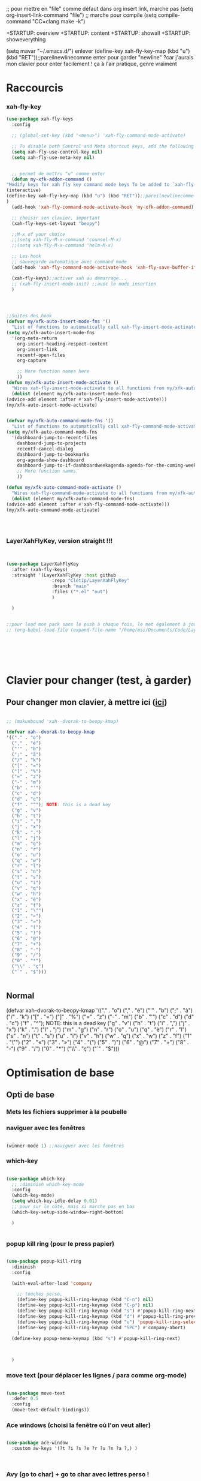 ;; pour mettre en "file" comme défaut dans org insert link, marche pas
(setq org-insert-link-command "file")
;; marche pour compile
(setq compile-command "CC=clang make -k")

+STARTUP: overview
+STARTUP: content
+STARTUP: showall
+STARTUP: showeverything

(setq mavar "~/.emacs.d/")
enlever 		 (define-key xah-fly-key-map (kbd "u") (kbd "RET"));;pareilnewlinecomme enter pour garder "newline" ?car j'aurais mon clavier pour enter facilement ! ça à l'air pratique, genre vraiment

* Raccourcis

*** xah-fly-key

 
	   #+begin_src emacs-lisp
	     (use-package xah-fly-keys	     
	       :config
	     
	       ;; (global-set-key (kbd "<menu>") 'xah-fly-command-mode-activate)
	     
	       ;; To disable both Control and Meta shortcut keys, add the following lines to you init.el before (require 'xah-fly-keys):
	       (setq xah-fly-use-control-key nil)
	       (setq xah-fly-use-meta-key nil)
	     
	     
	       ;; permet de mettru "u" comme enter
	       (defun my-xfk-addon-command ()
		 "Modify keys for xah fly key command mode keys To be added to `xah-fly-command-mode-activate-hook'"
		 (interactive)
		 (define-key xah-fly-key-map (kbd "u") (kbd "RET"));;pareilnewlinecomme enter
		 )
	       (add-hook 'xah-fly-command-mode-activate-hook 'my-xfk-addon-command)
	     
	       ;; choisir son clavier, important
	       (xah-fly-keys-set-layout "beopy")
	     
	       ;;M-x of your choice
	       ;;(setq xah-fly-M-x-command 'counsel-M-x)
	       ;;(setq xah-fly-M-x-command 'helm-M-x)
	     
	       ;; Les hook	     
	       ;; sauvegarde automatique avec command mode
	       (add-hook 'xah-fly-command-mode-activate-hook 'xah-fly-save-buffer-if-file)
	     
	       (xah-fly-keys);;activer xah au démarrage...
	       ;; (xah-fly-insert-mode-init) ;;avec le mode insertion
	       ) 
	     
	     
	     
	     
	     ;;Suites des hook
	     (defvar my/xfk-auto-insert-mode-fns '()
	       "List of functions to automatically call xah-fly-insert-mode-activate on.")
	     (setq my/xfk-auto-insert-mode-fns
		   '(org-meta-return
		     org-insert-heading-respect-content
		     org-insert-link
		     recentf-open-files
		     org-capture
	     
		     ;; More function names here
		     ))
	     (defun my/xfk-auto-insert-mode-activate ()
	       "Wires xah-fly-insert-mode-activate to all functions from my/xfk-auto-insert-mode-fns."
	       (dolist (element my/xfk-auto-insert-mode-fns)
		 (advice-add element :after #'xah-fly-insert-mode-activate)))
	     (my/xfk-auto-insert-mode-activate)
	     
	     
	     (defvar my/xfk-auto-command-mode-fns '()
	       "List of functions to automatically call xah-fly-command-mode-activate on.")
	     (setq my/xfk-auto-command-mode-fns
		   '(dashboard-jump-to-recent-files
		     dashboard-jump-to-projects
		     recentf-cancel-dialog
		     dashboard-jump-to-bookmarks
		     org-agenda-show-dashboard
		     dashboard-jump-to-if-dashboardweekagenda-agenda-for-the-coming-week-agenda-for-today
		     ;; More function names
		     ))
	     
	     (defun my/xfk-auto-command-mode-activate ()
	       "Wires xah-fly-command-mode-activate to all functions from my/xfk-auto-command-mode-fns."
	       (dolist (element my/xfk-auto-command-mode-fns)
		 (advice-add element :after #'xah-fly-command-mode-activate)))
	     (my/xfk-auto-command-mode-activate)
	     
	     
	     
	     
	   #+end_src





	   
*** LayerXahFlyKey, version straight !!!
    
#+begin_src emacs-lisp
  
  
  (use-package LayerXahFlyKey
    :after (xah-fly-keys)
    :straight '(LayerXahFlyKey :host github
			       :repo "Cletip/LayerXahFlyKey"
			       :branch "main"
			       :files ("*.el" "out")
			       )
  
    )
  
  
  ;;pour load mon pack sans le push à chaque fois, le met également à jour
  ;; (org-babel-load-file (expand-file-name "/home/msi/Documents/Code/LayerXahFlyKey/LayerXahFlyKey.org"))
  
  
  
  
  
  
#+end_src








* Clavier pour changer (test, à garder)
	   
** Pour changer mon clavier, à mettre ici ([[/home/msi/.emacs.d/straight/build/xah-fly-keys/xah-fly-keys.el][ici]])


#+begin_src emacs-lisp 
  
  ;; (makunbound 'xah--dvorak-to-beopy-kmap)
  
  (defvar xah--dvorak-to-beopy-kmap
  '(("." . "o")
    ("," . "é")
    ("'" . "b")
    (";" . "à")
    ("/" . "k")
    ("[" . "=")
    ("]" . "%")
    ("=" . "z")
    ("-" . "m")
    ("b" . "'")
    ("c" . "d")
    ("d" . "c")
    ("f" . "^"); NOTE: this is a dead key
    ("g" . "v")
    ("h" . "t")
    ("i" . ",")
    ("j" . "x")
    ("k" . ".")
    ("l" . "j")
    ("m" . "g")
    ("n" . "r")
    ("o" . "u")
    ("q" . "w")
    ("r" . "l")
    ("s" . "n")
    ("t" . "s")
    ("u" . "i")
    ("v" . "q")
    ("w" . "h")
    ("x" . "è")
    ("z" . "f")
    ("1" . "\"")
    ("2" . "«")
    ("3" . "»")
    ("4" . "(")
    ("5" . ")")
    ("6" . "@")
    ("7" . "+")
    ("8" . "-")
    ("9" . "/")
    ("0" . "*")
    ("\\" . "ç")
    ("`" . "$")))
  
  
#+end_src


** Normal


(defvar xah--dvorak-to-beopy-kmap
  '(("." . "o")
    ("," . "é")
    ("'" . "b")
    (";" . "à")
    ("/" . "k")
    ("[" . "=")
    ("]" . "%")
    ("=" . "z")
    ("-" . "m")
    ("b" . "'")
    ("c" . "d")
    ("d" . "c")
    ("f" . "^"); NOTE: this is a dead key
    ("g" . "v")
    ("h" . "t")
    ("i" . ",")
    ("j" . "x")
    ("k" . ".")
    ("l" . "j")
    ("m" . "g")
    ("n" . "r")
    ("o" . "u")
    ("q" . "è")
    ("r" . "l")
    ("s" . "n")
    ("t" . "s")
    ("u" . "i")
    ("v" . "h")
    ("w" . "q")
    ("x" . "w")
    ("z" . "f")
    ("1" . "\"")
    ("2" . "«")
    ("3" . "»")
    ("4" . "(")
    ("5" . ")")
    ("6" . "@")
    ("7" . "+")
    ("8" . "-")
    ("9" . "/")
    ("0" . "*")
    ("\\" . "ç")
    ("`" . "$")))


    
* Optimisation de base


** Opti de base
*** Mets les fichiers supprimer à la poubelle


*** naviguer avec les fenêtres



#+begin_src emacs-lisp
  
    (winner-mode 1) ;;naviguer avec les fenêtres
  
#+end_src





*** which-key

#+begin_src emacs-lisp

  (use-package which-key
    ;; :diminish which-key-mode
    :config
    (which-key-mode)
    (setq which-key-idle-delay 0.01)
    ;; pour sur le côté, mais si marche pas en bas
    (which-key-setup-side-window-right-bottom)

    ) 


#+end_src

   
*** popup kill ring (pour le press papier)


#+begin_src emacs-lisp 
  
  (use-package popup-kill-ring
    :diminish
    :config
    
    (with-eval-after-load 'company
      
      ;; touches perso, 
      (define-key popup-kill-ring-keymap (kbd "C-n") nil)
      (define-key popup-kill-ring-keymap (kbd "C-p") nil)
      (define-key popup-kill-ring-keymap (kbd "s") #'popup-kill-ring-next)
      (define-key popup-kill-ring-keymap (kbd "d") #'popup-kill-ring-previous)
      (define-key popup-kill-ring-keymap (kbd "u") 'popup-kill-ring-select)
      (define-key popup-kill-ring-keymap (kbd "SPC") #'company-abort)
      )
    (define-key popup-menu-keymap (kbd "s") #'popup-kill-ring-next)
    
    
    
    )  
  
#+end_src


*** move text (pour déplacer les lignes / para comme org-mode)

 #+begin_src emacs-lisp 
   
   (use-package move-text
     :defer 0.5
     :config
     (move-text-default-bindings)) 
   
 #+end_src

*** Ace windows (choisi la fenêtre où l'on veut aller)

#+begin_src emacs-lisp 
  
  (use-package ace-window
    :custom aw-keys '(?t ?i ?s ?e ?r ?u ?n ?a ?,) )
  
  
  
#+end_src

*** Avy (go to char) + go to char avec lettres perso !

[[https://github.com/abo-abo/avy/wiki/defcustom][site ici]]

#+begin_src emacs-lisp
  
      (use-package avy
	;;\ pour l'espace
	:custom
	;;personnalition des touches
	(avy-keys '(?a ?u ?e ?i ?t ?s ?r ?n ?\ ))
	(avy-background t)
	;;nouvelle touches pour escape avy go timer
	(avy-escape-chars '(?\e ?\M-g))
	:config
  

  
	(setq avy-timeout-seconds 0.15)
  
  ;;pour jump dans l'agenda
    (defun avy--org-agenda-cands ()
    (let (candidates point)
      (save-excursion
	(save-restriction
	  (narrow-to-region (window-start) (window-end (selected-window) t))
	  (setq point (goto-char (point-min)))
	  (while (setq point (text-property-not-all point (window-end) 'org-marker nil))
	    (push (cons point (selected-window)) candidates)
	    (setq point (text-property-any point (window-end) 'org-marker nil)))))
      (nreverse candidates)))
  
  (defun avy-org-agenda ()
    "Goto a visible item in an `org-mode-agenda' buffer."
    (interactive)
    (avy-action-goto (avy-with avy-org-agenda
		       (avy-process (avy--org-agenda-cands)))))
  
	)
  
  
  
  
    ;;personnaliser chaque commande :
    ;; (setq avy-keys-alist
	  ;; `((avy-goto-char . ,(number-sequence ?a ?f))
	    ;; (avy-goto-word-1 . (?f ?g ?h ?j))))
  
  
#+end_src

*** Rends les processus asynchrone (accélère emacs)




  
#+begin_src emacs-lisp 
  
  ;; (use-package async
  ;;   :init (dired-async-mode 1)
  ;;   :diminish)
  
#+end_src
    


*** Copies de sauvegarde dans fichier .emacs.d/backup, bon backup tous les x, fichiers à ne pas mettre dans les backups
     
 #+begin_src emacs-lisp 
    ;; choice of the backup directory
   (defconst my-backup-dir
     (expand-file-name (concat user-emacs-directory "backups")))
   
   (setq make-backup-files t               ; backup of a file the first time it is saved.
	backup-by-copying t               ; don't clobber symlinks
	version-control t                 ; version numbers for backup files
	delete-old-versions t             ; delete excess backup files silently
	delete-by-moving-to-trash t
	kept-old-versions 6               ; oldest versions to keep when a new numbered backup is made (default: 2)
	kept-new-versions 9               ; newest versions to keep when a new numbered backup is made (default: 2)
	auto-save-default t               ; auto-save every buffer that visits a file
	auto-save-timeout 20              ; number of seconds idle time before auto-save (default: 30)
	auto-save-interval 200            ; number of keystrokes between auto-saves (default: 300)
	)
   
   
   ;;fichier à ne pas copier dans les backups
   (setq auto-mode-alist
      (append
       (list
	'("\\.\\(vcf\\|gpg\\)$" . sensitive-minor-mode)
	)
       auto-mode-alist))
   
   ;; if no backup directory exists, then create it:
   (if (not (file-exists-p my-backup-dir))
       (mkdir my-backup-dir t))
 #+end_src
*** Autorevert mode (rafraichit automatiquement les buffers)

#+begin_src emacs-lisp
(global-auto-revert-mode t)
#+end_src


*** Permet de r y ou n au lieu de yes ou no 
#+begin_src emacs-lisp

  (fset 'yes-or-no-p 'y-or-n-p)
  
#+end_src


*** Échap en une fois
#+begin_src emacs-lisp

  (global-set-key (kbd "<escape>") 'keyboard-escape-quit)
  
#+end_src


*** Réécriture/remplacement lors de texte sélectionné
#+begin_src emacs-lisp

  (delete-selection-mode t)
  
#+end_src

*** Sauvegarde la place du curseur(marche sans no-litteralling)

#+begin_src emacs-lisp
    
    ;; (save-place-mode 1)
    
    ;; (use-package saveplace
    ;; :init (save-place-mode))
    
    
#+end_src

  



** clean .emacs.d

    #+begin_src emacs-lisp
      
      (use-package no-littering
	;; :after savehist 
	:config
	(setq auto-save-file-name-transforms
	      `((".*" ,(no-littering-expand-var-file-name "auto-save/") t)))
	)
      
      
      
      
      ;; (require 'recentf)
      (use-package recentf
	;;:after org
	:config
      
      
	;; pour que recentf marche normalement avec no littering		  
      
	(add-to-list 'recentf-exclude no-littering-var-directory)
	(add-to-list 'recentf-exclude no-littering-etc-directory)
      
      
	;;pour éviter les fichier org-roam dans recentf, mais ne conservera jamais les fichiers .org…
	;; (add-to-list 'recentf-exclude "\\.org\\'")
      
	;; résolution avec ceci :
      
	;; (setq org-roam-directory "/home/msi/Notes/Roam")

      
      
      
	;; (add-to-list 'recentf-exclude (expand-file-name org-roam-directory))
      
	(add-to-list 'recentf-exclude (expand-file-name "/home/msi/Notes/Roam/"))
      
      
      
	;; 	pareil, mais avec le server (écrit dans le fichier toutes les x secondes, ici 200)	;; (run-at-time (current-time) 200 'recentf-save-list)
      
      
      
	)
      
      
      
      
          #+end_src
** Meilleurs lecture de pdf


   
 
   #+begin_src emacs-lisp
     
     (use-package let-alist)
     (use-package tablist)
	   (use-package pdf-tools
     
;;	     :pin manual ;; manually update
	     
	     :config
	     ;; initialise
	     (pdf-tools-install)
	     ;; open pdfs scaled to fit page
	     (setq-default pdf-view-display-size 'fit-page)
	     ;; automatically annotate highlights
	     (setq pdf-annot-activate-created-annotations t)
	     ;; use normal isearch
	     (define-key pdf-view-mode-map (kbd "C-s") 'isearch-forward)
	     ;;mode nuit de base
	     (add-hook 'pdf-tools-enabled-hook 'pdf-view-midnight-minor-mode)
	     )
     
   #+end_src

   
** Pour travailleur de l'ombre ?Diminish
     #+begin_src emacs-lisp
 (use-package diminish)
     #+end_src
     

** Pour mapper les touches avec general-define-key (dans dap-mode notamment)
     #+begin_src emacs-lisp
(use-package general
  :config
  (general-evil-setup t)

  (general-create-definer dw/leader-key-def
    :keymaps '(normal insert visual emacs)
    :prefix "SPC"
    :global-prefix "C-SPC") 

  (general-create-definer dw/ctrl-c-keys
    :prefix "C-c"))
     #+end_src
     

     
** Esthétique

*** Police

#+begin_src emacs-lisp 
  ;;police de base    
      (set-face-attribute 'default nil
			       :font "Fira Mono"
			       :weight 'light
			       ;; :height 110
			       )
  
  
  
      (defun Policedebase ()
	(interactive)
	  (set-face-attribute 'default nil
			       :font "Fira Mono"
			       :weight 'light
			       :height 110
			       )
	)
  
  
      (defun Policepourcoder ()
	(interactive)
  
	  (set-face-attribute 'default nil
			       :font "JetBrains Mono"
			       :weight 'light
			       ;; :height 150
			       )
	)
  
  
  ;;police pour coder
      (add-hook 'lsp-mode-hook 'Policepourcoder)  
  
  
  
  
#+end_src


*** Texte, curseur. 
**** Longueur de ligne à 80, visual-line pour textes, auto-fill commentaire prog
#+begin_src emacs-lisp

  (setq-default fill-column 80)

  (add-hook 'text-mode-hook 'visual-line-mode)
  (add-hook 'org-mode-hook 'visual-line-mode)

  (defun my/prog-auto-fill-mode ()
    "Turn on auto-fill only for comments."
    (setq-local comment-auto-fill-only-comments t)
    (auto-fill-mode 1))
  (add-hook 'prog-mode-hook 'my/prog-auto-fill-mode)

#+end_src

**** Curseur
***** Scroll

#+begin_src emacs-lisp
   (use-package beacon
   :diminish
   :config
   (setq beacon-blink-delay 0.1)
   (setq beacon-blink-duration 0.6)
   (setq beacon-size 40)
   (setq beacon-color "#ffa38f")
     (beacon-mode 1)
   )

 #+end_src
***** Surlignage ligne
#+begin_src emacs-lisp
 (global-hl-line-mode t)
 (set-face-background hl-line-face "#311")
#+end_src
**** Couleur zone sélectionnée, mark set
Faire M-x customize-face RET region et choisir
*** Détails (scrollbar, message début)(remplacer par nyancat)()
 #+begin_src emacs-lisp
   ;; Thanks, but no thanks
(setq inhibit-startup-message t)


  (scroll-bar-mode -1)        ; Disable visible scrollbar
  
  (tooltip-mode -1)           ; Disable tooltips
  (set-fringe-mode 10)      ; Give some breathing room

(menu-bar-mode -1)            ; Disable the menu bar

;; Set up the visible bell
(setq visible-bell t)
 #+end_src
 
*** Démarrer avec les fichiers récents, titre etc

#+begin_src emacs-lisp  
  (use-package dashboard
    :config
    ;;centrer (marche pas?)
    (setq dashboard-center-content t)
    ;;item
    (setq dashboard-items '((recents  . 10)			    
			    (agenda . 5)
			    (bookmarks . 5)
			    (projects . 5)
			    (registers . 5)
			    )
	  )
    ;;agenda de la semaine 
    (setq dashboard-week-agenda t)
    ;;emacsclient avec dashboard
    (setq initial-buffer-choice (lambda () (get-buffer "*dashboard*")))
    (dashboard-setup-startup-hook)
    )
#+end_src






*** Thèmes (faire M-x customize-themes pour choisir)
#+begin_src emacs-lisp
  
		     (use-package spacemacs-theme
		       :no-require t
		       :init
		       ;; (load-theme 'spacemacs-dark t)
		       )
  
	      (use-package doom-themes
		:config
		;; (load-theme 'doom-one t)
		;; (load-theme 'doom-one-light t)
		;; (load-theme 'doom-vibrant t)
		;; (load-theme 'doom-acario-dark t)
		;; (load-theme 'doom-acario-light t)
		;; (load-theme 'doom-city-lights t)
		;; (load-theme 'doom-challenger-deep t)
		;; (load-theme 'doom-dark+ t)
		;; (load-theme 'doom-dracula t)
		;;; (load-theme 'doom-fairy-floss t)
		;;; (load-theme 'doom-gruvbox t)
		;; (load-theme 'doom-horizon t)
		;; (load-theme 'doom-Iosvkem t)
		;; (load-theme 'doom-laserwave t)
		;; (load-theme 'doom-material t)
		;; (load-theme 'doom-manegarm t)
		;; (load-theme 'doom-molokai t)
		 (load-theme 'doom-moonlight t)
		;; (load-theme 'doom-nord t)
		;; (load-theme 'doom-nord-light t)
		;; (load-theme 'doom-nova t)
		;; (load-theme 'doom-oceanic-next t)
		;;; (load-theme 'doom-opera t)
		;; (load-theme 'doom-opera-light t)
		;; (load-theme 'doom-outrun-electric t)
		;; (load-theme 'doom-palenight t)
		;;; (load-theme 'doom-peacock t)
		;; (load-theme 'doom-snazzy t)
		;;; (load-theme 'doom-solarized-dark t)
		;; (load-theme 'doom-solarized-light t)
		;; (load-theme 'doom-sourcerer t)
		;; (load-theme 'doom-spacegrey t)
		;; (load-theme 'doom-tomorrow-night t)
		;; (load-theme 'doom-tomorrow-day t)
		;;; (load-theme 'doom-wilmersdorf t)
		)
  

  (use-package org-beautify-theme
    :if (display-graphic-p)
    :config
    (load-theme 'org-beautify t)
    (set-face-attribute 'org-document-title nil :height 1.5)
    (set-face-font 'org-level-1 "Sans Serif")
    (set-face-font 'org-level-2 "Sans Serif"))
  
#+end_src



*** Transparence/fond d'écran (C-c t)

[[https://www.emacswiki.org/emacs/TransparentEmacs][Go pour images]]


#+BEGIN_SRC emacs-lisp 
  
  (setq transparency_level 0)
  (defun my:change_transparency ()
    "Toggles transparency of Emacs between 3 settings (none, mild, moderate)."
    (interactive)
    (if (equal transparency_level 0)
	(progn (set-frame-parameter (selected-frame) 'alpha '(75 . 85))
	   (setq transparency_level 1))
      (if (equal transparency_level 1)
      (progn (set-frame-parameter (selected-frame) 'alpha '(60 . 85))
	     (setq transparency_level 2))
	(if (equal transparency_level 2)
	(progn (set-frame-parameter (selected-frame) 'alpha '(100 . 85))
	   (setq transparency_level 0)))
	)))
  (define-key global-map (kbd "C-c t") 'my:change_transparency)
  
  
  
  (defun toggle-transparency ()
  (interactive)
  (let ((alpha (frame-parameter nil 'alpha)))
    (if (eq
     (if (numberp alpha)
	 alpha
       (cdr alpha)) ; may also be nil
     100)
    (set-frame-parameter nil 'alpha '(60 . 50))
      (set-frame-parameter nil 'alpha '(100 . 100)))))
  
  (toggle-transparency)
#+END_SRC

  
*** Moderne Barre mode line !

**** Moteur 
     #+begin_src emacs-lisp
       
       (use-package doom-modeline
	 :hook (after-init . doom-modeline-mode)
	 :custom    
	 (doom-modeline-height 25)
	 (doom-modeline-bar-width 1)
	 (doom-modeline-icon t)
	 (doom-modeline-major-mode-icon t)
	 (doom-modeline-major-mode-color-icon t)
	 (doom-modeline-buffer-file-name-style 'truncate-upto-project)
	 (doom-modeline-buffer-state-icon t)
	 (doom-modeline-buffer-modification-icon t)
	 (doom-modeline-minor-modes nil)
	 (doom-modeline-enable-word-count t)
	 (doom-modeline-buffer-encoding nil)
	 (doom-modeline-indent-info nil)
	 (doom-modeline-checker-simple-format t)
	 (doom-modeline-vcs-max-length 20)
	 (doom-modeline-env-version t)
	 (doom-modeline-irc-stylize 'identity)
	 (doom-modeline-github-timer nil)
	 (doom-modeline-gnus-timer nil)
	 )
       
     #+end_src


     
**** TODO Désactiver la mode line


#+begin_src emacs-lisp 
  
  
  
  (defun ask-name-and-age (x y)
  "Ask name and age"
  (interactive "sEnter you name:
nEnter your age: ")
  (message "Name is: %s, Age is: %d" x y))
  
      (defun toggle-mode-line ()
	(interactive)
	(if (eval 'mode-line-format)
  (setq mode-line-format t)
  (message "Salut")
	  )
	(setq mode-line-format nil)
	(message "Test")
	)
  
  
	;; (setq mode-line-format t)
  
  
  
  
#+end_src

     
     
*** Mise en valeur du buffer actif (diminue la luminosité)
#+begin_src emacs-lisp

  (use-package dimmer
    :custom
    (dimmer-fraction 0.3)
    (dimmer-exclusion-regexp-list
     '(".*Minibuf.*"
       ".*which-key.*"
       ".*LV.*"))
    :config
    (dimmer-mode 1))
  
#+end_src



*** C-x C-c Restart emacs (map sur spc spc b)

#+BEGIN_SRC emacs-lisp 
  ;; Provides only the command “restart-emacs”.
  (use-package restart-emacs
    ;; If I ever close Emacs, it's likely because I want to restart it.
    ;; :bind ("C-x C-c" . restart-emacs)
    ;; Let's define an alias so there's no need to remember the order.
    :config (defalias 'emacs-restart #'restart-emacs))
  
#+END_SRC



** BetterDired (icon, vidéo mec etc) [[https://github.com/Fuco1/dired-hacks][ici]]

*** Optimisation de base

#+begin_src emacs-lisp
  
  
  ;; auto refresh dired when file changes
(add-hook 'dired-mode-hook 'auto-revert-mode)

  
  (setq dired-auto-revert-buffer t) ;; Refreshes the dired buffer upon revisiting
  (setq dired-dwim-target t) ;; If two dired buffers are open, save in the other when trying to copy
  (setq dired-hide-details-hide-symlink-targets nil) ;; Don't hide symlink targets
  (setq dired-listing-switches "-alh") ;; Have dired view all folders, in lengty format, with data amounts in human readable format
  (setq dired-ls-F-marks-symlinks nil) ;; Informs dired about how 'ls -lF' marks symbolic links, see help page for more details
  (setq dired-recursive-copies 'always) ;; Always copy recursively without asking
  (setq dired-recursive-deletes 'always) ; demande plus pour supprimer récursivement
  (setq dired-dwim-target t) ; qd t-on copie, 
  
  
#+end_src


*** Trier avec S dans dired

#+begin_src emacs-lisp
  
  (use-package dired-quick-sort
    :config
    (dired-quick-sort-setup))
  
#+end_src

*** Pour This package adds more customizable highlighting for files in dired listings. The group dired-faces provides only nine faces and isn't very fine-grained.
#+begin_src emacs-lisp
  
  
  (use-package dired-rainbow
    :defer 2
    :config
    (dired-rainbow-define-chmod directory "#6cb2eb" "d.*")
    (dired-rainbow-define html "#eb5286" ("css" "less" "sass" "scss" "htm" "html" "jhtm" "mht" "eml" "mustache" "xhtml"))
    (dired-rainbow-define xml "#f2d024" ("xml" "xsd" "xsl" "xslt" "wsdl" "bib" "json" "msg" "pgn" "rss" "yaml" "yml" "rdata"))
    (dired-rainbow-define document "#9561e2" ("docm" "doc" "docx" "odb" "odt" "pdb" "pdf" "ps" "rtf" "djvu" "epub" "odp" "ppt" "pptx"))
    (dired-rainbow-define markdown "#ffed4a" ("org" "etx" "info" "markdown" "md" "mkd" "nfo" "pod" "rst" "tex" "textfile" "txt"))
    (dired-rainbow-define database "#6574cd" ("xlsx" "xls" "csv" "accdb" "db" "mdb" "sqlite" "nc"))
    (dired-rainbow-define media "#de751f" ("mp3" "mp4" "mkv" "MP3" "MP4" "avi" "mpeg" "mpg" "flv" "ogg" "mov" "mid" "midi" "wav" "aiff" "flac"))
    (dired-rainbow-define image "#f66d9b" ("tiff" "tif" "cdr" "gif" "ico" "jpeg" "jpg" "png" "psd" "eps" "svg"))
    (dired-rainbow-define log "#c17d11" ("log"))
    (dired-rainbow-define shell "#f6993f" ("awk" "bash" "bat" "sed" "sh" "zsh" "vim"))
    (dired-rainbow-define interpreted "#38c172" ("py" "ipynb" "rb" "pl" "t" "msql" "mysql" "pgsql" "sql" "r" "clj" "cljs" "scala" "js"))
    (dired-rainbow-define compiled "#4dc0b5" ("asm" "cl" "lisp" "el" "c" "h" "c++" "h++" "hpp" "hxx" "m" "cc" "cs" "cp" "cpp" "go" "f" "for" "ftn" "f90" "f95" "f03" "f08" "s" "rs" "hi" "hs" "pyc" ".java"))
    (dired-rainbow-define executable "#8cc4ff" ("exe" "msi"))
    (dired-rainbow-define compressed "#51d88a" ("7z" "zip" "bz2" "tgz" "txz" "gz" "xz" "z" "Z" "jar" "war" "ear" "rar" "sar" "xpi" "apk" "xz" "tar"))
    (dired-rainbow-define packaged "#faad63" ("deb" "rpm" "apk" "jad" "jar" "cab" "pak" "pk3" "vdf" "vpk" "bsp"))
    (dired-rainbow-define encrypted "#ffed4a" ("gpg" "pgp" "asc" "bfe" "enc" "signature" "sig" "p12" "pem"))
    (dired-rainbow-define fonts "#6cb2eb" ("afm" "fon" "fnt" "pfb" "pfm" "ttf" "otf"))
    (dired-rainbow-define partition "#e3342f" ("dmg" "iso" "bin" "nrg" "qcow" "toast" "vcd" "vmdk" "bak"))
    (dired-rainbow-define vc "#0074d9" ("git" "gitignore" "gitattributes" "gitmodules"))
    (dired-rainbow-define-chmod executable-unix "#38c172" "-.*x.*"))
  
#+end_src


*** Pour montrer 1 fichier dans un dossier

#+begin_src emacs-lisp
  
  
  (use-package dired-collapse
    :defer t)
  
    (add-hook 'dired-load-hook
            (lambda ()
              (interactive)
              (dired-collapse)))
  
#+end_src


*** Les icônes + cacher les détails

#+begin_src emacs-lisp

  (use-package all-the-icons-dired)

  (setq dired-omit-files
	(rx (or (seq bol (? ".") "#")
		(seq bol "." eol)
		;; (seq bol ".." eol)
		)))

  (add-hook 'dired-mode-hook
	    (lambda ()
	      (interactive)
	      (dired-omit-mode 1)
	      (all-the-icons-dired-mode 1)
	      (dired-sort-toggle-or-edit)
	      (dired-hide-details-mode)
	      (hl-line-mode 1)
	      ))

#+end_src


** Better termmode

*** Bash
#+begin_src emacs-lisp
  
  (use-package term
  :config
  (setq explicit-shell-file-name "bash") ;; Change this to zsh, etc
  ;;(setq explicit-zsh-args '())         ;; Use 'explicit-<shell>-args for shell-specific args
  
  ;; Match the default Bash shell prompt.  Update this if you have a custom prompt
  (setq term-prompt-regexp "^[^#$%>\n]*[#$%>] *"))
  
  
  
#+end_src


*** Couleurs

#+begin_src emacs-lisp
  
  (use-package eterm-256color
  :hook (term-mode . eterm-256color-mode))
  
#+end_src


** Premier emacs : serveur


Ancien :

Mettre sur le pc au démarrage : 
emacs --daemon
puis créer un raccourcis (moi f1) pour lancer un client emacs avec
emacsclient27 -c

Nouveau : mettre

    (server-start)

    à un endroit de la config 


** Compter le nombre de commande

keyfreq-show pour voir le nombre de commandes

#+begin_src emacs-lisp
  
  (use-package keyfreq
    :config
    (keyfreq-mode 1)
    (keyfreq-autosave-mode 1))
  
#+end_src

Pour exclure des commandes 


(setq keyfreq-excluded-commands
      '(self-insert-command
        forward-char
        backward-char
        previous-line
        next-line))


** Super mini buffer !

*** Vertico consult
 
      

#+begin_src emacs-lisp
  
      (use-package vertico
	:bind (:map vertico-map
		    ("C-j" . vertico-next)
		    ("C-k" . vertico-previous)
		    ("C-f" . vertico-exit)
		    :map minibuffer-local-map
		    ("M-h" . dw/minibuffer-backward-kill))
	:custom
	(vertico-cycle t)
	:custom-face
	(vertico-current ((t (:background "#3a3f5a"))))
	:init
	(vertico-mode))
  
  
  
      (defun dw/get-project-root ()
	(when (fboundp 'projectile-project-root)
	  (projectile-project-root)))
  
      (use-package consult
	:bind (("C-s" . consult-line)
	       ("C-M-l" . consult-imenu)
	       ("C-M-j" . persp-switch-to-buffer*)
	       :map minibuffer-local-map
	       ("C-r" . consult-history))
	:custom
	(consult-project-root-function #'dw/get-project-root)
	(completion-in-region-function #'consult-completion-in-region)
	)
  
      ;; Complétation par candidats      
      ;; Use the `orderless' completion style.
      ;; Enable `partial-completion' for files to allow path expansion.
      ;; You may prefer to use `initials' instead of `partial-completion'.
      (use-package orderless
	:init
	(setq completion-styles '(orderless)
	      completion-category-defaults nil
	      completion-category-overrides '((file (styles partial-completion)))))
  
  
      ;; Persist history over Emacs restarts. Vertico sorts by history position.
   (use-package savehist
   :init
   (setq savehist-file "~/.emacs.d/var/savehist.el")
   :config
   (setq history-length 25)
   (setq savehist-additional-variables '(kill-ring search-ring))
   (savehist-mode t))  
  
  
      ;; A few more useful configurations...
      (use-package emacs
	:init
	;; Add prompt indicator to `completing-read-multiple'.
	;; Alternatively try `consult-completing-read-multiple'.
	(defun crm-indicator (args)
	  (cons (concat "[CRM] " (car args)) (cdr args)))
	(advice-add #'completing-read-multiple :filter-args #'crm-indicator)
  
	;; Do not allow the cursor in the minibuffer prompt
	(setq minibuffer-prompt-properties
	      '(read-only t cursor-intangible t face minibuffer-prompt))
	(add-hook 'minibuffer-setup-hook #'cursor-intangible-mode)
  
	;; Enable recursive minibuffers
	(setq enable-recursive-minibuffers t))
  
  
  
  
  
#+end_src

    
  

*** Information sur le côté du mini buffer

#+begin_src emacs-lisp
  
      ;; info sur le côté du mini buffer
    (use-package marginalia
      :after vertico
      :custom
      (marginalia-annotators '(marginalia-annotators-heavy marginalia-annotators-light nil))
      :init
      (marginalia-mode))
  
#+end_src

*** Helm + swiper + ivy


**** Helm
  
    (use-package helm-swoop)
    (use-package helm-flx)
    (use-package smex)
    (use-package helm)
  
    (require 'helm-config)
    (helm-mode 1)
    (helm-flx-mode 1)
  
  
    (define-key helm-map (kbd "<tab>") 'helm-execute-persistent-action) ; rebind tab to run persistent action
    (define-key helm-map (kbd "C-i") 'helm-execute-persistent-action) ; make TAB work in terminal
    (define-key helm-map (kbd "C-z")  'helm-select-action) ; list actions using C-z
  
    ;;intégration fly
   
  ;; (with-eval-after-load 'helm
      ;; (define-key helm-map [remap next-line] #'helm-next-line)
      ;; (define-key helm-map [remap previous-line] #'helm-previous-line))
  
  
  
    (define-key helm-read-file-map (kbd "<backsqpace>") 'dwim-helm-find-files-up-one-level-maybe)
    (define-key helm-read-file-map (kbd "DEL") 'dwim-helm-find-files-up-one-level-maybe)
    (define-key helm-find-files-map (kbd "<backspace>") 'dwim-helm-find-files-up-one-level-maybe)
    (define-key helm-find-files-map (kbd "DEL") 'dwim-helm-find-files-up-one-level-maybe)
  
  
  
  
    ;; The following snippet will configure helm to always pop up at the bottom.
  
    (setq helm-split-window-in-side-p t)
  
    (add-to-list 'display-buffer-alist
		 '("\\`\\*helm.*\\*\\'"
		   (display-buffer-in-side-window)
		   (inhibit-same-window . t)
		   (window-height . 0.4)))
  
    (setq helm-swoop-split-with-multiple-windows nil
	  helm-swoop-split-direction 'split-window-vertically
	  helm-swoop-split-window-function 'helm-default-display-buffer)
  
    ;; And finally this will hide the minibuffer while helm is active
  
    (defun helm-hide-minibuffer-maybe ()
      (when (with-helm-buffer helm-echo-input-in-header-line)
	(let ((ov (make-overlay (point-min) (point-max) nil nil t)))
	  (overlay-put ov 'window (selected-window))
	  (overlay-put ov 'face (let ((bg-color (face-background 'default nil)))
				  `(:background ,bg-color :foreground ,bg-color)))
	  (setq-local cursor-type nil))))
  
    (add-hook 'helm-minibuffer-set-up-hook 'helm-hide-minibuffer-maybe)
  
  
  
    ;; The following snippet will reconfigure the behaviour of keys in helm file navigation buffers.
  
  
    ;; Backspace goes to the upper folder if you are not inside a filename, and Return will select a file or navigate into the directory if it is one.
  
  
  
    (defun dwim-helm-find-files-up-one-level-maybe ()
      (interactive)
      (if (looking-back "/" 1)
	  (call-interactively 'helm-find-files-up-one-level)
	(delete-backward-char 1)))
  
    (define-key helm-read-file-map (kbd "<backsqpace>") 'dwim-helm-find-files-up-one-level-maybe)
    (define-key helm-read-file-map (kbd "DEL") 'dwim-helm-find-files-up-one-level-maybe)
    (define-key helm-find-files-map (kbd "<backspace>") 'dwim-helm-find-files-up-one-level-maybe)
    (define-key helm-find-files-map (kbd "DEL") 'dwim-helm-find-files-up-one-level-maybe)
  
  
  
  
    (defun dwim-helm-find-files-navigate-forward (orig-fun &rest args)
      "Adjust how helm-execute-persistent actions behaves, depending on context"
      (if (file-directory-p (helm-get-selection))
	  (apply orig-fun args)
	(helm-maybe-exit-minibuffer)))
  
  
    (define-key helm-map (kbd "<return>") 'helm-maybe-exit-minibuffer)
    (define-key helm-map (kbd "RET") 'helm-maybe-exit-minibuffer)
    (define-key helm-find-files-map (kbd "<return>") 'helm-execute-persistent-action)
    (define-key helm-read-file-map (kbd "<return>") 'helm-execute-persistent-action)
    (define-key helm-find-files-map (kbd "RET") 'helm-execute-persistent-action)
    (define-key helm-read-file-map (kbd "RET") 'helm-execute-persistent-action)
  
    (advice-add 'helm-execute-persistent-action :around #'dwim-helm-find-files-navigate-forward)    
  
  
  
    ;; After putting the following snippet in your init you can use smex in conjunction with helm.
  
    (require 'smex)
    (smex-initialize)
  
    (defvar helm-smex-source--candidates nil)
    (defvar helm-smex-source--cache (make-hash-table :test #'eq))
  
    (defun helm-smex//score-no-cache (command)
      (or (cdr (car (cl-member (symbol-name command) smex-cache
			       :test #'string=)))
	  0))
  
    (defun helm-smex//score (command)
      (or (gethash command helm-smex-source--cache)
	  (puthash command (helm-smex//score-no-cache command)
		   helm-smex-source--cache)))
  
    (defun helm-smex//compare-candidates (command-name1 command-name2)
      (> (helm-smex//score (intern-soft command-name1))
	 (helm-smex//score (intern-soft command-name2))))
  
    (defclass helm-smex-source (helm-source-sync)
      ((init
	:initform (lambda ()
		    (setq helm-smex-source--candidates
			  (smex-convert-for-ido smex-cache))
		    (clrhash helm-smex-source--cache)))
       (candidates :initform 'helm-smex-source--candidates)
       (match :initform 'helm-fuzzy-match)
       (filtered-candidates-transformer
	:initform (lambda (candidates source)
		    (sort candidates #'helm-smex//compare-candidates)))
       (action
	:initform (lambda (command-name)
		    (unwind-protect
			(execute-extended-command current-prefix-arg
						  command-name)
		      (smex-rank (intern command-name)))))))
  
    (defun helm-smex/run ()
      (interactive)
      (helm :buffer "*helm-smex*"
	    :sources (helm-make-source "Smex" helm-smex-source)))
  
  



**** Helm pour org-roam



***** md.roam


#+begin_src emacs-lisp
  
  ;; (add-to-list 'load-path "~/Téléchargements/md-roam/") ;Modify with your own path
  
  ;; (require 'md-roam) ;this must be before org-roam
  
  ;; (setq md-roam-file-extension-single "md")
    ;set your markdown extension
    ;you can omit this if md, which is the default.
  ;; (setq org-roam-title-sources '((mdtitle title mdheadline headline) (mdalias alias)))
    ;you need this as of commit `5f24103`.
  
  ;; (setq org-roam-file-extensions '("org" "md"))
  
  ;; (setq org-roam-title-sources '((mdtitle title mdheadline headline) (mdalias alias)))
#+end_src







**** Dans un fichier (swiper)
 

	(use-package counsel
	   
	  )

	(use-package swiper
	   
	  :config
	  (progn
	    (ivy-mode 1)
	    (setq ivy-use-virtual-buffers t)
	    (global-set-key "\C-s" 'swiper)
	    (global-set-key (kbd "C-c C-r") 'ivy-resume)
	    (global-set-key (kbd "<f6>") 'ivy-resume)
	    (global-set-key (kbd "M-x") 'counsel-M-x)
	    (global-set-key (kbd "C-x C-f") 'counsel-find-file)
	    (global-set-key (kbd "<f1> f") 'counsel-describe-function)
	    (global-set-key (kbd "<f1> v") 'counsel-describe-variable)
	    (global-set-key (kbd "<f1> l") 'counsel-load-library)
	    (global-set-key (kbd "C-c g") 'counsel-git)
	    (global-set-key (kbd "C-c j") 'counsel-git-grep)
	    (global-set-key (kbd "C-c k") 'counsel-ag)
	    (global-set-key (kbd "C-x l") 'counsel-locate)
	    (global-set-key (kbd "C-S-o") 'counsel-rhythmbox)
	    (define-key read-expression-map (kbd "C-r") 'counsel-expression-history)
	    ))

	    



	    
* Org
  
** Esthétiques

*** Joli org-mode
**** Les petites bulles des menus
   #+begin_src emacs-lisp
     
     (use-package org-bullets
       :after org
       :config
       (add-hook 'org-mode-hook (lambda () (org-bullets-mode 1))))
     
     
     
   #+end_src
   
**** Les fin de titres
      #+begin_src emacs-lisp 
		(setq org-ellipsis "⬎")
	;; pour changer la couleur : M-x customize group RET org-faces puis C-s ellipsis 
      #+end_src


      
**** Emphasis réelles 

     #+begin_src emacs-lisp
       
       (setq org-hide-emphasis-markers t)                            
       (setq org-emphasis-alist   
	     (quote (
		     ("*" bold)
		     ("/" (:foreground "red" :background "black"))
		     ("_" underline)
		     ("=" (:foreground "yellow" :background "black"))
		     ("~" org-verbatim verbatim)
		     ("+"
		      (:strike-through t))
		     )))
       
     #+end_src


**** TODO Prettify, pour les jolie icones icônes, todo, begin sourc etc (fait arrêter le serveur)
:PROPERTIES:
:CREATED:  <2021-09-20 lun. 13:19>
:END:


#+begin_src emacs-lisp 
  
  ;;pour que pretty-icon fonctionne, à appeler en même temps que l'autre fonction
  
  
	(defun org-icons ()
	 "Beautify org mode keywords."
	 (interactive)
	 (setq prettify-symbols-alist '(
					;; ("TODO" . "")
					;; ("PEUT-ÊTRE" . "")
					;; ("EN-COURS" . "")
					;; ("ANNULÉ" . "")
					;; ("DONE" . "")
					;; ("[#A]" . "")
					;; ("[#B]" . "")
					;; ("[#C]" . "")
					("-" . "➤")
					;; ("[ ]" . "")
					;; ("[X]" . "")
					;; ("[-]" . "")
					("#+begin_src" . ?)
					("#+BEGIN_SRC" . ?)
					("#+end_src" . ?)
					("#+END_SRC" . ?)
					;; (":PROPERTIES:" . "")
					;; (":END:" . "―")
					("#+STARTUP:" . "")
					;; ("#+TITLE: " . "")
					("#+RESULTS:" . "")
					("#+NAME:" . "")
					(":ROAM_ALIASES:" . "")
					("#+FILETAGS:" . "")
					;; ("#+HTML_HEAD:" . "")
					("#+SUBTITLE:" . "")
					("#+AUTHOR:" . "")
					(":Effort:" . "")
					("SCHEDULED:" . "")
					("DEADLINE:" . "")
					))
	 (prettify-symbols-mode)
	 ;; (magic-icon-fix)
	 )  
  
  
  
  (add-hook 'org-mode-hook 'org-icons)
  
  
  
  (defun magic-icon-fix ()
      (interactive)
	(let ((fontset (face-attribute 'default :fontset)))
	      (set-fontset-font fontset '(?\xf000 . ?\xf2ff) "FontAwesome" nil 'append)))
  
  (defun org-icons+todoicons ()
	 "Beautify org mode keywords."
	 (interactive)
	 (setq prettify-symbols-alist '(
					("TODO" . "")
					("PEUT-ÊTRE" . "")
					("EN-COURS" . "")
					("ANNULÉ" . "")
					("DONE" . "")
					("[#A]" . "")
					("[#B]" . "")
					("[#C]" . "")
					("-" . "➤")
					("[ ]" . "")
					("[X]" . "")
					("[-]" . "")
					("#+begin_src" . ?)
					("#+BEGIN_SRC" . ?)
					("#+end_src" . ?)
					("#+END_SRC" . ?)
					(":PROPERTIES:" . "")
					(":END:" . "―")
					("#+STARTUP:" . "")
					("#+TITLE: " . "")
					("#+RESULTS:" . "")
					("#+NAME:" . "")
					(":ROAM_ALIASES:" . "")
					("#+FILETAGS:" . "")
					("#+HTML_HEAD:" . "")
					("#+SUBTITLE:" . "")
					("#+AUTHOR:" . "")
					(":Effort:" . "")
					("SCHEDULED:" . "")
					("DEADLINE:" . "")
					))
	 (prettify-symbols-mode)
	 (magic-icon-fix)
	 )  
  
  
  
#+end_src


*** TODO Pour mettres les jolie tags :

#+begin_src emacs-lisp 

(use-package org-pretty-tags
  :config
   (setq org-pretty-tags-surrogate-strings
	 (quote
	  (("@office" . "✍")
	   ("PROJEKT" . "💡")
	   ("SERVICE" . "✍")
	   ("Blog" . "✍")
	   ("music" . "♬")
	   )))
   (org-pretty-tags-global-mode))

#+end_src

*** Voir directement les images/taille/

#+begin_src emacs-lisp
(setq org-startup-with-inline-images t)
(setq org-image-actual-width 800)  
#+end_src

*** Voir latex prévisualisation 

#+BEGIN_SRC emacs-lisp 
  
  
      (use-package org-fragtog
	:hook (org-mode . org-fragtog-mode)
	)
  
      
  
  
#+END_SRC

*** Pour voir directement les liens, l' emphasis etc

#+begin_src emacs-lisp 

  (straight-use-package '(org-appear :type git :host github :repo "awth13/org-appear"))

  (add-hook 'org-mode-hook 'org-appear-mode)

  ;;affiche les liens entier avec t
  ;; (setq org-appear-autolinks t)
  
#+end_src



** Exports

*** Nouveaux exports

**** Pour twitter (why not)

      #+begin_src emacs-lisp
 (use-package ox-twbs
  )
      #+end_src

**** Html
#+begin_src emacs-lisp 
 (use-package htmlize)
#+end_src


  
**** Epub

#+begin_src emacs-lisp  
  (use-package ox-epub)
#+end_src

*** Esthétique
**** Pour latex
***** A garder au cas où
 ?
 (require 'ox-latex)
 (unless (boundp 'org-latex-classes)
   (setq org-latex-classes nil))
 (add-to-list 'org-latex-classes
              '("article"
		"\\documentclass{article}"
		("\\section{%s}" . "\\section*{%s}")))
 ?
***** Nouveaux styles :
****** org-plain-latex



    #+BEGIN_SRC emacs-lisp 



    (with-eval-after-load 'ox-latex
    (add-to-list 'org-latex-classes
		 '("org-plain-latex"
		   "\\documentclass{article}
               [NO-DEFAULT-PACKAGES]
               [PACKAGES]
               [EXTRA]"
		   ("\\section{%s}" . "\\section*{%s}")
		   ("\\subsection{%s}" . "\\subsection*{%s}")
		   ("\\subsubsection{%s}" . "\\subsubsection*{%s}")
		   ("\\paragraph{%s}" . "\\paragraph*{%s}")
		   ("\\subparagraph{%s}" . "\\subparagraph*{%s}"))))
    #+END_SRC

**** Esthétique de la page html
***** Titre de section nn numéroté (enlever, enlève table des matières latex), Faire liste après 3e niveau, pas d'auteur
#+begin_src emacs-lisp
;;(setq org-export-with-section-numbers nil)
(setq org-export-headline-levels 3)
(setq org-export-with-author nil)
#+end_src





** Raccourcis
*** C-c u et C-c a pour store-link et agenda
     #+begin_src emacs-lisp 
       (require 'org)
       ;; (define-key global-map "\C-cl" 'org-store-link)
       (define-key global-map "\C-ca" 'org-agenda)
       (setq org-log-done t)
     #+end_src
*** C-x x Pour barre sur le côté, org-sidebar
    #+begin_src emacs-lisp
      (use-package org-sidebar
	:bind
	("C-x x" . org-sidebar-tree-toggle)
	) 
    #+end_src



    *** Les nouveaux templates,  en mieux
    #+begin_src emacs-lisp
      (require 'org-tempo)
      
      (add-to-list 'org-structure-template-alist '("sh" . "src sh"))
      (add-to-list 'org-structure-template-alist '("sql" . "src sql"))
      (add-to-list 'org-structure-template-alist '("cd" . "src C"))
            (add-to-list 'org-structure-template-alist '("el" . "src emacs-lisp"))
      (add-to-list 'org-structure-template-alist '("sc" . "src scheme"))
      (add-to-list 'org-structure-template-alist '("ts" . "src typescript"))
      (add-to-list 'org-structure-template-alist '("py" . "src python"))
      (add-to-list 'org-structure-template-alist '("yaml" . "src yaml"))
      (add-to-list 'org-structure-template-alist '("json" . "src json"))
    #+end_src


    

** Optimisation


*** Les todo
**** TODo to "Fini" quand tout les sous arbres sont fait
    #+begin_src emacs-lisp
     (defun org-summary-todo (n-done n-not-done)
       "Switch entry to DONE when all subentries are done, to TODO otherwise."
       (let (org-log-done org-log-states)   ; turn off logging
         (org-todo (if (= n-not-done 0) "DONE" "TODO"))))

     (add-hook 'org-after-todo-statistics-hook 'org-summary-todo)
    #+end_src

Pour les checkbox
    #+begin_src emacs-lisp
	    (defun my/org-checkbox-todo ()
	      "Switch header TODO state to DONE when all checkboxes are ticked, to TODO otherwise"
	      (let ((todo-state (org-get-todo-state)) beg end)
		(unless (not todo-state)
		  (save-excursion
		(org-back-to-heading t)
		(setq beg (point))
		(end-of-line)
		(setq end (point))
		(goto-char beg)
		(if (re-search-forward "\\[\\([0-9]*%\\)\\]\\|\\[\\([0-9]*\\)/\\([0-9]*\\)\\]"
			       end t)
		    (if (match-end 1)
		    (if (equal (match-string 1) "100%")
			(unless (string-equal todo-state "DONE")
			  (org-todo 'done))
		      (unless (string-equal todo-state "TODO")
			(org-todo 'todo)))
		      (if (and (> (match-end 2) (match-beginning 2))
			   (equal (match-string 2) (match-string 3)))
		      (unless (string-equal todo-state "DONE")
			(org-todo 'done))
		    (unless (string-equal todo-state "TODO")
		      (org-todo 'todo)))))))))
      
      (add-hook 'org-checkbox-statistics-hook 'my/org-checkbox-todo)
    #+end_src
**** Date de création des TODO

#+begin_src emacs-lisp :tangle no
  
  


(defun my/log-todo-creation-date (&rest ignore)
  "Log TODO creation time in the property drawer under the key 'CREATED'."
  (when (and (org-get-todo-state)
             (not (org-entry-get nil "CREATED")))
    (org-entry-put nil "CREATED" (format-time-string (cdr org-time-stamp-formats)))))

(advice-add 'org-insert-todo-heading :after #'my/log-todo-creation-date)
(advice-add 'org-insert-todo-heading-respect-content :after #'my/log-todo-creation-date)
(advice-add 'org-insert-todo-subheading :after #'my/log-todo-creation-date)

(add-hook 'org-after-todo-state-change-hook #'my/log-todo-creation-date)
  
#+end_src


*** Images internet, téléchargement direct en copié glissé (très pratique)

#+begin_src emacs-lisp
  
    (use-package org-download
    :config
  ;;lieu où sont stocké les images
  (setq-default org-download-image-dir "/home/msi/Notes/Roam/images/")
  
  ;; le nom du dossier est le nom du premier heading (pour donner au nom du dossier "Principales oeuvre de blabla")
    (setq-default org-download-heading-lvl 0)
  ;;obligatoire
    (add-hook 'dired-mode-hook 'org-download-enable)
    (add-hook #'org-download-yank #'org-download-rename-last-file)
    )
  
#+end_src


*** TODO Yasnippets de Latex dans org (désactiver)(et ouai magueule) 

#+begin_src emacs-lisp

  (defun my-org-latex-yas ()
    (yas-minor-mode)
    (yas-activate-extra-mode 'latex-mode))


  (add-hook 'org-mode-hook #'my-org-latex-yas)  
#+end_src

 

*** Always redisplay inline images after executing SRC block
    #+begin_src emacs-lisp
(eval-after-load 'org
  (add-hook 'org-babel-after-execute-hook 'org-redisplay-inline-images))
    #+end_src

*** ANNULÉ Graph avec graphviz
CLOSED: [2021-08-18 mer. 11:41]
:PROPERTIES:
:CREATED:  <2021-08-18 mer. 11:41>
:END:
    #+begin_src emacs-lisp
      
      ;; (use-package graphviz-dot-mode
      ;;    
      ;;   :config
      ;;   (setq graphviz-dot-indent-width 4))
      
    #+end_src
*** Empêcher la validation d’une tâche dont tous les enfants/cases non validées

#+begin_src emacs-lisp
  
  ;; (setq org-enforce-todo-dependencies t)
  ;; (setq org-enforce-todo-checkbox-dependencies t)
  
#+end_src

*** Annulation de la demande de confirmation lors de la demande d'évaluation du code
     #+begin_src emacs-lisp 
(setq org-confirm-babel-evaluate nil)
     #+end_src

*** Suppression de la demande d'autorisation d'exécution de code

     #+begin_src emacs-lisp
(setq org-confirm-babel-evaluate nil)
     #+end_src

*** Mise en forme du code

**** Indente le code selon le language
Dans les blocs de code, on veut la mise en évidence de syntaxe, et l'on
utilise la touche TAB pour indenter (et non pour insérer une tabulation)


#+begin_src emacs-lisp 
  (setq org-src-tab-acts-natively t)
#+end_src


#+begin_src emacs-lisp
  (setq org-src-fontify-natively t)
#+end_src




*** ANNULÉ F12 org-agenda
CLOSED: [2021-10-18 Mon 21:33]


#+begin_src emacs-lisp
  ;; (global-set-key (kbd "<f12>") nil)
#+end_src

*** Autres languages compris par org mode

Do not load all to booste the startup time 

#+begin_src emacs-lisp
  (org-babel-do-load-languages
   'org-babel-load-languages
   '(
     ;; (ditaa      . t)
     (C          . t)
     ;; (dot        . t)
     (emacs-lisp . t)
     ;; (scheme     . t)
     ;; (gnuplot    . t)
     ;; (haskell    . t)
     (latex      . t)
     ;; (js         . t)
     ;; (ledger     . t)
     ;; (matlab     . t)
     ;; (ocaml      . t)
     ;; (octave     . t)
     ;; (plantuml   . t)
     (python     . t)
     ;; (R          . t)
     ;; (ruby       . t)
     ;; (screen     . nil)
     ;; (scheme     . t)
     (shell      . t)
     (sql        . t)
     (sqlite     . t)
     (java     . t)
     )
   )
  
  ;;enterpreter of python
  (setq org-babel-python-command "python3")
  
  
  
#+end_src

*** Mettre toutes les tâche "DONE" en archive (fichier ou subtree):

If you call Org-Agenda from within the buffer you want to archive you can temporarily restrict it to only that buffer and view only todo entries and filter for only DONE

C-c a < t
N r

Where N corresponds to the shortcut for your DONE state (with default states it would be 2)

Then you'd simply need to mark all the desired headlines and bulk archive

m (mark for bulk action)
B a (or B $ for arch->sibling)


#+begin_src emacs-lisp
  
  (defun org-archive-done-tasks-in-file ()
  (interactive)
  (org-map-entries
   (lambda ()
     (org-archive-subtree)
     (setq org-map-continue-from (org-element-property :begin (org-element-at-point))))
   "/DONE" 'file))
  
  (defun org-archive-done-tasks-in-subtree ()
  (interactive)
  (org-map-entries
   (lambda ()
     (org-archive-subtree)
     (setq org-map-continue-from (org-element-property :begin (org-element-at-point))))
   "/DONE" 'tree))
  
#+end_src

*** Jouer un son quand "Done" (à faire)

#+begin_src emacs-lisp
  
  (defun my-org-after-todo-state-change ()
    (when (string-equal org-state "DONE")
      (org-clock-out-if-current)
      (emms-add-file "/home/msi/.emacs.d/sound/done.mp3")
      (emms-start)
      ;; (emms-play-file "/home/msi/.emacs.d/sound/done.mp3")
      )
    )
  
  (add-hook 'org-after-todo-state-change-hook 'my-org-after-todo-state-change)
  
#+end_src

** GTD

*** Org agenda

**** Liste des fichiers dans org agenda

#+begin_src emacs-lisp
  
  ;;pour termux !!!
  ;; (setq org-directory
  ;; (if dw/is-termux
  ;;     "~/storage/shared/Notes"
  ;;     "~/Notes"))
  
  
  (use-package org
    :custom
    ;; vue agenda, demande confirmation pour supprimer
    (org-agenda-confirm-kill 0)
    :config  
  
  
    ;; recursively find .org (or .txt, .exemple etc) files in provided directory
    ;; modified from an Emacs Lisp Intro example
    ;; ceci pour mettre 
    (defun sa-find-org-file-recursively (&optional directory filext)
      "Return .org and .org_archive files recursively from DIRECTORY.
  If FILEXT is provided, return files with extension FILEXT instead."
      (interactive "DDirectory: ")
      (let* (org-file-list
	     (case-fold-search t)         ; filesystems are case sensitive
	     (file-name-regex "^[^.#].*") ; exclude dot, autosave, and backupfiles
	     (filext (or filext "org$\\\|org_archive"))
	     (fileregex (format "%s\\.\\(%s$\\)" file-name-regex filext))
	     (cur-dir-list (directory-files directory t file-name-regex)))
	;; loop over directory listing
	(dolist (file-or-dir cur-dir-list org-file-list) ; returns org-file-list
	  (cond
	   ((file-regular-p file-or-dir)             ; regular files
	    (if (string-match fileregex file-or-dir) ; org files
		(add-to-list 'org-file-list file-or-dir)))
	   ((file-directory-p file-or-dir)
	    (dolist (org-file (sa-find-org-file-recursively file-or-dir filext)
			      org-file-list) ; add files found to result
	      (add-to-list 'org-file-list org-file)))))))
  
  
    ;; ceci renvoie une chaine de texte
    ;; (setq org-agenda-text-search-extra-files
    ;; (append (sa-find-org-file-recursively "~/org/dir1/" "txt")
    ;; (sa-find-org-file-recursively "~/org/dir2/" "tex")))
  
    (setq org-agenda-files
	  (append (sa-find-org-file-recursively "/home/msi/Notes/Roam/" "org")
		  (sa-find-org-file-recursively "/home/msi/Dossier_partage_nous_deux/Orgzly/" "org")))
  
  
  
  
  
  
    ;;pour start avec le mode follow dans org agenda  
    ;; (setq org-agenda-start-with-follow-mode t)
  
    (define-key org-agenda-mode-map [remap next-line] #'org-agenda-next-item)
    (define-key org-agenda-mode-map [remap previous-line] #'org-agenda-previous-item)
    (define-key org-agenda-mode-map [remap ?\r] #'org-agenda-goto)
  
    )
  
  (use-package org-contrib
    :after org  
    :config
    (require 'org-contacts)
    (setq org-contacts-files '("/home/msi/Notes/Roam/GTD/7Contact.org"))
    )
  
  
  
  
  
  
  
#+end_src

ancien org-agenda-files:


    ;; (setq org-agenda-files '(
    ;; (directory-files-recursively "/home/msi/Notes/Roam/" "\\.org$")
  
  
    ;; 			   ;; "/home/msi/Notes/Roam/GTD/1Inbox.org"
    ;; 			   ;; "/home/msi/Notes/Roam/GTD/2Agendatickler.org"
    ;; 			   ;; "/home/msi/Notes/Roam/GTD/3Someday.org"
    ;; 			   ;; "/home/msi/Notes/Roam/GTD/4GTD.org"
    ;; 			   ;; "/home/msi/Notes/Roam/GTD/5References(liensTextes).org"
  
    ;; 			   ;; "/home/msi/Notes/Roam/GTD/7Tout.org"
  
    ;; "/home/msi/Dossier_partage_nous_deux/Orgzly/"
  
    ;; "/home/msi/Notes/Roam/"
    ;; )
    ;; )
  
    ;; (setq org-agenda-files '(directory-files-recursively "/home/msi/Notes/Roam/" "\\.org$"))
    ;; (setq org-agenda-files '("/home/msi/Dossier_partage_nous_deux/Orgzly/" "/home/msi/Notes/Roam/"))


**** Syncronisation avec google calendar !

***** Règle en anglais pour les exports

#+begin_src emacs-lisp 
    
    
    (eval-after-load 'org
      (setq system-time-locale "C")
      )
  
    
#+end_src


***** Lieu de l'export org-icalendar-combine-agenda-files


#+begin_src emacs-lisp 
  
  
  
  
  (setq org-icalendar-combined-agenda-file "/home/msi/Notes/Roam/GTD/0org.ics")
  
  
  
#+end_src


***** Pour exporter automatiquement avec l'agenda ICS


#+begin_src emacs-lisp 
  
  
  
  ;;fonction export en background + message pour vérif que ça marche
  (defun org-icalendar-combine-agenda-files-background()
    (interactive)
    (message "Lancement du icalendar combine file (pour 0org.ics)")
    (org-icalendar-combine-agenda-files t)
  
    )
  
  
  (defun org-icalendar-combine-agenda-files-forground()
    (interactive)
    (org-icalendar-combine-agenda-files nil)
    (message "fini")
    )
  
  
  ;;au démarrage
  (add-hook 'dashboard-mode-hook #'org-icalendar-combine-agenda-files-background)
  
  ;;au démarrage
  
  ;; (add-hook 'emacs-startup-hook #'org-icalendar-combine-agenda-files-background)
  
  
  
  
  
  
  
  
  ;;lorsque l'on lance org agenda 
  ;; (add-hook 'org-agenda-mode-hook #'org-icalendar-combine-agenda-files-background)
  
  ;;quand on ferme emacs  
  ;; (add-hook #'kill-emacs-hook #'org-icalendar-combine-agenda-files)
  
  (add-hook #'save-buffers-kill-terminal #'tool-bar-mode)
  
  
  
  
  
#+end_src
  
  
  


***** Pour exporter les todo et les schedulded en ICS








#+begin_src emacs-lisp 
  
  
  
  
  
  
  ;;inclut seulement les todo, mais aussi les donne. Sans heure
  ;; (setq org-icalendar-include-todo t)
  
  
  ;;exporter avec les statse
  (setq org-icalendar-categories '(all-tags category todo-state))
  
  ;; (setq org-icalendar-use-deadline '(event-if-not-todo todo-due))
  
  
  ;;export les schedulde seulement si elles sont pas en done ! N'exporte pas les titres sans le TODO NEXT etc
  (setq org-icalendar-use-scheduled '(event-if-todo-not-done))
  
  ;; (setq org-icalendar-with-timestamps 'active)
  
  ;; (setq org-icalendar-alarm-time 30)
  
  
#+end_src




*** Org capture

**** org capture avec les yasnippets !!!

#+begin_src emacs-lisp
  
  (defgroup ya-org-capture nil
    "Options specific to ya-org-capture."
    :tag "ya-org-capture"
    :group 'ya-org-capture)
  
  (defcustom ya-org-capture/ya-prefix "YA-ORG-CAPTURE-PREFIX-- "
    "Prefix used to tag."
    :group 'ya-org-capture
    :type 'string)
  
  (defcustom ya-org-capture/expand-snippet-functions (list 'yankpad-expand 'yas-expand)
    "Functions used to expand the snippet at point. Order is
    important: if the functions are able to expand a snippet with
    the same key, the first function of the list takes precedence
    over the second."
    :group 'ya-org-capture
    :type 'list)
  
  (defun ya-org-capture/or-else (&rest fs)
    "Compose partial functions FS until one of them produces a result or there are no more FS available."
    `(lambda (i)
       (reduce
	(lambda (acc f) (or acc (when (fboundp f) (funcall f i))))
	',fs
	:initial-value nil)))
  
  (defun ya-org-capture/org-capture-fill-template ()
    "Post-process `org-mode' snippet to expand `org-capture' syntax. This only works for YASnippet."
    (let ((template (buffer-substring-no-properties yas-snippet-beg yas-snippet-end))
	  (front-text (buffer-substring-no-properties (point-min) yas-snippet-beg))
	  (back-text (buffer-substring-no-properties yas-snippet-end (point-max)))
	  (ya-org-capture--temp-buffer (get-buffer-create "ya-org-capture-temp")))
      (with-current-buffer ya-org-capture--temp-buffer
	(insert front-text
		(org-capture-fill-template template)
		back-text))
      (replace-buffer-contents ya-org-capture--temp-buffer)
      (kill-buffer ya-org-capture--temp-buffer)))
  
  (defun ya-org-capture/snippet-expand ()
    "Try to expand snippet at point with `yankdpad-expand' and then with `yas-expand'."
    (interactive)
    (funcall (apply 'ya-org-capture/or-else ya-org-capture/expand-snippet-functions) nil))
  
  (defun ya-org-capture/support-org-syntax-for-yasnippets ()
    "Allow `org-capture' to expand its syntax for YASnippets."
    (add-hook 'yas-after-exit-snippet-hook 'ya-org-capture/org-capture-fill-template nil t))
  
  (defun ya-org-capture/expand-snippets ()
    "Expand `ya-org-capture/ya-prefix'."
    (when (search-forward ya-org-capture/ya-prefix nil t)
      (replace-match "")
      (ya-org-capture/support-org-syntax-for-yasnippets)
      (end-of-line)
      (ya-org-capture/snippet-expand)))
  
  ;;;###autoload
  (defun ya-org-capture/make-snippet (snippet-name &optional yp-category)
    "Concatenate prefix to SNIPPET-NAME for substitution in `org-capture' flow.
  Optionally set `yankpad-category' to YP-CATEGORY."
    (if yp-category (yankpad-set-local-category yp-category))
    (concatenate 'string ya-org-capture/ya-prefix snippet-name "\n"))
  
  (defun ya-org-capture/setup ()
    "Setup integration between org-capture and yasnippet/yankpad."
    (interactive)
    (add-hook 'org-capture-mode-hook 'ya-org-capture/expand-snippets))
  
  
  (defun ya-org-capture/teardown ()
    "Teardown integration between org-capture and yasnippet/yankpad."
    (interactive)
    (remove-hook 'org-capture-mode-hook 'ya-org-capture/expand-snippets))
  
  
  (use-package yankpad)
  
  
  
  (ya-org-capture/setup)
  
#+end_src

**** org capture de base
:PROPERTIES:
:ID:       12ff4cd7-5e78-436f-8bf1-37d16345a67a
:END:
"* %?\n\n%^T"

"* TODO [#A] %?\nSCHEDULED: %(org-insert-time-stamp (org-read-date nil t \"+0d\"))\n"




#+begin_src emacs-lisp


  (setq org-capture-templates '
        (  

         ("i" "Todo [inbox]" entry
          (file "/home/msi/Notes/Roam/GTD/1Inbox.org")
          "* TODO %(ya-org-capture/make-snippet \"toaf\")\n")


         ("t" "Agenda sur google")

         ("ts" "Évènement sur plusieurs heures" entry (file "/home/msi/Notes/Roam/GTD/2Agendatickler.org") "* TODO %(ya-org-capture/make-snippet \"tfoaf\"\n )" :empty-lines 2)

         ("ti" "Évenement plusieurs jours " entry
          (file "/home/msi/Notes/Roam/GTD/2Agendatickler.org")
          "* TODO %(ya-org-capture/make-snippet \"tsdoaf\")\n")


         ("te" "Tickler " entry
          (file "/home/msi/Notes/Roam/GTD/2Agendatickler.org")
          "* %(ya-org-capture/make-snippet \"twehoaf\")\n")

         ("tr" "Jour entier" entry (file "/home/msi/Notes/Roam/GTD/2Agendatickler.org") "* TODO %(ya-org-capture/make-snippet \"tdoaf\"\n )" :empty-lines 2)


         ("tt" "Edt / Todo avec temps refile" entry
          (file "/home/msi/Notes/Roam/GTD/2Agendatickler.org")
          "* TODO %(ya-org-capture/make-snippet \"twehoar\")\n")




         ("r" "Todo (refile)" entry
          (file "/home/msi/Notes/Roam/GTD/1Inbox.org")
          "* TODO %(ya-org-capture/make-snippet \"oafr\")\n")


         ("f" "Film org roam" entry
          (file "/home/msi/Notes/Roam/GTD/films_vus.org")
          (file "/home/msi/Notes/TemplatesOrgCapture/film_roam.org"))

         ("l" "Livre org roam" entry
          (file "/home/msi/Notes/Roam/GTD/livres_lus.org")
          (file "/home/msi/Notes/TemplatesOrgCapture/livre_roam.org"))


         ("C" "Contact" entry
          (file+headline "/home/msi/Notes/Roam/GTD/7Contact.org" "1Inbox")
          (file "/home/msi/Notes/TemplatesOrgCapture/contact.org")
          :immediate-finish t
          ;; :jump-to-captured t
          )

         ;; ("i" "Inbox/journal")

         ("a" "Image dans Artiste")

         ("at" "Image + artiste" entry (file  "/home/msi/Dossier_partage_nous_deux/Orgzly/8Artistes.org" )
          (file "/home/msi/Notes/TemplatesOrgCapture/artistes.org")
          :jump-to-captured 1
          )

         ("as" "Image" entry (file  "/home/msi/Dossier_partage_nous_deux/Orgzly/8Artistes.org" )
          (file "/home/msi/Notes/TemplatesOrgCapture/image.org")
          :jump-to-captured 1
          )

  

         ("d" "Journal de dissactifaction" entry (file  "/home/msi/Notes/Roam/journal_de_dissatisfaction.org" )
          "* %<%Y-%m-%d> \n- %?")

         ("L" "Web site" entry
          (file "/home/msi/notes.org")
          "* %a :website:\n\n%U %?\n\n%:initial")

         ("z" "Link" entry (file+olp "/path/to/notes.org" "Web Links")
          "* %a\n %?\n %i")


         ;;         ("c" "Contacts" entry (file "~/Org/contacts.org")
         ;;          "* %(org-contacts-template-name)
         ;; :PROPERTIES:
         ;; :EMAIL: %(org-contacts-template-email)
         ;; :END:")


         ("o" "[Ne pas utiliser]Pour stocker mes raccourcis" entry
          (file+headline "/home/msi/Notes/Roam/GTD/3Bookmarks.org" "1INBOX")
          "* %a %U"
          :immediate-finish t)


         ("E" "Microsoft Exchange diary entry" entry (file "/home/msi/Notes/TemplatesOrgCapture/test.org")
          (function my-visit-timestamped-file) "<test")


         ("A" "test" entry (file  "/home/msi/Notes/Roam/GTD/films_vus.org" )
          (file "/home/msi/Notes/TemplatesOrgCapture/test.org")
          )




         )

        )



  ;; pour rajouter un ID à la fin de la capture !
  (defun cp-org-capture-finalize ()
    "Comprend la valeur de la key de org capture et décide de faire qql après le capture ou pas"
    (let ((key  (plist-get org-capture-plist :key))
          (desc (plist-get org-capture-plist :description)))
      (if org-note-abort
          (message "Template with key %s and description “%s” aborted" key desc)
        (message "Template with key %s and description “%s” run successfully" key desc)
        )
      (when (string= key "A") 		;si jamais c'est A, alors faire la suite
        (org-capture-goto-last-stored)
        (org-id-get-create)	    
        )
      )
    )
    ;; (add-hook 'org-capture-after-finalize-hook 'cp-test-finalize)


#+end_src







**** Refile targets



;;ancien
("/home/msi/Notes/Roam/GTD/4GTD.org"
	   :maxlevel . 3)
	  ("/home/msi/Notes/Roam/GTD/3Someday.org"
	   :maxlevel . 1
  
	   )
	  ;; ("/home/msi/Notes/Roam/GTD/6Archives.org"
	  ;;  :level .1)
	  ("/home/msi/Notes/Roam/GTD/2Agendatickler.org"
	   :level . 1)
	  ("/home/msi/Notes/Roam/GTD/5References(liensTextes).org"
	   :maxlevel . 3)

#+begin_src emacs-lisp
  
  ;; pour supprimer un fichier de l'agenda
  
  (org-remove-file "/home/msi/Notes/Roam/GTD/6Archives.org")
  
  (setq
   org-refile-targets
   '(
    ;;refile dans le buffer courant jusqu'au niveau 9
     (nil :maxlevel . 9)
     ;;refile dans tous les fichiers de l'agenda
     (org-agenda-files :maxlevel . 5)
  
     ;;pour refile dans references commun
     ("/home/msi/Dossier_partage_nous_deux/Orgzly/1Referencescommun.org" :maxlevel . 5)
  
     ;; (org-roam-directory :maxlevel . 5)
  
  ("/home/msi/Notes/Roam/GTD/6Archives.org" :maxlevel . 5)
  
     ))
  
  
  
  
  
  
  
  ;;pour voir le chemin lors du refile
  (setq org-outline-path-complete-in-steps nil)
					  ; permet de déplacer avec un niveau de titre 1 ! (dans tickler par exemple)
  (setq org-refile-use-outline-path (quote file))
  
  
  
#+end_src

		   



			   
*** trier par tag (désactiver)
#+begin_src emacs-lisp
  ;; (setq org-agenda-custom-commands 
  ;;       '(("o" "At the office" tags-todo "@office"
  ;; 	 ((org-agenda-overriding-header "Office")))))
  
#+end_src

*** ne faire que le premier todo avec orgagenda (o)(voir ça comme des moment pour les contraintes)






#+begin_src emacs-lisp
  
  
  
      ;; pour que le curseur soit sur l'agenda quand t on l'ouvre
      ;; (add-hook 'org-agenda-finalize-hook #'org-agenda-find-same-or-today-or-agenda 90)
  
  ;;  pour que le curseur soit en haut de org agenda quand t on l'ouvre
    (add-hook 'org-agenda-finalize-hook (lambda () (goto-char (point-min))) 90)
  
      ;;ouvre l'agenda dans la window actuel
      (setq org-agenda-window-setup 'current-window)
  
  
  
  
      ;; quand commance l'agenda ?
  
      ;;pas le week
      (setq org-agenda-start-on-weekday nil)
  
      ;; mais X jour après aujourd'hui
      (setq org-agenda-start-day "+0d")
  
      ;;vue de l'agenda sur X jours
      (setq org-agenda-span 8)
  
      ;;?
      (setq org-agenda-start-with-log-mode t)
  
      ;; Make done tasks show up in the agenda log
      (setq org-log-done 'time)
      (setq org-log-into-drawer t)
  
      ;;pour la fonction org columns agenda. Utilité ?
      ;; (setq org-columns-default-format "%20CATEGORY(Category) %65ITEM(Task) %TODO %6Effort(Estim){:}  %6CLOCKSUM(Clock) %TAGS")
  
  
  
      (setq org-agenda-custom-commands 
	    '(
	      ("d" "Dashboard"
	       (
  
		(todo "RAPPEL" ((org-agenda-overriding-header "Se souvenir")))
  
		(tags-todo "+PRIORITY=\"A\""
			   ((org-agenda-overriding-header "High Priority")))
		;; (search "#A"
			   ;; ((org-agenda-overriding-header "Test de haut")))
		(tags-todo "+followup" ((org-agenda-overriding-header "Needs Follow Up")))
		(tags-todo "+batch" ((org-agenda-overriding-header "À ranger")))
  
		(todo "NEXT"
		      ((org-agenda-overriding-header "Next Actions")
		       (org-agenda-max-todos nil)))
		(todo "TODO"
		      ((org-agenda-overriding-header "Unprocessed Inbox Tasks (Tout ce qui est dans 1Inbox)")
		       (org-agenda-files '("/home/msi/Notes/Roam/GTD/1Inbox.org")))
		      (org-agenda-text-search-extra-files nil))
		(agenda "" ((org-deadline-warning-days 7)))
		(todo "WAIT"
		      ((org-agenda-overriding-header "Wait")
		       (org-agenda-max-todos nil)))
		)
  
  
	       )
  
	      ("n" "Next Tasks"
	       (
		(todo "NEXT"  
		      ((org-agenda-overriding-header "Next Tasks")))))
  
  
	      ("e" tags-todo "+TODO=\"NEXT\"+Effort<15&+Effort>0"
	       ((org-agenda-overriding-header "Low Effort Tasks")
		(org-agenda-max-todos 20)
		(org-agenda-files org-agenda-files)))
  
  
  ;; (("ii" "[i]nbox tagged unscheduled tasks" tags "+inbox-SCHEDULED={.+}/!+TODO|+STARTED|+WAITING"))
  
  
	      ("o" "At the office" tags-todo "@office"
	       ((org-agenda-overriding-header "Office")
		(org-agenda-skip-function #'my-org-agenda-skip-all-siblings-but-first)))
  
	      ("p" "Avec pc" tags-todo "@pc"
	       ((org-agenda-overriding-header "Pc")
		(org-agenda-skip-function #'my-org-agenda-skip-all-siblings-but-first)))
  
	      ("w" "Pour le boulot" tags-todo "@work"
	       ((org-agenda-overriding-header "Work")
		(org-agenda-skip-function #'my-org-agenda-skip-all-siblings-but-first)))
  
	      ("n" "PourNell" tags-todo "@Nell"
	       ((org-agenda-overriding-header "Nell")
		(org-agenda-skip-function #'my-org-agenda-skip-all-siblings-but-first)))
  
	      ("h" "À la maison" tags-todo "@home"
	       ((org-agenda-overriding-header "Home")
		(org-agenda-skip-function #'my-org-agenda-skip-all-siblings-but-first)))
  
	      )
	    )
  
  
  
  
      ;; pour appeler directement dashboard
  
      (defun org-agenda-show-dashboard (&optional arg)
      (interactive "P")
      (setq org-agenda-todo-ignore-scheduled t) ;;pour ne pas afficher les tâche schedulded
      (org-agenda arg "d")
      )
  
  
    (global-set-key (kbd "<f12>") 'org-agenda-show-dashboard)
  
  
      (defun my-org-agenda-skip-all-siblings-but-first ()
	"Skip all but the first non-done entry."
	(let (should-skip-entry)
	  (unless (org-current-is-todo)
	    (setq should-skip-entry t))
	  (save-excursion
	    (while (and (not should-skip-entry) (org-goto-sibling t))
	      (when (org-current-is-todo)
		(setq should-skip-entry t))))
	  (when should-skip-entry
	    (or (outline-next-heading)
		(goto-char (point-max))))))
  
      (defun org-current-is-todo ()
	(string= "TODO" (org-get-todo-state)))
  
  
  
  
  
  #+end_src



*** Tag


    followup - Someone is waiting on me to follow up on this task, it should be prioritized above others
    batch - The task can be batched with others (low effort)

    @home and @work tags for explicit contexts and then the rest are used for filtering tasks for agenda views : quand je peux le faire ?


#+begin_src emacs-lisp
  (setq org-tag-alist '((:startgroup . nil)
  
     ; Put mutually exclusive tags here
  
			(:endgroup . nil)
  
			("@work" . ?w)
			("@home" . ?h)
			("@pc" . ?p)
			("@tel" . ?t)
			("Nell" . ?n)
			("batch" . ?b)
			("followup" . ?f)
  
			)
  
	)
#+end_src
*** Pour savoir qd fini une tâche

#+begin_src emacs-lisp
(setq org-log-done t)
#+end_src
*** Modification de l'emplacement d'archive

  ;;avant, ce qui y placé dans le grand titre "Archives"
  "/home/msi/Notes/Roam/GTD/6Archives.org::* Archives"


[[/home/msi/Notes/Roam/GTD/6Archives.org::*Archives de Projet]]
  
#+begin_src emacs-lisp
  
  
  (setq org-archive-location "/home/msi/Notes/Roam/GTD/6Archives.org::* Archives Autres")
  
  
#+end_src
*** Nouveau keyword/todo (couleurs)


    TODO - A task that should be done at some point
    NEXT - This task should be done next (in the Getting Things Done sense)
    BACK - A task in the backlog to be done some day but not now
    WAIT - Waiting for someone else to be actionable again
    DONE - It's done!
    RAPPEL - Se souvenir, mais pas forcément y faire

#+begin_src emacs-lisp 
      
      (setq org-todo-keywords
	    '(
	      (sequence "TODO(t)" "NEXT(n)" "RAPPEL(r)""|" "DONE(d)")
	      (sequence "|" "WAIT(w)" "CANCELLED(c)")
	      )
	    )
      
      
      
      ;; TODO: org-todo-keyword-faces
    (setq org-todo-keyword-faces
      '(("NEXT" . (:foreground "orange red" :weight bold))
	("WAIT" . (:foreground "HotPink2" :weight bold))
	("BACK" . (:foreground "MediumPurple3" :weight bold))
	("RAPPEL" . (:foreground "white" :weight bold))
	))
      
      
      
#+end_src
** TODO Org protocol (capture de page web)

[[https://stackoverflow.com/questions/7464951/how-can-i-make-org-protocol-work-on-openbox][ici]]

#+begin_src emacs-lisp 
  
  

    (require 'org-protocol)
  
  
  
  (use-package  org-protocol-capture-html
   :straight  (org-protocol-capture-html :type git :host github :repo "alphapapa/org-protocol-capture-html")
   :after (org)
   :init
   (require 'org-protocol-capture-html)
   )
  
  
  
  
#+end_src


** Jouer du son

#+begin_src emacs-lisp
  
    (use-package emms)
    (emms-all)
  (emms-default-players)
  ;; (setq emms-source-file-default-directory "/home/msi/Notes/Roam/sounds")
     (use-package org-emms)
  
#+end_srcQQ
* Nouvelles fonctionnalitées

** Internet

*** eww en mode readeble (bc plus simple de lire)



#+begin_src emacs-lisp 

(add-hook 'eww-after-render-hook 'eww-readable)

#+end_src


*** w3w (autre navigateur)


 (setq browse-url-browser-function 'w3m-browse-url)

#+begin_src emacs-lisp 
  
  ;; (use-package emacs-w3m)
  
#+end_src

** Org roam 
*** Org roam ui (org roam server pour org roam v2), Vue en bulle
:PROPERTIES:
:CREATED:  <2021-08-16 lun. 23:11>
:END:


[[https://github.com/org-roam/org-roam-ui]]


#+begin_src emacs-lisp
  
   (use-package org-roam-ui
   :straight
     (:host github :repo "org-roam/org-roam-ui" :branch "main" :files ("*.el" "out"))
     :after org-roam
     :hook (after-init . org-roam-ui-mode)
     :config
     (setq org-roam-ui-sync-theme t
	   org-roam-ui-follow t
	   org-roam-ui-update-on-save t
	   org-roam-ui-open-on-start nil))
  
#+end_src

 
*** Hydra pour org-roam

#+begin_src emacs-lisp
      (defhydra hydra-roam (:exit t :color teal
				 :hint nil)
      "
    _a_:deft  _e_:find filE  _i_:nsert   _g_:raph _,_:ajouter un alias
      _u_:donneruneidautitre  _s_:erver o:org-roam/backlinks j:daily roam
      "
      ("q" nil "quit" :color blue)
      ("o" org-roam-buffer-toggle)
      ("a" deft)
      ("e" org-roam-node-find)
      ("i" org-roam-node-insert)
      ("g" org-roam-graph)
      ("u" org-id-get-create)
      ("," org-roam-alias-add)
      ("s" org-roam-ui-mode)
      ("j" org-roam-dailies-capture-today)
      ("t" org-roam-node-random)
  
  
  
      )
  
    (global-set-key (kbd "C-c r") 'hydra-roam/body)
  
  
  (pretty-hydra-define jnf-find-file-in-roam-project (:foreign-keys warn :title "test" :quit-key "q")
    (
     "Permanent"
     (("b" org-roam-dailies-map "Bibliography")
      ("c" go-roam-find-permanent-cards "Card"))
     "RPGs"
     (("a" go-roam-find-ardu "Ardu, World of")
      ("t" go-roam-find-thel-sector "Thel Sector"))
     "Work"
     (("h" go-roam-find-hesburgh-libraries "Hesburgh Libraries")
      ("s" go-roam-find-samvera "Samvera"))
  
     ))
  
  
#+end_src




*** Deft, pour chercher dans tous org roam [[https://www.google.com/url?sa=t&rct=j&q=&esrc=s&source=web&cd=&ved=2ahUKEwjHhJiHku_xAhUJJhoKHaF0AXgQFjABegQIBxAD&url=https%3A%2F%2Fbuildfunthings.com%2Fposts%2Femacs-org-roam-and-deft%2F&usg=AOvVaw1fhHxITY2IUHTCFGwcaJgT][ici]]

#+begin_src emacs-lisp
  
   
  
  (use-package deft
  :config
  (setq deft-extensions '("org")
        deft-directory "/home/msi/Notes/Roam/"
        deft-recursive t
        deft-strip-summary-regexp ":PROPERTIES:\n\\(.+\n\\)+:END:\n"
        deft-use-filename-as-title t)
  :bind
  ("C-c n d" . deft))
  
  
#+end_src

*** Org roam(moteur)

[[https://systemcrafters.net/build-a-second-brain-in-emacs/capturing-notes-efficiently/][pour les templates]] (%? = place du curseur)

#+begin_src emacs-lisp
  
  (use-package org-roam
    :init
    ;;éviter d'avoir la nottif de version 1 à 2
    (setq org-roam-v2-ack t)
    :custom
    ;; (org-roam-directory "/home/msi/Notes/Roam")
    (org-roam-completion-everywhere t)
    ;;bien mettre "target" et non "if-new" !!!
    (org-roam-dailies-capture-templates
     '(("d" "default" entry "* %<%I:%M %p>: %?"
	:target (file+head "%<%Y-%m-%d>.org" "#+title: %<%Y-%m-%d>\n")
	:empty-lines 1)
  
       ))     
  
    :bind (("C-c n l" . org-roam-buffer-toggle)
	   ("C-c n f" . org-roam-node-find)
	   ("C-c n i" . org-roam-node-insert)
	   :map org-mode-map
	   ("C-M-i" . completion-at-point)
	   :map org-roam-dailies-map
	   ("Y" . org-roam-dailies-capture-yesterday)
	   ("T" . org-roam-dailies-capture-tomorrow))
  
    :bind-keymap
    ("C-c n d" . org-roam-dailies-map)
    :config
  
    (setq org-roam-directory (file-truename "~/Notes/Roam/"))
  
  
    ;; (setq org-roam-directory 
			       ;; "~/Notes/Roam/"
  
			       ;; '("/home/msi/Orgzly/" "~/Notes/Roam/GTD/Test/")
  
	  ;; )
  
  
  
  
    (require 'org-roam-dailies) ;; Ensure the keymap is available
    (org-roam-db-autosync-mode)
  
    ;; pour org-roam capture fonctionne
    (advice-remove 'org-roam-capture--get-target #'org-roam-capture--get-if-new-target-a)
  
    ;;bien mettre "target" et non "if-new" !!!
    (setq org-roam-capture-templates
	  '(("d" "default" plain
	     "%?"
	     :target (file+head "${slug}.org" "#+title: ${title}\n#+date: %U\n")
	     :unnarrowed t)
	    ("a" "Quelqu'un avec des idée, œuvres" plain
	     "* Résumé de sa vie, personnel\n\nNé en %? et mort en \n\n* Principales œuvres ou idées de ${title}"
	     :target (file+head "${slug}.org" "#+title: ${title}\n#+date: %U")
	     :unnarrowed t)
  
	    ("v" "Ville" plain
	     "\n* Situation géographique, historique et politique de ${title}\n\n%?\n\n\n* Patrimoine architectural et culturel de ${title}\n\n\n* Dans la culture populaire et les généralités de ${title}\n"
	     :target (file+head "${slug}.org" "#+title: ${title}\n#+date: %U")
	     :unnarrowed t)
  
  
  
  
	    ;; ("b" "book notes" plain (file "~/RoamNotes/Templates/BookNoteTemplate.org")
	    ;; :target (file+head "%<%Y%m%d%H%M%S>-${slug}.org" "#+title: ${title}\n")
	    ;; :unnarrowed t)
  
  
	    ("b" "book notes" plain
	     "\n* Source\n\nAuthor: %^{Author}\nTitle: ${title}\nYear: %^{Year}\n\n* Summary\n\n%?"
	     :target (file+head "%<%Y%m%d%H%M%S>-${slug}.org" "#+title: ${title}\n")
	     :unnarrowed t)
  
	    ;; ("f" "Film" entry ;;(file "~/Notes/Roam/GTD/films_vus.org")
	    ;; "\n* Source\n\nAuthor: %^{Author}\nTitle: ${title}\nYear: %^{Year}\n\n** Summary\n\n%?"
	    ;; :target (file+head "%<%Y%m%d%H%M%S>-${slug}.org" "#+title: ${title}\n")
	    ;; :unnarrowed t)
  
	    ("x" "book notes" entry (file "/home/msi/Notes/TemplatesOrgCapture/test.org")
	     :target (file+head "%<%Y%m%d%H%M%S>-${slug}.org" "#+title: ${title}\n")
	     :unnarrowed t)
  
  
	    ))
  
  
  
  
  
  
  
  
    ;;pour avoir le nombre de backlinks lorsque que l'on cherche un node
    (cl-defmethod org-roam-node-directories ((node org-roam-node))
      (if-let ((dirs (file-name-directory (file-relative-name (org-roam-node-file node) org-roam-directory))))
	  (format "%s" (car (f-split dirs)))
	""))
  
    (cl-defmethod org-roam-node-backlinkscount ((node org-roam-node))
      (let* ((count (caar (org-roam-db-query
			   [:select (funcall count source)
				    :from links
				    :where (= dest $s1)
				    :and (= type "id")]
			   (org-roam-node-id node)))))
	(format "%d" count)))
  
    ;; (setq org-roam-node-display-template "${directories:10} ${tags:10} ${title:100} ${backlinkscount:6}")
  
  
  
    ;;pour avoir la hiérarchie lorsque c'est une sous note 
    (cl-defmethod org-roam-node-filetitle ((node org-roam-node))
      "Return the file TITLE for the node."
      (org-roam-get-keyword "TITLE" (org-roam-node-file node)))
  
    (cl-defmethod org-roam-node-hierarchy ((node org-roam-node))
      "Return the hierarchy for the node."
      (let ((title (org-roam-node-title node))
	    (olp (org-roam-node-olp node))
	    (level (org-roam-node-level node))
	    (filetitle (org-roam-node-filetitle node)))
	(concat
	 (if (> level 0) (concat filetitle " -> "))
	 (if (> level 1) (concat (string-join olp " -> ") " -> "))
	 title)) ;; erreur de parenthèse ici mais ça marche ?
      )
  
  
  
    ;; qu'est ce qu'on met lorsque l'on recherche un node (nombre = nombre de caractère)
    (setq org-roam-node-display-template "${directories:5} ${hierarchy:120} ${tags:40} ${backlinkscount:1}")
  
  
  
  
  
  
  
    ;; for org-roam-buffer-toggle
    ;; Recommendation in the official manual
    (add-to-list 'display-buffer-alist
		 '("\\*org-roam\\*"
		   (display-buffer-in-direction)
		   (direction . right)
		   (window-width . 0.33)
		   (window-height . fit-window-to-buffer)))
  
  
    ) ;; fin org roam ici
  
  
  
  (add-hook 'org-roam-node-find-hook
	    (lambda ()
	      (and (org-roam-file-p)
		   (not (eq 'visible (org-roam-buffer--visibility)))
		   (org-roam-buffer-toggle))))
  
  
  
  
  
  
#+end_src


=Patching Ox-html to support ID export=

(defun org-html--reference (datum info &optional named-only)
  "Return an appropriate reference for DATUM.
DATUM is an element or a `target' type object.  INFO is the
current export state, as a plist.
When NAMED-ONLY is non-nil and DATUM has no NAME keyword, return
nil.  This doesn't apply to headlines, inline tasks, radio
targets and targets."
  (let* ((type (org-element-type datum))
	 (user-label
	  (org-element-property
	   (pcase type
	     ((or `headline `inlinetask) :CUSTOM_ID)
	     ((or `radio-target `target) :value)
	     (_ :name))
	   datum))
         (user-label (or user-label
                         (when-let ((path (org-element-property :ID datum)))
                           (concat "ID-" path)))))
    (cond
     ((and user-label
	   (or (plist-get info :html-prefer-user-labels)
	       ;; Used CUSTOM_ID property unconditionally.
	       (memq type '(headline inlinetask))))
      user-label)
     ((and named-only
	   (not (memq type '(headline inlinetask radio-target target)))
	   (not user-label))
      nil)
     (t
      (org-export-get-reference datum info)))))


      




  The slug function is used to determine the filename to use for a node, based on its title. In org-roam v2, the slug is calculated in org-roam-node-slug. If you wish to change the default behaviour of the slug function, you should override the entire function.

For example, to use dashes rather than underscores in your slugs

(cl-defmethod org-roam-node-slug ((node org-roam-node))
    (let ((title (org-roam-node-title node)))
      (cl-flet* ((nonspacing-mark-p (char)
				    (memq char org-roam-slug-trim-chars))
		 (strip-nonspacing-marks (s)
					 (ucs-normalize-NFC-string
					  (apply #'string (seq-remove #'nonspacing-mark-p
								      (ucs-normalize-NFD-string s)))))
		 (cl-replace (title pair)
			     (replace-regexp-in-string (car pair) (cdr pair) title)))
	(let* ((pairs `(("[^[:alnum:][:digit:]]" . "-")  
			("--*" . "-")  
			("^-" . "")  
			("-$" . "")))
	       (slug (-reduce-from #'cl-replace (strip-nonspacing-marks title) pairs)))
	  (downcase slug)))))

    (org-roam-completion-everywhere t)
*** Org roam protocol, pour 

[[https://www.orgroam.com/manual.html#Org_002droam-Protocol][ici]]


#+begin_src emacs-lisp 

(require 'org-roam-protocol)

#+end_src

*** Cacher les propertie au début des fichier


#+begin_src emacs-lisp
  
  
(defun org-hide-properties ()
  "Hide all org-mode headline property drawers in buffer. Could be slow if it has a lot of overlays."
  (save-excursion
    (goto-char (point-min))
    (while (re-search-forward
            "^ *:properties:\n\\( *:.+?:.*\n\\)+ *:end:\n" nil t)
      (let ((ov_this (make-overlay (match-beginning 0) (match-end 0))))
        (overlay-put ov_this 'display "")
        (overlay-put ov_this 'hidden-prop-drawer t))))
  (put 'org-toggle-properties-hide-state 'state 'hidden))

(defun org-show-properties ()
  "Show all org-mode property drawers hidden by org-hide-properties."
  (remove-overlays (point-min) (point-max) 'hidden-prop-drawer t)
  (put 'org-toggle-properties-hide-state 'state 'shown))

(defun org-toggle-properties ()
  "Toggle visibility of property drawers."
  (interactive)
  (if (eq (get 'org-toggle-properties-hide-state 'state) 'hidden)
      (org-show-properties)
    (org-hide-properties)))

  
#+end_src



** EAF,  Super internet, écouteur de musique etc https://github.com/emacs-eaf/emacs-application-framework#install

*** Général
#+begin_src emacs-lisp
  
  (straight-use-package '(eaf :type git
                              :host github
                              :repo "manateelazycat/emacs-application-framework"
                              :files ("*.el" "*.py" "core" "app")))

  ;;pour run la commande (eaf-install-and...) seulement une fois (finir d'installer eaf)
  ;; (unless (package-installed-p 'jedi)
  ;; (eaf-install-and-update)
  ;; )
  ;;





  ;;pour tout le reste  
  (require 'eaf)


  ;;décocher les eaf nécessaire



  (require 'eaf-browser)

  ;; Pour télécharger les fichiers du web, à mettre aussi sur l'ordinateur

  ;; (use-package aria2
  ;;     ;; :after (xah-fly-keys)
  ;;     :straight '(aria2 :host github
  ;; 			:repo "emacsmirror/aria2"
  ;; 			;; :branch "main"
  ;; 			;; :files ("*.el" "out")
  ;; 			)
  ;;     :init  (require 'monpack) 
  ;; )

  ;; (require aria2)






  ;; (require 'eaf-pdf-viewer)

  ;; (add-to-list 'load-path "/home/msi/.emacs.d/straight/build/eaf/app/image-viewer")
  (require 'eaf-image-viewer)


  (require 'eaf-terminal)
  (require 'eaf-markdown-previewer)  






#+end_src


(use-package eaf
	:load-path "~/.emacs.d/site-lisp/emacs-application-framework" ; Set to "/usr/share/emacs/site-lisp/eaf" if installed from AUR
     :init
     (use-package epc :defer t :ensure t)
     (use-package ctable :defer t :ensure t)
     (use-package deferred :defer t :ensure t)
     (use-package s :defer t :ensure t)
     :custom
     (eaf-browser-continue-where-left-off t)
     :config
     (eaf-setq eaf-browser-enable-adblocker "true")
  
  ;;   ;;Make EAF the Default Browser in Emacs
  ;; ;;  (setq browse-url-browser-function 'eaf-open-browser)
  ;;   ;;(defalias 'browse-web #'eaf-open-browser)
  
     (setq eaf-browser-continue-where-left-off t) ;; reprendre là où j'en étais
  
  
      
   
  
    (eaf-bind-key scroll_up_page "s" eaf-pdf-viewer-keybinding)
  (eaf-bind-key scroll_down_page "d" eaf-pdf-viewer-keybinding)
  
     )

(eaf-bind-key scroll_up "s" eaf-browser-keybinding)
    (eaf-bind-key scroll_down "d" eaf-browser-keybinding)
    
    (eaf-bind-key scroll_up "C-n" eaf-pdf-viewer-keybinding)
    (eaf-bind-key scroll_down "C-p" eaf-pdf-viewer-keybinding)
    (eaf-bind-key take_photo "p" eaf-camera-keybinding)
    (eaf-bind-key nil "M-q" eaf-browser-keybinding);; unbind, see more in the Wiki
    
*** Touches

#+begin_src emacs-lisp 
  
  
  
  (major-mode-hydra-define eaf-mode
  
    (:title "EAF-major-mode" :color yellow :separator "-") ;;:color yellow marche pas mais permet de quitter partout
  
    ("Déplacements/Base"
  
     (
  
      ("t" eaf-py-proxy-toggle_adblocker "Adblocker" :exit t)
      ("s" eaf-py-proxy-toggle_dark_mode "Darkmode" :exit t)
      ("i"       eaf-py-proxy-copy_text "Copy le texte" :exit t)
      ("e"       eaf-py-proxy-copy_link "Copy le link" :exit t)
      ("v"       eaf-py-proxy-insert_or_history_backward "Reviens en arrière" :exit t)
      ("l"       eaf-py-proxy-insert_or_history_forward "Reviens en avant" :exit t)
      ;;impossible de le convertir vers firefox, et pas l'inverse
      ;; ("s" eaf-py-proxy-insert_or_save_as_bookmark "Sauvegarde marque page" :exit t)
  
  
      )
     "Opération"
     (
      ;; ("f" org-capture-finalize "Finir-capture" :exit t)
      ("R" lsp-rename "Renomer une variable" :exit t)
      ("p" sp-rewrap-sexp "changer les parenthèse par une autre" :exit t)
  
      ;; ("f" hydra-zoom/body "chedule (unedate)" :exit t)
  
      )
     "TODO"
     (
      ("o" org-agenda-open-link "Ouvre lien" :exit t)
      )
     "Autre"
     (
      ("a" agenda/tags/body "Agenda/tags" :exit t)
      ("q" keyboard-quit "quit" :color blue)
      )
     )
    )
  
  
  ;; touche perso pour eaf browser !!!!
  (defun eafconfiguration()
    (interactive)
    
  
  
  
    (define-key eaf-mode-map [remap avy-goto-char] #'eaf-py-proxy-open_link)
    (define-key eaf-mode-map [remap next-line] #'eaf-send-down-key)
    (define-key eaf-mode-map [remap previous-line] #'eaf-send-up-key)
    (define-key eaf-mode-map [remap \r] #'eaf-send-return-key)
    (define-key eaf-mode-map [remap xah-delete-backward-char-or-bracket-text] #'eaf-send-ctrl-delete-sequence)
  
  

    (define-key eaf-mode-map [remap undo] #'eaf-py-proxy-undo_action)
    (define-key eaf-mode-map [remap consult-line] #'eaf-py-proxy-search_text_forward)
    (define-key eaf-mode-map [remap xah-paste-or-paste-previous] #'eaf-py-proxy-yank_text)
  
  
  
  
    (define-key pdf-view-mode-map [remap previous-line] #'pdf-view-previous-line-or-previous-page)
  
  
    )
  
  (add-hook 'eaf-mode-hook #'eafconfiguration)
  
  
  
  ;; pour isearch avec les flèches
  (progn
    ;; set arrow keys in isearch. left/right is backward/forward, up/down is history. press Return to exit
    (define-key isearch-mode-map (kbd "<up>") 'isearch-ring-retreat )
    (define-key isearch-mode-map (kbd "<down>") 'isearch-ring-advance )
  
    (define-key isearch-mode-map (kbd "<left>") 'isearch-repeat-backward)
    (define-key isearch-mode-map (kbd "<right>") 'isearch-repeat-forward)
  
    (define-key minibuffer-local-isearch-map (kbd "<left>") 'isearch-reverse-exit-minibuffer)
    (define-key minibuffer-local-isearch-map (kbd "<right>") 'isearch-forward-exit-minibuffer))
  
  
  
#+end_src

** Programmation
  
*** Grandes choses
**** Language server (lsp)
***** Lsp mode

Lien pour configurer les différentes choses de LSP : [[https://emacs-lsp.github.io/lsp-mode/tutorials/how-to-turn-off/][ici]]

       #+begin_src emacs-lisp
	 
	 
	 (defun efs/lsp-mode-setup ()
	 
	   ;; (sleep-for 3)
	 
	   ;; (lsp-enable-which-key-integration)
	 
	   ;; (setq lsp-headerline-breadcrumb-segments '(path-up-to-project file symbols))
	   ;;activer le chemin en haut
	   (lsp-headerline-breadcrumb-mode)
	   ;;	 activer la vue des fonctions dans le fichier
	   ;; (lsp-treemacs-symbols)
	   ;;activer la vue de treemacs du projet
	 
	   ;; (treemacs-display-current-project-exclusively)
	 
	   )
	 
	 
	 
	 (use-package lsp-mode
	   :commands (lsp lsp-deferred)
	   :init
	   ;; map lsp keymap prefix mais on prend l'autre version dans :config
	   ;; (setq lsp-keymap-prefix "C-é") 
	   :hook (
		  ;; mode qui active lsp
		  ((typescript-mode js2-mode web-mode c-mode python-mode) . lsp)
	 
		  ;; (lsp-mode . (treemacs-display-current-project-exclusively-mode lsp-enable-which-key-integration lsp-treemacs-symbols-mode))
	 
	 
		  ;; mode qui charge grâce à lsp
		  ;; (lsp-mode . yas-minor-mode-on)
		  (lsp-mode . efs/lsp-mode-setup)
		  (lsp-mode . lsp-enable-which-key-integration)
		  )
	   ;; :bind (:map lsp-mode-map
	   ;; ("TAB" . completion-at-point)
	   ;; )
	   :config
	   ;; pour mapper lsp-command-map
	   (define-key lsp-mode-map (kbd "C-c l") lsp-command-map)
	   ;;pour =activer les yasnippets dans company !!!!!!=
	   (setq lsp-completion-provider :none)
	 
	 
	 
	 
	   ;;pour les perf
	   (setq gc-cons-threshold 100000000)
	   (setq read-process-output-max (* 1024 1024)) ;; 1mb
	   (setq lsp-idle-delay 0.500)
	   (setq lsp-log-io nil) ; if set to true can cause a performance hit
	 
	 
	 
	 
	 
	 ;; les options, voir le lien au dessus
	 
	 
	   ;; (setq lsp-ui-doc-enable nil)
	   (setq lsp-ui-doc-show-with-cursor nil) ;; enlever le gros pavé qui se met à chaque fois

	 
	 ;; (setq lsp-ui-sideline-enable nil)
	   ;; (setq lsp-ui-sideline-enable nil)
	 
	 
	 
	 
	 
	 
	 
	 
	 
	 
	 
	   )
	 
	 
	 
 #+end_src
      
***** Lsp-ui (pour les infos qd curseur dessus)
	 #+begin_src emacs-lisp
 (use-package lsp-ui
   :hook (lsp-mode . lsp-ui-mode)
   :custom
   (lsp-ui-doc-position 'bottom))
	 #+end_src

***** Lsp-treemacs (pour les info dans un fichier)
	#+begin_src emacs-lisp
	  (use-package lsp-treemacs
	    :after lsp
	    :config
	    ;; pour syncro les dossier treemacs avec lsp
	  
	    ;;suis pour lsp
	    (lsp-treemacs-sync-mode 1)
	  
	  
	  
	    )
	  
	  
	  
	  
	#+end_src

***** EN ATTENTE Lsp-consult (pour rechercher dans tout le projet)
	#+begin_src emacs-lisp
	  
	  
	  (use-package consult-lsp
	    :config
	    (define-key lsp-mode-map [remap xref-find-apropos] #'consult-lsp-symbols)
	  )
	  
	#+end_src
       
**** Dap-mode (pour le Debug)


***** Le moteur

     #+begin_src emacs-lisp 
       (use-package dap-mode
	 :after lsp
	 ;; Uncomment the config below if you want all UI panes to be hidden by default!
	 ;; :custom
	 ;; (lsp-enable-dap-auto-configure nil)
	 ;; :config
	 ;; (dap-ui-mode 1)
       
	 :config
	 ;; Set up Node debugging
	 (require 'dap-node)
	 (dap-node-setup) ;; Automatically installs Node debug adapter if needed
       
       
	 )
       
       
       
     #+end_src
       
     
***** Raccourcis sur "d"

#+begin_src emacs-lisp
       ;;	  pour le raccourcis, à voir
		(use-package general)
       
       
		(general-define-key
		 :keymaps 'lsp-mode-map
		 :prefix lsp-keymap-prefix
		 "d" '(dap-hydra t :wk "debugger"))
       
       
#+end_src

**** Language en + nouveau language    
     
***** C/C++

****** clang format

	  #+begin_src emacs-lisp
	    (use-package clang-format+
	      :ensure t)
	    
	    (add-hook 'c-mode-common-hook #'clang-format+-mode)
	    ;; (add-hook 'c-mode-common-hook
	    ;;           (lambda ()
	    ;;             (local-set-key (kbd "C-x <C-tab>") 'clang-format-region)))
	  #+end_src
	  
****** Le moteur
       #+begin_src emacs-lisp
	 (use-package ccls
	   :after lsp
	   :hook ((c-mode c++-mode objc-mode cuda-mode) .
		  (lambda () (require 'ccls) (lsp))))
       #+end_src
***** Python
****** Moteur
      #+begin_src emacs-lisp
	
	
	(setq python-shell-interpreter "/home/msi/anaconda3/bin/python3")
	
	(use-package python-mode
	  :config
	  ;; (setq python-shell-interpreter "python3")
	  ;; (setq python-shell-interpreter "ipython")
	  ;; (setq python-shell-interpreter-args "/home/msi/anaconda3/lib/python3.8/site-packages/bokeh/_testing/plugins/ipython.py") 
	  (require 'dap-python)
	
	     (add-to-list 'auto-mode-alist '("\\.rpy\\'" . python-mode))
	  )
	
	
	
	
	
	
	;; pour éviter les erreurs de doctstring	
	(setq lsp-pylsp-plugins-pydocstyle-enabled nil)
	
	
	
      #+end_src
****** Pyvenv

#+begin_src emacs-lisp 

(use-package pyvenv)

#+end_src

****** lsp pyright




#+begin_src emacs-lisp 
  
  ;; (use-package lsp-pyright
  ;;   :hook (python-mode . (lambda ()
  ;;                           (require 'lsp-pyright)
  ;;                           (lsp))))
					  ; or lsp-deferred
  
  
#+end_src



****** TODO auto formatage (marche sûrement sans anaconda)



pip install black

Il faut aussi faire ceci : 
https://github.com/wbolster/emacs-python-pytest#using-the-correct-environment

C'est long...


tuto pour direnv : [[https://rednet.io/2019-05-15-decouverte-de-direnv.html][ici]]


#+begin_src emacs-lisp 
  
  
  (use-package direnv
 :config
 (direnv-mode))
  
  (use-package python-black
    :after python
    :hook (python-mode . python-black-on-save-mode-enable-dwim))
  
  
  ;; rajoute le hook pour trouver black
  (add-hook 'python-mode-hook
	  (lambda ()
	    (when-let ((r (locate-dominating-file default-directory ".pyroot")))
	      (setq python-pytest-executable
		    (concat "PYTHONPATH=" r " " "pytest")))))
  
  
  
  
#+end_src

***** Typescript-mode
	 #+begin_src emacs-lisp
		    (use-package typescript-mode
		      :mode "\\.ts\\'"
		      :hook (typescript-mode . lsp-deferred)
		      :config
		      (setq typescript-indent-level 2)


	   ;; Set up Node debugging (pour dap-mode)
	   (require 'dap-node)
	   (dap-node-setup) ;; Automatically installs Node debug adapter if needed

		      )
	 #+end_src
	 
***** C#

****** server
#+begin_src emacs-lisp
  
     ;; (use-package omnisharp
     ;;   :hook ((csharp-mode . omnisharp-mode)
     ;; 	 (before-save . omnisharp-code-format-entire-file))
     ;;   :config
     ;;   (add-hook 'omnisharp-mode-hook (lambda()
     ;; 				   (add-to-list (make-local-variable 'company-backends)
     ;; 						'(company-omnisharp)))
     ;;   )
     ;; )
  
  
     (use-package omnisharp
       :config
       (add-hook 'csharp-mode 'omnisharp-mode)
       (eval-after-load
      'company
      '(add-to-list 'company-backends 'company-omnisharp))
  
       (add-hook 'csharp-mode-hook #'company-mode)
       (add-hook 'csharp-mode-hook #'flycheck-mode)
     )
  
  
    ;; (eval-after-load
   ;;   'company
   ;;   '(add-to-list 'company-backends #'company-omnisharp))
  
   (defun my-csharp-mode-setup ()
    (omnisharp-mode)
      (company-mode)
      (flycheck-mode)
  
   ;;   (setq indent-tabs-mode nil)
   ;;   (setq c-syntactic-indentation t)
   ;;   (c-set-style "ellemtel")
   ;;   (setq c-basic-offset 4)
   ;;   (setq truncate-lines t)
   ;;   (setq tab-width 4)
   ;;   (setq evil-shift-width 4)
  
   ;;   ;csharp-mode README.md recommends this too
   ;;   ;(electric-pair-mode 1)       ;; Emacs 24
   ;;   ;(electric-pair-local-mode 1) ;; Emacs 25
  
   ;;   (local-set-key (kbd "C-c r r") 'omnisharp-run-code-action-refactoring)
   ;;   (local-set-key (kbd "C-c C-c") 'recompile)
      (omnisharp-start-omnisharp-server))
  
  (add-hook 'csharp-mode-hook 'my-csharp-mode-setup t)
  
#+end_src

****** C# mode

#+begin_src emacs-lisp
(use-package csharp-mode)
#+end_src


***** Java


****** Le language server protocol
#+begin_src emacs-lisp 
  
  
  (use-package lsp-java :config (add-hook 'java-mode-hook 'lsp))
  
  
#+end_src



****** Pour lancer direct la commande

#+begin_src emacs-lisp 

(defun java-eval-nofocus ()
  "run current program (that requires no input)"
  (interactive)
  (let* ((source (file-name-nondirectory buffer-file-name))
     (out    (file-name-sans-extension source))
     (class  (concat out ".class")))
    (save-buffer)
    (shell-command (format "rm -f %s && javac %s" class source))
    (if (file-exists-p class)
    (shell-command (format "java %s" out) "*OutputJava*")
      (progn
    (set (make-local-variable 'compile-command)
         (format "javac %s" source))
    (command-execute 'compile)))))

#+end_src

*** Moyennes choses
**** Flycheck (correction du code)

***** Le moteur
       #+begin_src emacs-lisp
	 
	 (use-package flycheck
	   :defer t
	   :init
	   :diminish
	   :hook (lsp-mode . flycheck-mode)
	   :config
	   (global-flycheck-mode t)
	   (set-face-attribute 'flycheck-error nil :foreground "black" :background
			       "#EE4400")
	   (set-face-attribute 'flycheck-warning nil :foreground "black" :background
			       "#EE9900")
	   (set-face-attribute 'flycheck-info nil :foreground "black" :background
			       "#008800")
	   )
	 
       #+end_src


       
**** Company (pour la proposition de complétation)



***** ANNULÉ Company lsp =plus utilisé=
CLOSED: [2021-09-18 sam. 10:38]
:PROPERTIES:
:CREATED:  <2021-09-18 sam. 10:38>
:END:

#+begin_src emacs-lisp 
  
  ;; (use-package company-lsp		
  ;;   :config
  ;;   (require 'company-lsp)
  ;;   (push 'company-lsp company-backends)
  ;;   )
  
#+end_src

***** Le moteur


#+begin_src emacs-lisp
	 
	 (use-package company
	   :after lsp-mode  ;;si ya lsp-mode
	   :init
	   :hook (lsp-mode . company-mode)  ;; au lieu de lsp, mettre c-mode, python mode etc
	   :bind (:map company-active-map
		       ("<tab>" . company-complete-selection)) ;; logique pour complêter
	 
	   :custom
	   (company-minimum-prefix-length 2) ;;taille avant que le popup arrive
	   (company-idle-delay 0.6);;temps avant qu'il pop
	   ;;pour cycler dans les sélections
	   ( company-selection-wrap-around t)
	   :config
	 
	 
	 
	 
	 
	   ;; (add-hook 'company-mode
	   ;; (lambda ()
	   ;; (setq company-backends
	   ;; (mapcar #'mars/company-backend-with-yas company-backends))))
	 
	 
	 
	   )  
	 
	 
	 
	 (with-eval-after-load 'company
	 
	   ;; réglemeent des touches, assez explicite, sur azerty :
	   ;; k i s 
	   (define-key company-active-map (kbd "M-n") nil)
	   (define-key company-active-map (kbd "M-p") nil)
	   ;; (define-key company-active-map (kbd "s") #'company-select-next)
	   ;; (define-key company-active-map (kbd "d") #'company-select-previous)
	   (define-key company-active-map (kbd "C-s") #'company-select-next)
	   (define-key company-active-map (kbd "C-d") #'company-select-previous)
	   (define-key company-active-map (kbd "u") 'company-complete-selection)
	   (define-key company-active-map (kbd "SPC") #'company-abort)
	   	     (add-to-list 'company-backends 'company-capf)
	   )
	 
	 
	 
	 ;;pour l'estéthéque 
	 (use-package company-box
	   :after company
	   :hook (company-mode . company-box-mode))
	 
	 
	 
	 
	 
#+end_src



       
   
***** Precient(filters list candidates), candidats intelligent

#+begin_src emacs-lisp
  
  (use-package company-prescient
    :after company
    :config
    (company-prescient-mode 1)
    ;; Remember candidate frequencies across sessions
    (prescient-persist-mode 1)
    )
  
  
#+end_src



***** Yasnippets dans company


#+begin_src emacs-lisp
  
  
  (with-eval-after-load 'company
  
  
    ;; Add yasnippet support for all company backends
    ;; https://github.com/syl20bnr/spacemacs/pull/179
    (defvar company-mode/enable-yas t
      "Enable yasnippet for all backends.")
  
    (defun company-mode/backend-with-yas (backend)
      (if (or (not company-mode/enable-yas) (and (listp backend) (member 'company-yasnippet backend)))
	  backend
	(append (if (consp backend) backend (list backend))
		'(:with company-yasnippet))))
  
    (setq company-backends (mapcar #'company-mode/backend-with-yas company-backends))
  
  
    (defun activeryasnippets ()
      (interactive)
      (setq company-backends (mapcar #'company-mode/backend-with-yas company-backends))
  
  
      )
  
  
  
    (global-set-key (kbd "<f6>") 'activeryasnippets)
  
  
    (add-hook 'company-mode
	      (lambda ()
		(setq company-backends (mapcar #'company-mode/backend-with-yas company-backends))))
  
  
  
    (add-hook #'company-select-next 'activeryasnippets)
  
    )

  	 
  
  
  
#+end_src

**** Projet (projectile) (affiche les fichiers)



  #+BEGIN_SRC emacs-lisp 
    
    
       (use-package projectile
       :config
       (use-package ripgrep);; pour projectile ripgrep, chercher dans un projet
       (projectile-global-mode)
       ;;(setq projectile-completion-system 'ivy)
       )
    
    
    
    
    ;;   (setq projectile-project-search-path '("~/projects/" "home/msi/Documents/Project/Code/"))
  #+END_SRC
 
**** Yasnippets
    
***** Le moteur
 #+begin_src emacs-lisp 
   
   
	 (use-package yasnippet
	   ;; si on veux les yas que en prog mode, décocher ça et cocher yas global mode
	   ;; :hook (prog-mode . yas-minor-mode)
	   :config
	   (yas-reload-all)
	   (yas-global-mode 1)
	   (setq yas-triggers-in-field t) ;;appeler des snippets dans des snippets
	   )
   
	 (use-package yasnippet-snippets ;; un pack de snippets
	   :diminish
	   )
   
	 (eval-after-load 'yasnippet
	   '(progn
      (global-unset-key (kbd "C-s"))
	      (define-key yas-keymap (kbd "TAB") nil)
	      ;; (define-key yas-keymap (kbd "C-s") 'yas-next-field)
	      (define-key yas-keymap (kbd "C-s") 'yas-next-field-or-maybe-expand)
	      ;; (key-chord-define  "ie" 'yas-next-field)
	      )
	   )
   
   
   
   
   ;;pour plus tard, si jamais la complétion plus tart
   ;;    (defun yas-org-very-safe-expand ()
   ;;      (interactive)
   ;;   (let ((yas-fallback-behavior 'return-nil)) (yas-expand)))
   
   ;; (add-hook 'org-mode-hook
   ;;       (lambda ()
   ;; 	(add-to-list 'org-tab-first-hook 'yas-org-very-safe-expand)
   ;; 	(define-key yas-keymap [tab] 'yas-next-field)))
   
   
   
   
   
   
	 ;; déjà au bon endroit :   /home/msi/.emacs.d/etc/yasnippet/snippets/
	 ;; (setq yas-snippet-dirs
	 ;;       '(
	 ;; 	"/home/msi/.emacs.d/etc/yasnippet/snippets/"
	 ;; 	"yasnippet-snippets-dir"
	 ;; 	))
   
   
   
   
 #+end_src


 
***** Raccourcis sur C-tab
     #+begin_src emacs-lisp
       
       (define-key yas-minor-mode-map (kbd "<tab>") nil)
       (define-key yas-minor-mode-map (kbd "TAB") nil)
       (define-key yas-minor-mode-map (kbd "<C-tab>") 'yas-expand)
       
       ;; (define-key yas-minor-mode-map (kbd "SPC") 'yas-maybe-expand)
     #+end_src


     



***** (à mettre après company dans config.org)Activer les yasnippets pour lsp-mode
  #+begin_src emacs-lisp
    
    ;; (company-mode)
    
    
    
    
    ;; Fait, et trop fort
    ;; à faire

    
    
    
    
    
#+end_src

***** PEUT-ÊTRE EN ATTENTE Helm c
:PROPERTIES:
:CREATED:  <2021-09-11 sam. 14:14>
:END:
#+begin_src emacs-lisp
	  
;;	    (use-package helm-c-yasnippet
;;	      :config
;;	      (setq helm-yas-space-match-any-greedy t)
;;	    (global-set-key (kbd "C-<tab>") 'helm-yas-complete))


#+end_src

**** Doxygen (pour commenter le code en C et C++)

***** Pour les couleurs
#+begin_src emacs-lisp 
  
  (use-package highlight-doxygen
    :config
    (highlight-doxygen-global-mode 1)
    )
  
#+end_src


***** Pour générer le code

#+begin_src emacs-lisp 
  
  (use-package doxygen)
  
#+end_src


***** Doxymacs

#+begin_src emacs-lisp 
  
  ;; (use-package doxymacs)
  
#+end_src

**** Indend mode, peut servir pour les autres languages de programmation (que java pour l'instant)


#+begin_src emacs-lisp 
  
  (use-package aggressive-indent
    :config
    ;; (add-hook 'emacs-lisp-mode-hook #'aggressive-indent-mode)
    (add-hook 'java-mode-hook #'aggressive-indent-mode)
    )
  
#+end_src

*** Petites choses
**** Parenthèses
***** Smartparens (parenthèse et <> autres auto), pour la *prog* , pour modifier pair de parenthèse


Doc : https://github.com/Fuco1/smartparens et [[https://smartparens.readthedocs.io/en/latest/ ][ici]]




#+begin_src emacs-lisp
  
  
  (use-package smartparens
    :hook ((lsp-mode org-mode) . smartparens-mode)
  
    :config
  
  (sp-pair "\«" "\»")
  
    ;;pour enlever un truc
    ;; the second argument is the closing delimiter, so you need to skip it with nil
    (sp-pair "'" nil :actions :rem)
  
    ;; pour rajouter à un mode :
    ;; (sp-local-pair 'org-mode "*" "*") ;; adds `' as a local pair in emacs-lisp-mode
  
  
  
    )
  
  
  
  
  
#+end_src






***** Paires automatiques =pas prog=, pour org mode (emphasis), mettre en gras surligné etc



      #+begin_src emacs-lisp
	
	(setq electric-pair-pairs '(
	
				    (?\( . ?\))
				    (?\{ . ?\{)
				    (?\[ . ?\])
	
				    (?\* . ?\*)
				    (?\= . ?\=)
				    (?\/ . ?\/)
				    (?\" . ?\")
				    (?\~ . ?\~)
				    (?\$ . ?\$)
				    ))
	
	
	
	
	
	;;pour ne pas avoir <> mais juste le début
	(setq electric-pair-inhibit-predicate
	      (lambda (c)
		(if (char-equal c ?\<) t (electric-pair-default-inhibit c))))
	
	;; (electric-pair-mode t)
	
	(add-hook 'org-mode-hook 'electric-pair-local-mode)
	;; (add-hook 'lsp-mode-hook 'electric-pair-local-mode)
	

	
	
	
      #+end_src

      
***** Parenthèses mise en valeur avec sa moitié

Style used when showing a matching paren.
Valid styles are ‘parenthesis’ (meaning show the matching paren),
‘expression’ (meaning show the entire expression enclosed by the paren) and
‘mixed’ (meaning show the matching paren if it is visible, and the expression
otherwise).

      #+begin_src emacs-lisp 
	(show-paren-mode 1)
	;; (setq show-paren-style 'parenthesis)
	(setq show-paren-style 'mixed)
	
	;; couleur
	(set-face-background 'show-paren-match "gray")
	(set-face-foreground 'show-paren-match "black")
	(set-face-attribute 'show-paren-match nil :weight 'extra-bold)
	
	
      #+end_src
***** Parenthèse en couleur
 #+begin_src emacs-lisp 
(use-package rainbow-delimiters
  :hook (prog-mode . rainbow-delimiters-mode))
 #+end_src
**** Effacement glouton, efface les tab, remplacer par smart-hungry-delete
 #+BEGIN_SRC emacs-lisp 
 (use-package hungry-delete
   :ensure t
   :config
     (global-hungry-delete-mode)
   :diminish)
 #+END_SRC


****  f10 Pour compiler et affiche nottif
***** nottification qd fini de compiler
   #+begin_src emacs-lisp 

   (setq compilation-finish-functions
	 (append compilation-finish-functions
             '(fmq-compilation-finish)))

   (defun fmq-compilation-finish (buffer status)
     (when (not (member mode-name '("Grep" "rg")))
       (call-process "notify-send" nil nil nil
             "-t" "0"
             "-i" "emacs"
             "Compilation finished in Emacs"
             status)))
   #+end_src


***** f10
	   #+begin_src emacs-lisp
	     
	     ;;pour compiler et run directement le makefile	     
			  (defun desperately-compile ()
			    "Traveling up the path, find a Makefile and `compile'."
			    (interactive)
			    (when (locate-dominating-file default-directory "Makefile")
			      (with-temp-buffer
				(cd (locate-dominating-file default-directory "Makefile"))
				(compile "make run"))))
	     
			  (global-set-key [f10] 'desperately-compile)
	     
	   #+end_src


**** Shell avec F9 et shell popup
	#+begin_src emacs-lisp
		    (defun run-buffer()
		      (interactive)
		      (shell-pop)
		      )
		    ;; (global-set-key (kbd "<f9>") 'run-buffer)
	  
	  
	  (use-package shell-pop)
	  
	  
	#+end_src

       

       
**** Affiche les numéros de lignes qd on programme
#+begin_src emacs-lisp
   (add-hook 'prog-mode-hook #'linum-mode) 
#+end_src
**** Go-mode activer

#+begin_src emacs-lisp
(use-package go-mode)
#+end_src
**** Origami (plier le code)

#+begin_src emacs-lisp
(use-package origami)
#+end_src
**** fenêtre de Compilation dans une autre fenetre

#+begin_src emacs-lisp 

(setq compilation-window-height 15)

(defun ct/create-proper-compilation-window ()
  "Setup the *compilation* window with custom settings."
  (when (not (get-buffer-window "*compilation*"))
    (save-selected-window
      (save-excursion
        (let* ((w (split-window-vertically))
               (h (window-height w)))
          (select-window w)
          (switch-to-buffer "*compilation*")

          ;; Reduce window height
          (shrink-window (- h compilation-window-height))

          ;; Prevent other buffers from displaying inside
          (set-window-dedicated-p w t) 
  )))))
(add-hook 'compilation-mode-hook 'ct/create-proper-compilation-window)


#+end_src

** Mails

[[https://github.com/howardabrams/dot-files/blob/master/emacs-mail.org][lien sympas pour de la docs ?]]


*** Principal, pour voir les mails,
#+begin_src emacs-lisp
  
;;  (setq mu4e-mu-binary "/home/msi/mu/mu")

  
  	;;   ;; :defer 20 ; Wait until 20 seconds after startup
	;;   :config
     (require 'mu4e)
	   ;; This is set to 't' to avoid mail syncing issues when using mbsync
	   (setq mu4e-change-filenames-when-moving t)
    
	   ;; Refresh mail using isync every 10 minutes
	   (setq mu4e-update-interval (* 10 60))
	   (setq mu4e-get-mail-command "mbsync -a")
	   (setq mu4e-maildir "~/Mail")
    
	   (setq mu4e-drafts-folder "/[Gmail]/Drafts")
	   (setq mu4e-sent-folder   "/[Gmail]/Sent Mail")
	   (setq mu4e-refile-folder "/[Gmail]/All Mail")
	   (setq mu4e-trash-folder  "/[Gmail]/Trash")
    
	   (setq mu4e-maildir-shortcuts
	       '(("/Inbox"             . ?i)
	    ("/[Gmail]/Sent Mail" . ?s)
	    ("/[Gmail]/Trash"     . ?t)
	    ("/[Gmail]/Drafts"    . ?d)
	    ("/[Gmail]/All Mail"  . ?a)))
    ;;)
#+end_src

Marche, mais pour la 26.3

  
  


(require 'mu4e)

  (require 'mu4e)  
  
  ;; This is set to 't' to avoid mail syncing issues when using mbsync
  (setq mu4e-change-filenames-when-moving t)
  
  ;; Refresh mail using isync every 10 minutes
  (setq mu4e-update-interval (* 10 60))
  (setq mu4e-get-mail-command "mbsync -a")
  (setq mu4e-maildir "~/Mail")
  
  (setq mu4e-drafts-folder "/[Gmail]/Drafts")
  (setq mu4e-sent-folder   "/[Gmail]/Sent Mail")
  (setq mu4e-refile-folder "/[Gmail]/All Mail")
  (setq mu4e-trash-folder  "/[Gmail]/Trash")
  
  (setq mu4e-maildir-shortcuts
	'(("/Inbox"             . ?i)
	  ("/[Gmail]/Sent Mail" . ?s)
	  ("/[Gmail]/Trash"     . ?t)
		("/[Gmail]/Drafts"    . ?d)
		("/[Gmail]/All Mail"  . ?a)))


    
    
 
*** Pour envoyer des mails

#+begin_src emacs-lisp
  (setq smtpmail-smtp-server "smtp.gmail.com"
	smtpmail-smtp-service 465
	smtpmail-stream-type  'ssl)
  
  
  ;; Configure the function to use for sending mail
(setq message-send-mail-function 'smtpmail-send-it)
#+end_src

*** TODO Alert lors de nouveaux mess



    (setq dw/mu4e-inbox-query
	"(maildir:/Personal/Inbox OR maildir:/Fastmail/INBOX) AND flag:unread")
    
  
  
  (use-package mu4e-alert
    :after mu4e
    :config
    ;; Show unread emails from all inboxes
    (setq mu4e-alert-interesting-mail-query dw/mu4e-inbox-query)
  
    ;; Show notifications for mails already notified
    (setq mu4e-alert-notify-repeated-mails nil)
  
    (mu4e-alert-enable-notifications))

    
** Textes

*** Les lignes reviennent à la ligne

#+begin_src emacs-lisp 

  (auto-fill-mode 0)
  (visual-line-mode 1)

#+end_src

*** Tailles des interlignes

merci encore à xah, [[http://ergoemacs.org/emacs/emacs_toggle_line_spacing.html][site de la fonction]]
  
#+begin_src emacs-lisp
  
  (defun taille-interligne ()
    "Toggle line spacing between no extra space to extra half line height.
  URL `http://ergoemacs.org/emacs/emacs_toggle_line_spacing.html'
  Version 2017-06-02"
    (interactive)
    (if line-spacing
	(setq line-spacing nil)
      (setq line-spacing 0.5))
    (redraw-frame (selected-frame)))
  
#+end_src

*** Concentration avec Darkroom
#+BEGIN_SRC emacs-lisp

  (use-package darkroom
    :hook (org-mode . darkroom-tentative-mode)
    :commands darkroom-mode
    :config
    (setq darkroom-text-scale-increase 0)
    )



  ;;pour que les fonction marche du 1er coup, activé désactivé.
  (darkroom-mode 1)
  (darkroom-mode 0)

  (defun dw/enter-focus-mode ()

    (darkroom-mode 1)
    (menu-bar-mode 0)
    (scroll-bar-mode 0 )
    (toggle-frame-fullscreen)
    )

  (defun dw/leave-focus-mode ()

    (darkroom-mode 0)
    ;; (menu-bar-mode 1)
    (scroll-bar-mode 1 )
    (toggle-frame-fullscreen)
    )

  (defun dw/toggle-focus-mode ()
    (interactive)
    (if (symbol-value darkroom-mode)
	(dw/leave-focus-mode)
      (dw/enter-focus-mode)))

  ;; (add-hook 'org-mode-hook #'dw/toggle-focus-modebis)
#+END_SRC





*** C-c f pour mot, C-c d pour changer langue Correcteur orthographique. 
**** Le moteur
 #+BEGIN_SRC emacs-lisp 
(setq ispell-local-dictionary-alist- 
      '(("francais" "[[:alpha:]]" "[^[:alpha:]]" "[']" nil ("-d" "fr") nil utf-8)
        ("en_US" "[[:alpha:]]" "[^[:alpha:]]" "[']" nil ("-d" "en_US") nil utf-8)
        ))
(setq ispell-program-name "hunspell"          ; Use hunspell to correct mistakes
      ispell-dictionary   "francais")
 #+END_SRC
**** Switch de dico (C-c d)
#+BEGIN_SRC emacs-lisp 
(defun switch-dictionary-fr-en ()
  "Switch french and english dictionaries."
  (interactive)
  (let* ((dict ispell-current-dictionary)
         (new (if (string= dict "francais") "en_US"
                   "francais")))
    (ispell-change-dictionary new)
    (message "Switched dictionary from %s to %s" dict new)))

(global-set-key (kbd "C-c d") 'switch-dictionary-fr-en)
#+END_SRC
**** Correction à la volée
#+BEGIN_SRC emacs-lisp 
  ;; (add-hook 'prog-mode-hook 'flyspell-prog-mode) ;; if you write text with a
  ;; lot of text, it is possible to activte it, the problem is that it suggests errors
  ;; when you put code inside ""
  (global-set-key (kbd "C-c f") 'flyspell-check-previous-highlighted-word)
  
  ;;-------------
  ;; Text mode
  ;;-------------
  (add-hook 'text-mode-hook 'flyspell-mode)
  (add-hook 'prog-mode-hook 'flyspell-prog-mode)
  
  ;; Highlight BUG FIXME TODO NOTE keywords in the source code.
  (add-hook 'find-file-hook
	    (lambda()
	      (highlight-phrase "\\(BUG\\|FIXME\\|TODO\\|NOTE\\):")))
  
#+END_SRC
*** Correcteur grammaire fr 

#+begin_src emacs-lisp

  (use-package flycheck-grammalecte
    :after flycheck
    :init
    (setq
     ;; pas de faute avec les '
     flycheck-grammalecte-report-apos nil
     ;; pas de faute avec les espaces insécable
     flycheck-grammalecte-report-nbsp nil
     ;; pas de faute avec pleins d'espaces et de tab
     flycheck-grammalecte-report-esp nil)
    :config

    ;;à faire pour enlever l'erreur des tirés
    ;; pour enlever l'erreur des des begin_src etc
    (setq flycheck-grammalecte-filters-by-mode
	  '(
	    (org-mode "(?ims)^[ \t]*#\\+begin_src.+#\\+end_src"
		      "(?im)^[ \t]*#\\+begin[_:].+$"
		      "(?im)^[ \t]*#\\+end[_:].+$"
		      "(?m)^[ \t]*(?:DEADLINE|SCHEDULED):.+$"
		      "(?m)^\\*+ .*[ \t]*(:[\\w:@]+:)[ \t]*$"
		      "(?im)^[ \t]*#\\+(?:caption|description|keywords|(?:sub)?title):"
		      "(?im)^[ \t]*#\\+(?!caption|description|keywords|(?:sub)?title)\\w+:.*$"
		      "(?ims)^\- $"
		      ))
	  )


    (grammalecte-download-grammalecte)
    (flycheck-grammalecte-setup)
    ) 







#+end_src


*** TODO Correcteur grammaire anglais
:PROPERTIES:
:CREATED:  <2021-10-06 mer. 14:27>
:END:
**** Correcteur grammaire anglais
***** Flyspell
#+BEGIN_SRC emacs-lisp 
;;And we can also avoid loading them in any other specific text-mode, for example change-log-mode and log-edit-mode:

(dolist (hook '(change-log-mode-hook log-edit-mode-hook))
    (add-hook hook (lambda () (flyspell-mode -1))))

#+END_SRC

***** Langtool
 
(setq langtool-language-tool-jar "/snap/languagetool/27/usr/bin/languagetool-commandline.jar")
(require 'langtool)

(global-set-key "\C-x4w" 'langtool-check)
(global-set-key "\C-x4W" 'langtool-check-done)
(global-set-key "\C-x4l" 'langtool-switch-default-language)
(global-set-key "\C-x44" 'langtool-show-message-at-point)
(global-set-key "\C-x4c" 'langtool-correct-buffer)

(setq langtool-default-language "en")







*** Lire des epub

#+begin_src emacs-lisp
  
  (use-package nov
    :config
    (add-to-list 'auto-mode-alist '("\\.epub\\'" . nov-mode)))
  
#+end_src



*** TODO Traducteur :
      
**** TODO Google trad(marche pas à faire)
#+begin_src emacs-lisp
  ;; (use-package go-translate
  ;;   :config
  ;;   (setq go-translate-local-language "fr")
  ;;   (setq go-translate-target-language "en")
  ;;   (global-set-key "\C-ct" 'go-translate)
  ;;   (global-set-key "\C-cT" 'go-translate-popup))
  
#+end_src



** Git/Github(Magit)

***** Le moteur

#+begin_src emacs-lisp
	    
	    (use-package magit
	      :bind ("C-x g" . magit-status)
	      :custom
	      (magit-display-buffer-function #'magit-display-buffer-same-window-except-diff-v1)
	      )
	    
#+end_src


     
***** TODO Git gutter, rajoutes des plus et des moins dans les lignes d'un fichier

(use-package git-gutter
:config
;; (global-git-gutter-mode 1)
)

#+begin_src emacs-lisp 



#+end_src

***** TODO Pour voir comment le fichier était dans tel commit

(use-package git-timemachine)

#+begin_src emacs-lisp 



#+end_src

***** TODO fetch tous les repos ([[https://emacs.stackexchange.com/questions/33616/magit-fetch-all-repos-from-github][ici]])
:PROPERTIES:
:CREATED:  <2021-09-08 mer. 21:43>
:END:
***** TODO Raccourcis(à faire ?)
      #+begin_src emacs-lisp
	     ;;  (defun dw/leader-key-def()
	;; (interactive)
	;; 	"g"   '(:ignore t :which-key "git")
	;; 	"gs"  'magit-status
	;; 	"gd"  'magit-diff-unstaged
	;; 	"gc"  'magit-branch-or-checkout
	;; 	"gl"   '(:ignore t :which-key "log")
	;; 	"glc" 'magit-log-current
	;; 	"glf" 'magit-log-buffer-file
	;; 	"gb"  'magit-branch
	;; 	"gP"  'magit-push-current
	;; 	"gp"  'magit-pull-branch
	;; 	"gf"  'magit-fetch
	;; 	"gF"  'magit-fetch-all
	;; 	"gr"  'magit-rebase)
      #+end_src





** ANNULÉ Syncronisation avec google calendar , =ancienne version=!
CLOSED: [2021-10-17 dim. 14:55]


https://cestlaz.github.io/posts/using-emacs-26-gcal/

#+begin_src emacs-lisp :tangle no
  (setq package-check-signature nil)
  
  
  (use-package org-gcal
    :config
    (setq org-gcal-client-id "the id"
	  org-gcal-client-secret "the secret"
	  org-gcal-file-alist '(("payard.clement63@gmail.com" .  "/home/msi/Notes/Roam/2GcalTickler.org")
				;;("payard.clement63@gmail.com" .  "/home/msi/Notes/Roam/4GTD.org")
				))
    )
  
  
  
  
  ;;  I use these two hooks to sync things semi-automatically. The first hook syncs whenever I load the agenda. Since this happens in the background, if I just added something to my calendar, I might have to reload the agenda by hitting r in the agenda view.
  
  ;; The second hook syncs with my Google calendar when I capture. 
  
  (add-hook 'org-agenda-mode-hook (lambda () (org-gcal-sync) ))
  ;; (add-hook 'org-capture-after-finalize-hook (lambda () (org-gcal-post-at-point) ))
  ;;    (add-hook 'org-capture-after-finalize-hook (lambda () (org-gcal-sync) ))  
  
  ;; (org-gcal-sync) 			;;syncronisation au démarrage d'emacs(pas compatible avec Orgzly?)
  
  
#+end_src 








** Pour streamer lul
*** Keycast (voir les commandes tapées)(keycast log buffer)

#+begin_src emacs-lisp
(use-package keycast)
#+end_src
* Test

** Anglais
*** Config pour la cover letter

Pour enlever les traits sur les côtés:
[[https://mirrors.chevalier.io/CTAN/macros/latex/contrib/koma-script/doc/scrguien.pdf][ici, page 187]]

[[https://framabook.org/docs/komascript/KOMAScript_Framaboook_LPPL.pdf][ici, en français]]

#+begin_src emacs-lisp 
  
  
  (eval-after-load 'ox '(require 'ox-koma-letter))
  
   ;; KOMA-SCript letter
    (eval-after-load 'ox-koma-letter
      '(progn
	 (add-to-list 'org-latex-classes
		      '("my-koma-letter"
			"\\documentclass\{scrlttr2\}
  \\usepackage[hidelinks,unicode]{hyperref}
  [NO-DEFAULT-PACKAGES]"))
  
	 (setq org-koma-letter-default-class "my-koma-letter")))
  
  
  
#+end_src

*** Config pour cv anglais CV 

**** Pour ex latex



#+begin_src emacs-lisp 
  
  (require 'ox-latex)
  
  
  (setq org-latex-pdf-process
	  '("pdflatex -interaction nonstopmode -output-directory %o %f"
	    "bibtex %b"
	    "pdflatex -interaction nonstopmode -output-directory %o %f"
	    "pdflatex -interaction nonstopmode -output-directory %o %f"))
  
    (setq org-latex-with-hyperref nil) ;; stop org adding hypersetup{author..} to latex export
    ;; (setq org-latex-prefer-user-labels t)
  
    ;; deleted unwanted file extensions after latexMK
    (setq org-latex-logfiles-extensions
	  (quote ("lof" "lot" "tex~" "aux" "idx" "log" "out" "toc" "nav" "snm" "vrb" "dvi" "fdb_latexmk" "blg" "brf" "fls" "entoc" "ps" "spl" "bbl" "xmpi" "run.xml" "bcf" "acn" "acr" "alg" "glg" "gls" "ist")))
  
    ;; (unless (boundp 'org-latex-classes)
    ;;   (setq org-latex-classes nil))
  
#+end_src

**** Pour la classe latex

#+begin_src emacs-lisp 


#+end_src

**** Tag ingnore

#+begin_src emacs-lisp 

(require 'ox)
(eval-when-compile (require 'cl))

(defun org-latex-header-blocks-filter (backend)
  (when (org-export-derived-backend-p backend 'latex)
    (let ((positions
	   (org-element-map (org-element-parse-buffer 'greater-element nil) 'export-block
	     (lambda (block)
	       (when (and (string= (org-element-property :type block) "LATEX")
			  (string= (org-export-read-attribute
				    :header block :header)
				   "yes"))
		 (list (org-element-property :begin block)
		       (org-element-property :end block)
		       (org-element-property :post-affiliated block)))))))
      (mapc (lambda (pos)
	      (goto-char (nth 2 pos))
	      (destructuring-bind
		  (beg end &rest ignore)
		  (org-edit-src-find-region-and-lang)
		(let ((contents-lines (split-string
				       (buffer-substring-no-properties beg end)
				       "\n")))
		  (delete-region (nth 0 pos) (nth 1 pos))
		  (dolist (line contents-lines)
		    (insert (concat "#+latex_header: "
				    (replace-regexp-in-string "\\` *" "" line)
				    "\n"))))))
	    ;; go in reverse, to avoid wrecking the numeric positions
	    ;; earlier in the file
	    (reverse positions)))))


;; During export headlines which have the "ignore" tag are removed
;; from the parse tree.  Their contents are retained (leading to a
;; possibly invalid parse tree, which nevertheless appears to function
;; correctly with most export backends) all children headlines are
;; retained and are promoted to the level of the ignored parent
;; headline.
;;
;; This makes it possible to add structure to the original Org-mode
;; document which does not effect the exported version, such as in the
;; following examples.
;;
;; Wrapping an abstract in a headline
;;
;;     * Abstract                        :ignore:
;;     #+LaTeX: \begin{abstract}
;;     #+HTML: <div id="abstract">
;;
;;     ...
;;
;;     #+HTML: </div>
;;     #+LaTeX: \end{abstract}
;;
;; Placing References under a headline (using ox-bibtex in contrib)
;;
;;     * References                     :ignore:
;;     #+BIBLIOGRAPHY: dissertation plain
;;
;; Inserting an appendix for LaTeX using the appendix package.
;;
;;     * Appendix                       :ignore:
;;     #+LaTeX: \begin{appendices}
;;     ** Reproduction
;;     ...
;;     ** Definitions
;;     #+LaTeX: \end{appendices}
;;
(defun org-export-ignore-headlines (data backend info)
  "Remove headlines tagged \"ignore\" retaining contents and promoting children.
Each headline tagged \"ignore\" will be removed retaining its
contents and promoting any children headlines to the level of the
parent."
  (org-element-map data 'headline
    (lambda (object)
      (when (member "ignore" (org-element-property :tags object))
        (let ((level-top (org-element-property :level object))
              level-diff)
          (mapc (lambda (el)
                  ;; recursively promote all nested headlines
                  (org-element-map el 'headline
                    (lambda (el)
                      (when (equal 'headline (org-element-type el))
                        (unless level-diff
                          (setq level-diff (- (org-element-property :level el)
                                              level-top)))
                        (org-element-put-property el
                          :level (- (org-element-property :level el)
                                    level-diff)))))
                  ;; insert back into parse tree
                  (org-element-insert-before el object))
                (org-element-contents object)))
        (org-element-extract-element object)))
    info nil)
  data)

(defconst ox-extras
  '((latex-header-blocks org-latex-header-blocks-filter org-export-before-parsing-hook)
    (ignore-headlines org-export-ignore-headlines org-export-filter-parse-tree-functions))
  "A list of org export extras that can be enabled.
Should be a list of items of the form (NAME FN HOOK).  NAME is a
symbol, which can be passed to `ox-extras-activate'.  FN is a
function which will be added to HOOK.")

(defun ox-extras-activate (extras)
  "Activate certain org export extras.
EXTRAS should be a list of extras (defined in `ox-extras') which
should be activated."
  (dolist (extra extras)
    (let* ((lst (assq extra ox-extras))
	   (fn (nth 1 lst))
	   (hook (nth 2 lst)))
      (when (and fn hook)
	(add-hook hook fn)))))

(defun ox-extras-deactivate (extras)
  "Deactivate certain org export extras.
This function is the opposite of `ox-extras-activate'.  EXTRAS
should be a list of extras (defined in `ox-extras') which should
be activated."
  (dolist (extra extras)
    (let* ((lst (assq extra ox-extras))
	   (fn (nth 1 lst))
	   (hook (nth 2 lst)))
      (when (and fn hook)
	(remove-hook hook fn)))))


(ox-extras-activate '(latex-header-blocks ignore-headlines))

#+end_src

**** TODO de base
:PROPERTIES:
:CREATED:  <2021-10-08 ven. 09:19>
:END:

#+BEGIN_SRC emacs-lisp :exports none  :results none :eval always
  (setq org-latex-logfiles-extensions (quote ("lof" "lot" "tex~" "aux" "idx" "log" "out" "toc" "nav" "snm" "vrb" "dvi" "fdb_latexmk" "blg" "brf" "fls" "entoc" "ps" "spl" "bbl" "xmpi" "run.xml" "bcf")))
  (add-to-list 'org-latex-classes
	       '("altacv" "\\documentclass[10pt,a4paper,ragged2e,withhyper]{altacv}
  
  % Change the page layout if you need to
  \\geometry{left=1.25cm,right=1.25cm,top=1.5cm,bottom=1.5cm,columnsep=1.2cm}
  
  % Use roboto and lato for fonts
  \\renewcommand{\\familydefault}{\\sfdefault}
  
  % Change the colours if you want to
  \\definecolor{SlateGrey}{HTML}{2E2E2E}
  \\definecolor{LightGrey}{HTML}{666666}
  \\definecolor{DarkPastelRed}{HTML}{450808}
  \\definecolor{PastelRed}{HTML}{8F0D0D}
  \\definecolor{GoldenEarth}{HTML}{E7D192}
  \\colorlet{name}{black}
  \\colorlet{tagline}{PastelRed}
  \\colorlet{heading}{DarkPastelRed}
  \\colorlet{headingrule}{GoldenEarth}
  \\colorlet{subheading}{PastelRed}
  \\colorlet{accent}{PastelRed}
  \\colorlet{emphasis}{SlateGrey}
  \\colorlet{body}{LightGrey}
  
  % Change some fonts, if necessary
  \\renewcommand{\\namefont}{\\Huge\\rmfamily\\bfseries}
  \\renewcommand{\\personalinfofont}{\\footnotesize}
  \\renewcommand{\\cvsectionfont}{\\LARGE\\rmfamily\\bfseries}
  \\renewcommand{\\cvsubsectionfont}{\\large\\bfseries}
  
  % Change the bullets for itemize and rating marker
  % for \cvskill if you want to
  \\renewcommand{\\itemmarker}{{\\small\\textbullet}}
  \\renewcommand{\\ratingmarker}{\\faCircle}
  "
  
		 ("\\cvsection{%s}" . "\\cvsection*{%s}")
		 ("\\cvevent{%s}" . "\\cvevent*{%s}")))
  (setq org-latex-packages-alist 'nil)
  (setq org-latex-default-packages-alist
	'(("rm" "roboto"  t)
	  ("defaultsans" "lato" t)
	  ("" "paracol" t)
	  ;; pour la cover letter
	  ("AUTO" "babel" t)
	  ))
#+END_SRC

** TODO prendre des notes rapidement (org-popup)

** EXWM pour run seulement dans emacs ? [[https://www.youtube.com/watch?v=f7xB2fFk1tQ][ici pour le fabuleux tuto nn fait]]


*** Le moteur
#+begin_src emacs-lisp
  
	  (defun efs/exwm-update-class ()
	  (exwm-workspace-rename-buffer exwm-class-name))
  
	(use-package exwm
	  :config
  
  
    ;; Set the default number of workspaces
    (setq exwm-workspace-number 5)
  
    ;; When window "class" updates, use it to set the buffer name
    ;; (add-hook 'exwm-update-class-hook #'efs/exwm-update-class)
  
    ;; These keys should always pass through to Emacs
    (setq exwm-input-prefix-keys
      '(?\C-x
	?\C-u
	?\C-h
	?\M-x
	?\M-`
	?\M-&
	?\M-:
	?\C-\M-j  ;; Buffer list
	?\C-\ ))  ;; Ctrl+Space
  
    ;; Ctrl+Q will enable the next key to be sent directly
    (define-key exwm-mode-map [?\C-q] 'exwm-input-send-next-key)
  
    ;; Set up global key bindings.  These always work, no matter the input state!
    ;; Keep in mind that changing this list after EXWM initializes has no effect.
    (setq exwm-input-global-keys
	  `(
	    ;; Reset to line-mode (C-c C-k switches to char-mode via exwm-input-release-keyboard)
	    ([?\s-r] . exwm-reset)
  
	    ;; Move between windows
	    ([s-left] . windmove-left)
	    ([s-right] . windmove-right)
	    ([s-up] . windmove-up)
	    ([s-down] . windmove-down)
  
	    ;; Launch applications via shell command
	    ;; ([?\s-&] . (lambda (command)
	    ;; 	       (interactive (list (read-shell-command "$ ")))
	    ;; 	       (start-process-shell-command command nil 
						      ;; command)))
  
	    ;; Switch workspace
	    ([?\s-w] . exwm-workspace-switch)
  
	    ;; 's-N': Switch to certain workspace with Super (Win) plus a number key (0 - 9)
	    ,@(mapcar (lambda (i)
			`(,(kbd (format "s-%d" i)) .
			  (lambda ()
			    (interactive)
			    (exwm-workspace-switch-create ,i))))
		      (number-sequence 0 9))))
  
  
  
  
    ;; Remap mes touches pour exwm     ;; Rebind CapsLock to Ctrl
    ;; (start-process-shell-command "xmodmap" nil "xmodmap ~/.emacs.d/exwm/Xmodmap")
  
      ;;(exwm-enable)
  
  
    ;; Show battery status in the mode line
  (display-battery-mode 1)
  
  ;; Show the time and date in modeline
  (setq display-time-day-and-date t)
  (display-time-mode 1)
  ;; Also take a look at display-time-format and format-time-string
  
  
	  )
  
#+end_src



*** Counsel, pour lancer les appli 

#+begin_src emacs-lisp 
  
  ;; (use-package counsel
  ;;   :demand t
  ;;   :bind (
  ;; 	 ;; ("M-x" . counsel-M-x)
  ;; 	 ("C-x b" . counsel-ibuffer)
  ;; 	 ;; ("C-x C-f" . counsel-find-file)
  ;; 	 ;; ("C-M-j" . counsel-switch-buffer)
  ;; 	 ("C-M-l" . counsel-imenu)
  ;; 	 :map minibuffer-local-map
  ;; 	 ("C-r" . 'counsel-minibuffer-history)
  ;; 	 )
  ;;   :custom
  ;;   ;; cette ligne notamment
  ;;   (counsel-linux-app-format-function #'counsel-linux-app-format-function-name-only)
  ;;   :config
  ;;   (setq ivy-initial-inputs-alist nil)
  ;;   )
  
  
#+end_src

*** pour utiliser augmenter son lumière etc
Dépendance :

#+begin_src sh
sudo apt install scrot brightnessctl playerctl
#+end_src

#+begin_src emacs-lisp 
  
  
  (use-package desktop-environment
    :after exwm
    :config (desktop-environment-mode)
    :custom
    (desktop-environment-brightness-small-increment "2%+")
    (desktop-environment-brightness-small-decrement "2%-")
    (desktop-environment-brightness-normal-increment "5%+")
    (desktop-environment-brightness-normal-decrement "5%-")
    )
  
  
  
#+end_src



*** Pour firefox

#+begin_src emacs-lisp 
	  
	(with-eval-after-load 'exwm
    
    (use-package exwm-firefox-core)

			 )
	
	  
#+end_src

** TODO Lispy (pour écrire en lisp) [[https://github.com/abo-abo/lispy][ici]] ?

** xah fly elisp mode
Documentation : 
http://ergoemacs.org/emacs/xah-elisp-mode.html


Liste des abbrev : M-x list-abbrevs


#+begin_src emacs-lisp
(use-package xah-elisp-mode)
#+end_src


** IRC (pour parler avec le protocol irc) (erc) 

#+begin_src emacs-lisp

(setq erc-server "irc.libera.chat"
      erc-nick "Cletip"    ; Change this!
      erc-user-full-name "Cletip"  ; And this!
      erc-track-shorten-start 8
;;      erc-autojoin-channels-alist '(("irc.libera.chat" "#systemcrafters" "#emacs"))
      erc-kill-buffer-on-part t
            erc-auto-query 'bury)
#+end_src

** TODO Keepass-mode [[https://github.com/ifosch/keepass-mode][ici]]

(use-package keepass-mode)

#+begin_src emacs-lisp

#+end_src


** TODO Traducteur qui marche


** Hugo (pour export page web)

https://niklasfasching.github.io/go-org/#lists.org

#+begin_src emacs-lisp
  
  (use-package ox-hugo
    :after ox
    :config
    (setq org-hugo-base-dir
  
	  ;; "/home/msi/Documents/Projet/Git/Github/Siterecettes/"
  
	  "/home/msi/Documents/Projet/SitesWeb/braindump"
	  )
    )
  
#+end_src


** TODO Mini map

#+begin_src emacs-lisp
  
  (use-package minimap
  
    ;; :config
    ;; (minimap-mode 1)
  
    )  
  
#+end_src


** Présentation avec org mode

#+begin_src emacs-lisp
    
    
  ;; (defun dw/org-present-prepare-slide ()
  ;;   (org-overview)
  ;;   (org-show-entry)
  ;;   (org-show-children))
  
  ;; (defun dw/org-present-hook ()
  ;;   (setq-local face-remapping-alist '((default (:height 1.5) variable-pitch)
  ;;                                      (header-line (:height 4.5) variable-pitch)
  ;;                                      (org-code (:height 1.55) org-code)
  ;;                                      (org-verbatim (:height 1.55) org-verbatim)
  ;;                                      (org-block (:height 1.25) org-block)
  ;;                                      (org-block-begin-line (:height 0.7) org-block)))
  ;;   (setq header-line-format " ")
  ;;   (org-display-inline-images)
  ;;   (dw/org-present-prepare-slide))
  
  ;; (defun dw/org-present-quit-hook ()
  ;;   (setq-local face-remapping-alist '((default variable-pitch default)))
  ;;   (setq header-line-format nil)
  ;;   (org-present-small)
  ;;   (org-remove-inline-images))
  
  ;; (defun dw/org-present-prev ()
  ;;   (interactive)
  ;;   (org-present-prev)
  ;;   (dw/org-present-prepare-slide))
  
  ;; (defun dw/org-present-next ()
  ;;   (interactive)
  ;;   (org-present-next)

  ;;   (dw/org-present-prepare-slide))
  
  (use-package org-present
    :bind (:map org-present-mode-keymap
	   ("C-c C-j" . dw/org-present-next)
	   ("C-c C-k" . dw/org-present-prev))
    :hook ((org-present-mode . dw/org-present-hook)
	   (org-present-mode-quit . dw/org-present-quit-hook)))
    
#+end_src



** Lsp pour org-src =fait bugger emacs != avant ?
:PROPERTIES:
:CREATED:  <2021-09-16 jeu. 23:21>
:END:


    #+begin_src emacs-lisp 
      
      (cl-defmacro lsp-org-babel-enable (lang)
	"Support LANG in org source code block."
	(setq centaur-lsp 'lsp-mode)
	(cl-check-type lang stringp)
	(let* ((edit-pre (intern (format "org-babel-edit-prep:%s" lang)))
	      (intern-pre (intern (format "lsp--%s" (symbol-name edit-pre)))))
	  `(progn
	     (defun ,intern-pre (info)
	      (let ((file-name (->> info caddr (alist-get :file))))
		(unless file-name
		  (setq file-name (make-temp-file "babel-lsp-")))
		(setq buffer-file-name file-name)
		(lsp-deferred)))
	     (put ',intern-pre 'function-documentation
		 (format "Enable lsp-mode in the buffer of org source block (%s)."
			 (upcase ,lang)))
	     (if (fboundp ',edit-pre)
		(advice-add ',edit-pre :after ',intern-pre)
	      (progn
		(defun ,edit-pre (info)
		  (,intern-pre info))
		(put ',edit-pre 'function-documentation
		     (format "Prepare local buffer environment for org source block (%s)."
			     (upcase ,lang))))))))
      (defvar org-babel-lang-list
	'("go" "python" "ipython" "bash" "sh" "C"))
      (dolist (lang org-babel-lang-list)
	(eval `(lsp-org-babel-enable ,lang)))    
      
    #+end_src


    =Lui fait tout lag dans lsp à ne pas mettre !!!=
  #+begin_src emacs-lisp 
	
    ;;     (require 'lsp-mode)
    ;; (with-eval-after-load 'lsp-mode
    ;;   (let ((trace-buf "*trace*")
    ;;         (ctx
    ;;          (lambda ()
    ;;            (format
    ;;             " <+<%s|+|%s|+|%s|+|%s|+|%s>+>"
    ;;             (buffer-name)
    ;;             (local-variable-p 'lsp--cur-workspace)
    ;;             (local-variable-p 'lsp--buffer-workspaces)
    ;;             lsp--cur-workspace lsp--buffer-workspaces)))
    ;;         (watcher
    ;;          (lambda (symbol newval operation where)
    ;;           (let ((buf (buffer-name)))
    ;;             (with-current-buffer "*trace*"
    ;;               (goto-char (point-max))
    ;;               (insert (format "==>> %s|-|%s|-|%s|-|%s|-|%s|-|%s\n"
    ;;                               buf where symbol
    ;;                               (local-variable-p symbol)
    ;;                               operation (if newval "*val*")))
    ;;               ;; (when (and (not (string-match-p "\.rs$" buf))
    ;;               ;;            )
    ;;               ;;   (error "open back trace 1"))
    ;;               ))
    ;;           ;; (when (string= operation "makunbound")
    ;;           ;;   (error "open back trace 2"))
    ;;           ;; (when (and (eq symbol 'lsp--buffer-workspaces)
    ;;           ;;            (string= operation "set")
    ;;           ;;            (if newval t))
    ;;           ;;   (error "open back trace 3"))
    ;;           ))
    ;;         )
    
    ;;     (get-buffer-create trace-buf)
    
    ;;     (trace-function-background 'lsp-feature? trace-buf ctx)
    ;;     (trace-function-background 'lsp--find-workspaces-for trace-buf ctx)
    ;;     (add-variable-watcher 'lsp--cur-workspace watcher)
    ;;     (add-variable-watcher 'lsp--buffer-workspaces watcher)
    ;;     ))
    
	
  #+end_src



  



    
** TODO Pour les couleurs checkbox quand on coche
:PROPERTIES:
:CREATED:  <2021-09-16 jeu. 23:20>
:END:

#+begin_src emacs-lisp





  (defface org-checkbox-todo-text
    '((t (:inherit org-todo)))
    "Face for the text part of an unchecked org-mode checkbox.")

  (font-lock-add-keywords
   'org-mode
   `(("^[ \t]*\\(?:[-+*]\\|[0-9]+[).]\\)[ \t]+\\(\\(?:\\[@\\(?:start:\\)?[0-9]+\\][ \t]*\\)?\\[\\(?: \\|\\([0-9]+\\)/\\2\\)\\][^\n]*\n\\)" 1 'org-checkbox-todo-text prepend))
   'append)

  (defface org-checkbox-done-text
    '((t (:inherit org-done)))
    "Face for the text part of a checked org-mode checkbox.")

  (font-lock-add-keywords
   'org-mode
   `(("^[ \t]*\\(?:[-+*]\\|[0-9]+[).]\\)[ \t]+\\(\\(?:\\[@\\(?:start:\\)?[0-9]+\\][ \t]*\\)?\\[\\(?:X\\|\\([0-9]+\\)/\\2\\)\\][^\n]*\n\\)" 1 'org-checkbox-done-text prepend))
   'append)



  #+end_src
  
  


** Pour savoir la memory utilisée

#+begin_src emacs-lisp 

(defun ap/garbage-collect ()
  "Run `garbage-collect' and print stats about memory usage."
  (interactive)
  (message (cl-loop for (type size used free) in (garbage-collect)
                    for used = (* used size)
                    for free = (* (or free 0) size)
                    for total = (file-size-human-readable (+ used free))
                    for used = (file-size-human-readable used)
                    for free = (file-size-human-readable free)
                    concat (format "%s: %s + %s = %s\n" type used free total))))

#+end_src




** Hook pour envoyer automatiquement les done du fichier inbox dans archives

#+begin_src emacs-lisp 


#+end_src


** Smiley !!!! 

#+begin_src emacs-lisp 
    
    
    (use-package emojify
    :hook (after-init . global-emojify-mode)
    )
    
    
#+end_src


** Pour les sites avec org-mode

#+begin_src emacs-lisp 

(use-package simple-httpd)

#+end_src


** Rapidement changer de dark and light theme

#+begin_src emacs-lisp 
  
  
  (use-package heaven-and-hell
  :init
  
  (setq heaven-and-hell-theme-type 'dark) ;; Omit to use light by default
  
  (setq heaven-and-hell-themes
	'((light . doom-moonlight)
	  (dark . doom-acario-dark))) ;; Themes can be the list: (dark . (tsdh-dark wombat))
  
  ;; Optionall, load themes without asking for confirmation.
  (setq heaven-and-hell-load-theme-no-confirm t)
  
  :hook (after-init . heaven-and-hell-init-hook)
  :bind (("C-c <f6>" . heaven-and-hell-load-default-theme)
	 ;; ("<f6>" . heaven-and-hell-toggle-theme)
	 ))
  
  
  
#+end_src


** TODO Pour le minuteur marche direct (org-timer-set-timer)
:PROPERTIES:
:CREATED:  <2021-09-30 jeu. 18:13>
:END:

#+begin_src emacs-lisp
  
  ;; (add-hook 'org-timer-set-hook #'org-clock-in)
  
#+end_src


** ANNULÉ Jolie icones svg (marche pas ?)https://github.com/rougier/svg-lib
CLOSED: [2021-10-02 sam. 11:46]
:PROPERTIES:
:CREATED:  <2021-10-02 sam. 11:46>
:END:









** Compresser et décompresser du zip (mapper sur Z)

#+begin_src emacs-lisp 

(eval-after-load "dired-aux"
   '(add-to-list 'dired-compress-file-suffixes 
                 '("\\.zip\\'" ".zip" "unzip")))

(eval-after-load "dired"
  '(define-key dired-mode-map "z" 'dired-zip-files))
(defun dired-zip-files (zip-file)
  "Create an archive containing the marked files."
  (interactive "sEnter name of zip file: ")

  ;; create the zip file
  (let ((zip-file (if (string-match ".zip$" zip-file) zip-file (concat zip-file ".zip"))))
    (shell-command 
     (concat "zip " 
             zip-file
             " "
             (concat-string-list 
              (mapcar
               '(lambda (filename)
                  (file-name-nondirectory filename))
               (dired-get-marked-files))))))

  (revert-buffer)

  ;; remove the mark on all the files  "*" to " "
  ;; (dired-change-marks 42 ?\040)
  ;; mark zip file
  ;; (dired-mark-files-regexp (filename-to-regexp zip-file))
  )

(defun concat-string-list (list) 
   "Return a string which is a concatenation of all elements of the list separated by spaces" 
    (mapconcat '(lambda (obj) (format "%s" obj)) list " ")) 

#+end_src





** Vue calendrier org calendar

[[https://github.com/kiwanami/emacs-calfw][lien ici pour les bindings]]


  cfw:open-org-calendar
  
#+begin_src emacs-lisp 
  
  
  (use-package calfw)
  (use-package calfw-org)
  
  
  
#+end_src


** Python dans le même buffer

#+begin_src emacs-lisp 
  
  (add-to-list 'display-buffer-alist 
  '("^\\*Python\\*$" . (display-buffer-same-window)))
  
  
  (defun my-py-execute-buffer ()
  (interactive)
  (set 'code-buffer (current-buffer))
  (unless (get-buffer "*Python*")
    (py-shell)
    (set-buffer code-buffer)
    (sleep-for 0.2))
  (py-execute-buffer))
  
  
#+end_src



** ANNULÉ Org super agenda (dashboard)
CLOSED: [2021-10-19 Tue 20:04]

#+begin_src emacs-lisp :tangle no
  
  
  (use-package org-super-agenda
    :config
    
    (let ((org-super-agenda-groups
	   '(;; Each group has an implicit boolean OR operator between its selectors.
	     (:name "Today"  ; Optionally specify section name
		    :time-grid t  ; Items that appear on the time grid
		    :todo "TODAY")  ; Items that have this TODO keyword
	     (:name "Important"
		    ;; Single arguments given alone
		    :tag "bills"
		    :priority "A")
	     ;; Set order of multiple groups at once
	     (:order-multi (2 (:name "Shopping in town"
				     ;; Boolean AND group matches items that match all subgroups
				     :and (:tag "shopping" :tag "@town"))
			      (:name "Food-related"
				     ;; Multiple args given in list with implicit OR
				     :tag ("food" "dinner"))
			      (:name "Personal"
				     :habit t
				     :tag "personal")
			      (:name "Space-related (non-moon-or-planet-related)"
				     ;; Regexps match case-insensitively on the entire entry
				     :and (:regexp ("space" "NASA")
						   ;; Boolean NOT also has implicit OR between selectors
						   :not (:regexp "moon" :tag "planet")))))
	     ;; Groups supply their own section names when none are given
	     (:todo "WAITING" :order 8)  ; Set order of this section
	     (:todo ("SOMEDAY" "TO-READ" "CHECK" "TO-WATCH" "WATCHING")
		    ;; Show this group at the end of the agenda (since it has the
		    ;; highest number). If you specified this group last, items
		    ;; with these todo keywords that e.g. have priority A would be
		    ;; displayed in that group instead, because items are grouped
		    ;; out in the order the groups are listed.
		    :order 9)
	     (:priority<= "B"
			  ;; Show this section after "Today" and "Important", because
			  ;; their order is unspecified, defaulting to 0. Sections
			  ;; are displayed lowest-number-first.
			  :order 1)
	     ;; After the last group, the agenda will display items that didn't
	     ;; match any of these groups, with the default order position of 99
	     )))
      (org-agenda nil "a"))
    
    
    )
  
  
#+end_src


** Gérer les contacts (utiliser org contact pour l'instant, enfin google)

linkedin + ddbd [[Emacs + LinkedIn: Another totally idiosyncratic bit of code][ici]]

Import csv into Emacs’s bbdb contact database

Works out of the box with csv exported from Thunderbird, Gmail Linkedin, Outlook.com/hotmail, and probably others. lien [[https://github.com/emacsmirror/bbdb-csv-import][ici]]

*** Vcard (.vcf files to .org : org-vcards)
#+begin_src emacs-lisp 
  
  (use-package org-vcard
    :config
    (setq org-vcard-default-version "3.0") ;;la version utilisée (pour pouvoir y envoyer sur google)
    (setq org-vcard-default-export-file "/home/msi/contactpourgoogle.vcf")
    )
  
#+end_src


*** bbdb, faire le switch un jour avec [[https://github.com/girzel/ebdb][ebdb]]. [[http://www.linux-france.org/article/appli/emacs/bbdb/bbdb-4.html][Tuto]] de bbdb

**** Le moteur
Pourquoi pas maintenant ? pas encore la fonctionnalité de bien exporté en vcf . Et je pourrais tel avec bbdb !
on peut envoyer des mails. [[https://github.com/emacsmirror/bbdb-sms/blob/master/bbdb-sms.el][sms ?]]

Téléphoner avec ddbd [[https://www.math.ucdavis.edu/~mkoeppe/bbdb-isdnlog-estic/lcr.html][ici]]




  #+begin_src emacs-lisp 
    
    ;; (require 'org-crypt)
    
    
    
    
    ;;le fichier se trouve à /home/msi/.emacs.d/var/bbdb/bbdb.el
    (use-package bbdb
      :config
      ;;If you don't live in Northern America, you should disable the
      ;;syntax check for telephone numbers by saying
      (setq bbdb-north-american-phone-numbers-p nil)
      ;;Tell bbdb about your email address:
      ;; (setq bbdb-user-mail-names
      ;; (regexp-opt '("Your.Email@here.invalid"
      ;; "Your.other@mail.there.invalid")))
      ;;cycling while completing email addresses
      (setq bbdb-complete-name-allow-cycling t)
      ;; permet d'eviter d'avoir une fenetre bbdb qui montre en permanence
      ;; les mises a jour dans bbdb lorsque l'on utilise VM, MH, RMAIL ou
      ;; GNUS
      (setq bbdb-use-pop-up nil)
    
      ;;      pas de code de localisation par defaut pour les numeros de
      ;; telephone
      ;; mettre ça de base, ne marche pas
      (setq bbdb-default-area-code "33")
    
      ;; permet d'empecher a bbdb de creer une nouvelle entree a chaque fois
      ;; qu'un mail d'une nouvelle personne est lu avec GNUS, RMAIL, VM ou
      ;; MH. 
      (setq bbdb/mail-auto-create-p nil)
    
    
      ;; nombre de lignes desire dans la fenetre popup de bbdb lorsque l'on
      ;; utilise VM/MH/RMAIL ou GNUS.
      (setq bbdb-pop-up-target-lines 7)
    
      ;;pour importer les contacts à chaque lancement emacs, mettre le bon fichi :
    
    
    
    
    
      )
    
    
    
    
    ;; (use-package ebdb)
    
    
    
    
  #+end_src

**** Bbd vcard (pour les export et import .vcf)

#+begin_src emacs-lisp 

(use-package bbdb-vcard
      :config
    
      ;; (setq bbdb-vcard-directory "~/home/msi/Dossier_partage//")
      ;; dossier par défaut
      (setq bbdb-vcard-default-dir "/home/msi/Dossier_partage_nous_deux/Clement/Test/")
      )

#+end_src


**** Syncro automatique (plus qu'à exporter sur tel)




  


#+begin_src emacs-lisp 
  
  (with-eval-after-load 'bbdb-vcard
  
  
	  ;; (bbdb-vcard-import-file "/home/msi/Dossier_partage/Contacts.vcf")
  
    
	  ;; (delete-file "/home/msi/Dossier_partage/Contactscopie.vcf")
	  ;; (copy-file "/home/msi/Dossier_partage/Contacts.vcf" "/home/msi/Dossier_partage/Contactscopie.vcf")
	;; (delete-file "/home/msi/Dossier_partage/Contacts.vcf")
  
  
	  )
  
#+end_src

**** Sms avec bbdb ?

#+begin_src emacs-lisp 
  
  (use-package sms)
  
  (use-package bbdb-sms
    :after bbdb sms
    )
  
#+end_src

*** Intégration de bbdb avec les mails (juste faire un tab avec le nom) ainsi que conversion en .vcf. Voir [[https://github.com/DamienCassou/vdirel][ceci]], très fort

#+begin_src emacs-lisp 

  (setq bbdb-mail-user-agent 'mu4e-user-agent)
  (setq mu4e-view-mode-hook 'bbdb-mua-auto-update)
  (setq mu4e-compose-complete-addresses nil)
  (setq bbdb-mua-pop-up t)
  (setq bbdb-mua-pop-up-window-size 5)
  (setq mu4e-view-show-addresses t)

#+end_src


*** ebdbd

#+begin_src emacs-lisp 
  
  (use-package ebdb
    :config
    (setq ebdb-anniversary-ymd-format "%Y-%B-%d")
    (setq org-agenda-include-diary 1)
    (require 'ebdb)
    (require 'ebdb-vcard)
    )
  
#+end_src

** Sudo sur les fichiers

#+begin_src emacs-lisp 

(use-package sudo-edit)

#+end_src


** TODO [[https://systemcrafters.net/build-a-second-brain-in-emacs/5-org-roam-hacks/#automatically-copy-or-move-completed-tasks-to-dailies][Automatically copy (or move) completed tasks to dailies]]

#+begin_src emacs-lisp 

#+end_src

(defun my/org-roam-copy-todo-to-today ()
  (interactive)
  (let ((org-refile-keep t) ;; Set this to nil to delete the original!
        (org-roam-dailies-capture-templates
          '(("t" "tasks" entry "%?"
             :target (file+head+olp "%<%Y-%m-%d>.org" "#+title: %<%Y-%m-%d>\n" ("Tasks")))))
        (org-after-refile-insert-hook #'save-buffer)
        today-file
        pos)
    (save-window-excursion
      (org-roam-dailies--capture (current-time) t)
      (setq today-file (buffer-file-name))
      (setq pos (point)))

    ;; Only refile if the target file is different than the current file
    (unless (equal (file-truename today-file)
                   (file-truename (buffer-file-name)))
      (org-refile nil nil (list "Tasks" today-file nil pos)))))

(add-to-list 'org-after-todo-state-change-hook
             (lambda ()
               (when (equal org-state "DONE")
                 (my/org-roam-copy-todo-to-today))))



		 

** Bibtex

*** Les variables

#+begin_src emacs-lisp 
  
  
    ;; BibLaTeX settings
  ;; bibtex-mode
  (setq bibtex-dialect 'biblatex)

  
  (setq bib-files-directory (directory-files
			     (concat (getenv "HOME") "/Notes/Référencesbib/") t
			     "^[A-Z|a-z].+.bib$")
	pdf-files-directory (concat (getenv "HOME") "/Notes/Référencesbib/"))
  
  
  
#+end_src

*** Helm bibtex

#+begin_src emacs-lisp 
  
  (with-eval-after-load 'helm
  (define-key helm-map [remap next-line] #'helm-next-line)
  (define-key helm-map  [remap previous-line] #'helm-previous-line)
  )
  
  ;; (use-package helm-bibtex
  ;;   :config
  ;;   (require 'helm-config)
  ;;   (setq bibtex-completion-bibliography bib-files-directory
  ;; 	bibtex-completion-library-path pdf-files-directory
  ;; 	bibtex-completion-pdf-field "File"
  ;; 	bibtex-completion-notes-path org-directory))
  
#+end_src

*** Org-ref, pour les ref scientifiques

#+begin_src emacs-lisp
  
  (setq org-directory "~/Notes")
  
  
  (use-package org-ref
    :config
     (setq
      org-ref-completion-library 'org-ref-helm-cite
       org-ref-get-pdf-filename-function 'org-ref-get-pdf-filename-helm-bibtex
       org-ref-default-bibliography bib-files-directory
       org-ref-notes-directory org-directory
       org-ref-notes-function 'orb-edit-notes)
     )
  
#+end_src


*** Org roam bibtex

#+begin_src emacs-lisp 
    
      (use-package org-roam-bibtex
	:after (org-roam helm-bibtex)
	:bind (:map org-mode-map ("C-c n b" . orb-note-actions))
	:config
	(require 'org-ref)
	(org-roam-bibtex-mode)
	)
	
    
#+end_src


** Org transclusion, insérer du texte directement dans org, super avec org roam !


https://github.com/nobiot/org-transclusion comment s'en servir


# #+tnasclude : [[[file:..]]] :lines 4-9

#+begin_src emacs-lisp 
  
  

  
  (use-package org-transclusion
    :after org
    :straight '(org-transclusion
		:host github
		:repo "nobiot/org-transclusion"
		:branch "main"
		:files ("*.el"))
    ;; :config  
    ;; (define-key global-map (kbd "<f12>") #'org-transclusion-add)
    ;; (define-key global-map (kbd "C-n t") #'org-transclusion-mode)
  
    )
  
  
#+end_src



** Gérer les fichiers à la corbeille

#+begin_src emacs-lisp 

(use-package trashed)

#+end_src


** org-linkz, pour gérer les marques pages depuis org mode, lien [[https://github.com/p-kolacz/org-linkz][ici]]

Se trouve dans dossier partagé/Clément/


À mettre dans les raccourcis firefox :

Pour voir le fichier, et donc accéder au raccourcis :
file:///home/msi/Dossier_partage_nous_deux/Clement/org-linkz/3Bookmarks.html

Pour ajouter un favoris avec org protocol :
(bug d'affichage mais normalement marche)
#+begin_src json
javascript:location.href='org-protocol://capture?template=o&url='+encodeuricomponent(location.href)+'&title='+encodeuricomponent(document.title)+'&body='+encodeuricomponent(window.getselection())
#+end_src



/home/msi/Dossier_partage_nous_deux/Clement/org-linkz/3Bookmarks.org
/home/msi/Notes/Roam/GTD/3Bookmarks.org
#+begin_src emacs-lisp 
  
  
  ;;ma fonction pour enregistrer mes raccourcis dans orgzly, plus besoin
  
  (defun cp/copy-bookmarks-to-org-linkz ()
    (delete-file "/home/msi/Dossier_partage_nous_deux/Clement/org-linkz/3Bookmarks.org")
    (copy-file "/home/msi/Notes/Roam/GTD/3Bookmarks.org" "/home/msi/Dossier_partage_nous_deux/Clement/org-linkz/3Bookmarks.org")
    )
  
  (server-start)  ;; starts emacs as server (if you didn't already)
  (setq org-html-validation-link nil)  ;; removes validation link from exported html file
  (require 'org-protocol)
  
  
  ;; load the packaged named xyz.
  ;; (require org-linkz) ;; best not to include the ending “.el” or 
  
  
  
#+end_src


** Collaborative notes avec org-mode ([[https://floobits.com/help/plugins/emacs][ici]])



#+begin_src emacs-lisp 

(use-package floobits)

#+end_src


** CANCELLED Interface Calibre, trop de temps
CLOSED: [2022-01-14 Fri 17:22]


*** LeMoteur
[[https://github.com/chenyanming/calibredb.el/tree/cb93563d0ec9e0c653210bc574f9546d1e7db437][ici]]

#+begin_src emacs-lisp :tangle no
  
  (use-package calibredb
    :defer t
    :config
    (setq calibredb-root-dir "/home/msi/Documents/BibliothèqueCalibre")
    (setq calibredb-db-dir (expand-file-name "metadata.db" calibredb-root-dir))
    ;; (setq calibredb-library-alist '(("~/OneDrive/Org/Doc/Calibre")
    ;; ("~/Documents/Books Library")
    ;; ("~/Documents/LIB1")
    ;; ("/Volumes/ShareDrive/Documents/Library/")))
  

  ;; To enable all-the-icons:
  (setq calibredb-format-all-the-icons t)
  
    
  
    )
  
  
#+end_src


*** La configuration des touches

#+begin_src emacs-lisp :tangle no

(defvar calibredb-show-mode-map
      (let ((map (make-sparse-keymap)))
	(define-key map "?" #'calibredb-entry-dispatch)
	(define-key map "o" #'calibredb-find-file)
	(define-key map "O" #'calibredb-find-file-other-frame)
	(define-key map "V" #'calibredb-open-file-with-default-tool)
	(define-key map "s" #'calibredb-set-metadata-dispatch)
	(define-key map "e" #'calibredb-export-dispatch)
	(define-key map "q" #'calibredb-entry-quit)
	(define-key map "y" #'calibredb-yank-dispatch)
	(define-key map "," #'calibredb-quick-look)
	(define-key map "." #'calibredb-open-dired)
	(define-key map "\M-/" #'calibredb-rga)
	(define-key map "\M-t" #'calibredb-set-metadata--tags)
	(define-key map "\M-a" #'calibredb-set-metadata--author_sort)
	(define-key map "\M-A" #'calibredb-set-metadata--authors)
	(define-key map "\M-T" #'calibredb-set-metadata--title)
	(define-key map "\M-c" #'calibredb-set-metadata--comments)
	map)
      "Keymap for `calibredb-show-mode'.")
  
    (defvar calibredb-search-mode-map
      (let ((map (make-sparse-keymap)))
	(define-key map [mouse-3] #'calibredb-search-mouse)
	(define-key map (kbd "<RET>") #'calibredb-find-file)
	(define-key map "?" #'calibredb-dispatch)
	(define-key map "a" #'calibredb-add)
	(define-key map "A" #'calibredb-add-dir)
	(define-key map "c" #'calibredb-clone)
	(define-key map "d" #'calibredb-remove)
	(define-key map "D" #'calibredb-remove-marked-items)
	(define-key map "j" #'calibredb-next-entry)
	(define-key map "k" #'calibredb-previous-entry)
	(define-key map "l" #'calibredb-virtual-library-list)
	(define-key map "L" #'calibredb-library-list)
	(define-key map "n" #'calibredb-virtual-library-next)
	(define-key map "N" #'calibredb-library-next)
	(define-key map "p" #'calibredb-virtual-library-previous)
	(define-key map "P" #'calibredb-library-previous)
	(define-key map "s" #'calibredb-set-metadata-dispatch)
	(define-key map "S" #'calibredb-switch-library)
	(define-key map "o" #'calibredb-find-file)
	(define-key map "O" #'calibredb-find-file-other-frame)
	(define-key map "v" #'calibredb-view)
	(define-key map "V" #'calibredb-open-file-with-default-tool)
	(define-key map "," #'calibredb-quick-look)
	(define-key map "." #'calibredb-open-dired)
	(define-key map "y" #'calibredb-yank-dispatch)
	(define-key map "b" #'calibredb-catalog-bib-dispatch)
	(define-key map "e" #'calibredb-export-dispatch)
	(define-key map "r" #'calibredb-search-refresh-and-clear-filter)
	(define-key map "R" #'calibredb-search-clear-filter)
	(define-key map "q" #'calibredb-search-quit)
	(define-key map "m" #'calibredb-mark-and-forward)
	(define-key map "f" #'calibredb-toggle-favorite-at-point)
	(define-key map "x" #'calibredb-toggle-archive-at-point)
	(define-key map "h" #'calibredb-toggle-highlight-at-point)
	(define-key map "u" #'calibredb-unmark-and-forward)
	(define-key map "i" #'calibredb-edit-annotation)
	(define-key map (kbd "<DEL>") #'calibredb-unmark-and-backward)
	(define-key map (kbd "<backtab>") #'calibredb-toggle-view)
	(define-key map (kbd "TAB") #'calibredb-toggle-view-at-point)
	(define-key map "\M-n" #'calibredb-show-next-entry)
	(define-key map "\M-p" #'calibredb-show-previous-entry)
	(define-key map "/" #'calibredb-search-live-filter)
	(define-key map "\M-t" #'calibredb-set-metadata--tags)
	(define-key map "\M-a" #'calibredb-set-metadata--author_sort)
	(define-key map "\M-A" #'calibredb-set-metadata--authors)
	(define-key map "\M-T" #'calibredb-set-metadata--title)
	(define-key map "\M-c" #'calibredb-set-metadata--comments)
	map)
      "Keymap for `calibredb-search-mode'.")

#+end_src

*** La configuration des menus


#+begin_src emacs-lisp :tangle no
  
  (require 'calibredb-core)
  
    (transient-define-prefix calibredb-dispatch ()
    "Invoke a calibredb command from a list of available commands in *calibredb-search*."
    :man-page "calibredb"
    ["File operation"
     [("a" "Add a file"   calibredb-add)
      ("A" "Add a directory"   calibredb-add-dir)
      ("d" "Remove a file"   calibredb-remove)
      ("e" "Export" calibredb-export-dispatch)
      ("s" "set_metadata"   calibredb-set-metadata-dispatch)
      ("f" "filter"   calibredb-filter-dispatch)
      ("o" "sort"   calibredb-sort-dispatch)]
     [("RET" "Open file"         calibredb-find-file)
      ("O" "Open file other frame"            calibredb-find-file-other-frame)
      ("v" "View details"  calibredb-view)
      ("V" "Open file with default tool"  calibredb-open-file-with-default-tool)
      ("," "Quick Look"  calibredb-quick-look)
      ("." "Open dired"  calibredb-open-dired)]
     [("m" "Mark" calibredb-mark-and-forward)
      ("u" "Unmark and forward" calibredb-unmark-and-forward)
      ("DEL" "Unmark and backward" calibredb-unmark-and-backward)
      ("*" "Favorite" calibredb-toggle-favorite-at-point)
      ("h" "Highlight" calibredb-toggle-highlight-at-point)
      ("x" "Archive" calibredb-toggle-archive-at-point)]]
    ["Library operation"
     [("l" "List Virtual Libraries"   calibredb-virtual-library-list)
      ("n" "Next Virtual Library"   calibredb-virtual-library-next)
      ("p" "Previous Virtual Library"   calibredb-virtual-library-previous)]
     [("L" "List Libraries"   calibredb-library-list)
      ("N" "Next Library"   calibredb-library-next)
      ("P" "Previous Library"   calibredb-library-previous)
      ("S" "Switch Library"   calibredb-switch-library)]
     [("c" "Clone Library"   calibredb-clone)
      ("r" "Refresh Library"   calibredb-search-refresh-and-clear-filter)
      ("R" "Clear Filter"   calibredb-search-clear-filter)
      ("t" "Toggle view (Compact/Detail)"   calibredb-toggle-view)]]
    ["Other operation"
     [("b" "BibTex"   calibredb-catalog-bib-dispatch)
      ("i" "Edit Annotation" calibredb-edit-annotation)]
     [("'" "Search with rga" calibredb-rga)
      ("/" "Live Filter" calibredb-search-live-filter)]
     [("y" "Yank" calibredb-yank-dispatch)]]
    [("q" "Quit"   transient-quit-one)])
  
  (transient-define-prefix calibredb-entry-dispatch ()
    "Invoke a calibredb command from a list of available commands in *calibredb-entry*."
    :man-page "calibredb"
    ["File operation"
     [("o" "Open file"         calibredb-find-file)
      ("O" "Open file other frame"            calibredb-find-file-other-frame)
      ("V" "Open file with default tool"  calibredb-open-file-with-default-tool)
      ("." "Quick Look"  calibredb-quick-look)
      ("." "Open dired"  calibredb-open-dired)]
     [("e" "Export" calibredb-export-dispatch)
      ("s" "set_metadata"   calibredb-set-metadata-dispatch)
      ("y" "Yank"   calibredb-yank-dispatch)
      ("'" "Search with rga" calibredb-rga)]]
    [("q" "Quit"   transient-quit-one)])
  
  (transient-define-prefix calibredb-set-metadata-dispatch ()
    "Dispatch for set-metadata."
    ["Arguments"
     ("-a" "author_sort"  "author_sort:" calibredb-transient-read-metadata-author-sort)
     ("-A" "authors"  "authors:" calibredb-transient-read-metadata-authors)
     ("-c" "comments"  "comments:" calibredb-transient-read-metadata-comments)
     ("-C" "cover" "cover:" calibredb-transient-read-file)
     ("-i" "identifiers"  "identifiers:" calibredb-transient-read-metadata-ids)
     ("-l" "languages"  "languages:" read-string)
     ("-p" "pubdate" "pubdate:" transient-read-date)
     ("-P" "publisher" "publisher:" read-string)
     ("-r" "rating"  "rating:" read-string)
     ("-s" "series" "series:" read-string)
     ("-S" "series_index" "series_index:" read-string)
     ("-h" "size" "size:" read-string)
     ("-H" "sort" "sort:" read-string)
     ("-t" "tags" "tags:" calibredb-transient-read-metadata-tags)
     ("-T" "title" "title:" calibredb-transient-read-metadata-title)
     ("-d" "timestamp" "timestamp:" transient-read-date)]
    [["Single Field"
      ("t" "tags"         calibredb-set-metadata--tags)
      ("T" "title"         calibredb-set-metadata--title)
      ("a" "author_sort"         calibredb-set-metadata--author_sort)
      ("c" "comments"         calibredb-set-metadata--comments)]
     ["Toggle field"
      ("*" "favorite" calibredb-toggle-favorite-at-point)
      ("x" "archive" calibredb-toggle-archive-at-point)
      ("h" "highlight" calibredb-toggle-highlight-at-point)]
     ["Set metadata"
      ("s" "Set metadata With Arguments"         calibredb-set-metadata--transient)
      ("f" "Fetch and set metadata by author and title"  calibredb-fetch-and-set-metadata-by-author-and-title)
      ("i" "Fetch and set metadata by ISBN"  calibredb-fetch-and-set-metadata-by-isbn)
      ("d" "Fetch and set metadata by identifier"  calibredb-fetch-and-set-metadata-by-id)]]
    [("q" "Quit"   transient-quit-one)])
  
  (transient-define-prefix calibredb-filter-dispatch ()
    "Dispatch for filtering the results."
    [["Filter by"
      ("t" "tag"         calibredb-filter-by-tag)
      ("f" "format"         calibredb-filter-by-book-format)
      ("a" "author"         calibredb-filter-by-author-sort)
      ("d" "date"         calibredb-filter-by-last_modified)
      ("l" "library (virtual)"      calibredb-virtual-library-list)
      ("L" "Library"      calibredb-library-list)
      ("r" "reset" calibredb-search-clear-filter)]]
    [("q" "Quit"   transient-quit-one)])
  
  (transient-define-prefix calibredb-sort-dispatch ()
    "Dispatch for sorting the results."
    [["Sort by"
      ("o" "order (toggle)"         calibredb-toggle-order)
      ("i" "id"         calibredb-sort-by-id)
      ("t" "title"      calibredb-sort-by-title)
      ("f" "format"         calibredb-sort-by-format)
      ("a" "author"         calibredb-sort-by-author)
      ("d" "date"      calibredb-sort-by-date)
      ("p" "pubdate"         calibredb-sort-by-pubdate)
      ("T" "Tag"      calibredb-sort-by-tag)
      ("s" "size"      calibredb-sort-by-size)
      ("l" "language"      calibredb-sort-by-language)]]
    [("q" "Quit"   transient-quit-one)])
  
  (transient-define-prefix calibredb-export-dispatch ()
    "Dispatch for export files."
    ["Arguments"
     ("-a" "Do not convert non English characters for the file names"  "--dont-asciiize")
     ("-c" "Do not save cover"  "--dont-save-cover")
     ("-m" "Do not update metadata"  "--dont-update-metadata")
     ("-o" "Do not write opf" "--dont-write-opf")
     ("-f" "Formats to save for each book, comma separated."  "--formats " read-string)
     ("-p" "Progress Reporting"  " --progress")
     ("-r" "Replace whitespace with underscores." "--replace-whitespace")
     ("-s" "Single directory to export all files." "--single-dir")
     ("-t" "Template to control the filename and directory structure."  "--template" read-string)
     ("-d" "Dates format. %d - day, %b - month, %m - month number, %Y - year. Default is: %b, %Y" "--timefmt" read-string)
     ;; ("-m" "Export books to the specified directory. Default is ."  "--to-dir")
     ("-l" "Convert paths to lowercase." "--to-lowercase")
     ("-A" "Export all books in database, ignoring the list of ids" "--all")]
    [["Export"
      ("e" "Export"         calibredb-export)]]
    ;; [["Convert"
    ;;   ("E" "Epub"   calibredb-convert-to-epub-dispatch)]]
    [("q" "Quit"   transient-quit-one)])
  
  (transient-define-prefix calibredb-convert-to-epub-dispatch ()
    "TODO: Dispatch for convert to epub."
    ["Arguments"
     ("-a" "Turn off splitting at page breaks."  "--dont-split-on-page-breaks")
     ("-c" "This option is needed only if you intend to use the EPUB with FBReaderJ."  "--epub-flatten")
     ("-m" "Insert an inline Table of Contents that will appear as part of the main book content."  "--epub-inline-toc")
     ("-o" "Put the inserted inline Table of Contents at the end of the book instead of the start." "--epub-toc-at-end")
     ("-f" "The version of the EPUB file to generate."  "--epub-version")
     ("-p" "Extract the contents of the generated EPUB file to the specified directory. "  "--extract-to")
     ("-r" "Split all HTML files larger than this size (in KB). " "--flow-size")
     ("-s" "This option disables the generation of this cover." "--no-default-epub-cover")
     ("-t" "Do not use SVG for the book cover."  "--no-svg-cover")
     ("-d" "When using an SVG cover, this option will cause the cover to scale to cover the available screen area, but still preserve its aspect ratio (ratio of width to height)" "--preserve-cover-aspect-ratio")
     ("-l" "If specified, the output plugin will try to create output that is as human readable as possible." "--pretty-print")
     ("-A" "Title for any generated in-line table of contents." "--toc-title")]
    [["Export"
      ("e" "Export" calibredb-convert)]]
    [("q" "Quit"   transient-quit-one)])
  
  (transient-define-prefix calibredb-catalog-bib-dispatch ()
    "Dispatch for catalog BibTex."
    ["Arguments"
     ("-f" "The fields (comma-separated) to output. Default: all" "--fields " calibredb-transient-read-bib-fields)
     ("-t" "Entry type for BibTeX catalog. Default: book"  "--entry-type " calibredb-transient-read-entry-type)
     ("-s" "Output field to sort on. Default: id" "--sort-by " calibredb-transient-read-bib-sort-by)
     ("-c" "Create a citation for BibTeX entries. Default: True"  " --create-citation " calibredb-transient-read-bib-create-citation)
     ("-p" "Create a file entry if formats is selected for BibTeX entries. Default: True"  "--add-files-path " calibredb-transient-read-bib-add-files-path)
     ("-T" "The template for citation creation from database fields. Default: {authors}{id}" "--citation-template " calibredb-transient-read-bib-citation-template)
     ("-e" "BibTeX file encoding output. Default: utf8"  "--choose-encoding " calibredb-transient-read-choose-encoding)
     ("-E" "BibTeX file encoding flag. Default: strict"  "--choose-encoding-configuration " calibredb-transient-read-choose-encoding-configuration)]
    [["Bibtex"
      ("o" "Find BibTex file"         calibredb-find-bib)
      ("b" "Update BibTex file"         calibredb-catalog-bib--transient)]]
    [("q" "Quit"   transient-quit-one)])
  
  (transient-define-prefix calibredb-yank-dispatch ()
    "Invoke a Yank operation."
    :man-page "calibredb"
    ["Yank operaion"
     [("y" "Copy as calibredb org links"         calibredb-org-link-copy)
      ("f" "Copy as file org links"              calibredb-copy-as-org-link)]]
    [("q" "Quit"   transient-quit-one)])
  
  
#+end_src


** Jouer un son au démarrage d'emacs pour me faire penser à qqch, ou juste la fonction

#+begin_src emacs-lisp 
  
  
  ;; (with-eval-after-load 'emms
  
  ;;   (add-hook 'dashboard-mode-hook 'sound-after-start)
  ;;   (defun sound-after-start ()
  ;;     (interactive)
  ;;     (emms-play-file "/home/msi/.emacs.d/sondemarrage.mp3")
  ;;     )
  ;;   )
  
  
  (with-eval-after-load 'org-roam
  
    (defun org-roam-node-random-after-start ()
      ;; (interactive)
  
      (split-window-right)
      (xah-next-window-or-frame)
      (org-roam-node-random)
      (xah-next-window-or-frame)
      )
    )
  
  (add-hook 'emacs-startup-hook #'org-roam-node-random-after-start)
  
  
#+end_src


** Processing 3 (cours)

#+begin_src emacs-lisp 
  
  (use-package processing-mode)
  (add-to-list 'auto-mode-alist '("\\.pde\\'" . processing-mode))

  
  (setq processing-location "/home/msi/Téléchargements/processing-3.5.4/processing-java")
  
#+end_src


** Présentation avec org mode


#+begin_src emacs-lisp 
  
(use-package org-tree-slide
  :custom
  (org-image-actual-width nil))
  
#+end_src

  
(use-package hide-mode-line)

(defun efs/presentation-setup ()
  ;; Hide the mode line
  (hide-mode-line-mode 1)

  ;; Display images inline
  (org-display-inline-images) ;; Can also use org-startup-with-inline-images

  ;; Scale the text.  The next line is for basic scaling:
  (setq text-scale-mode-amount 3)
  (text-scale-mode 1))

  ;; This option is more advanced, allows you to scale other faces too
  ;; (setq-local face-remapping-alist '((default (:height 2.0) variable-pitch)
  ;;                                    (org-verbatim (:height 1.75) org-verbatim)
  ;;                                    (org-block (:height 1.25) org-block))))

(defun efs/presentation-end ()
  ;; Show the mode line again
  (hide-mode-line-mode 0)

  ;; Turn off text scale mode (or use the next line if you didn't use text-scale-mode)
  ;; (text-scale-mode 0))

  ;; If you use face-remapping-alist, this clears the scaling:
  (setq-local face-remapping-alist '((default variable-pitch default))))

(use-package org-tree-slide
  :hook ((org-tree-slide-play . efs/presentation-setup)
         (org-tree-slide-stop . efs/presentation-end))
  :custom
  (org-tree-slide-slide-in-effect t)
  (org-tree-slide-activate-message "Presentation started!")
  (org-tree-slide-deactivate-message "Presentation finished!")
  (org-tree-slide-header t)
  (org-tree-slide-breadcrumbs " > ")
  (org-image-actual-width nil))



  
** CANCELLED Org super agenda (un jour ?)
CLOSED: [2022-01-23 Sun 14:12]

#+begin_src emacs-lisp :tangle no
  
  (use-package org-super-agenda
  ;; :config
  )
  
  
  (let ((org-agenda-custom-commands
       '(("u" "Super view"
	  ((agenda "" ( (org-agenda-span 1)
		       (org-super-agenda-groups
			'((:name "Today"
				 :tag ("bday" "ann" "hols" "cal" "today")
				 :time-grid t
				 :todo ("WIP")
				 :deadline today)
			  (:name "Perso"
				 :tag "perso")
			  (:name "Overdue"
				 :deadline past)
			  (:name "Reschedule"
				 :scheduled past)
			  (:name "Due Soon"
				 :deadline future)
			  ))))
	   (tags (concat "w" (format-time-string "%V")) ((org-agenda-overriding-header  (concat "ToDos Week " (format-time-string "%V")))
			(org-super-agenda-groups
			 '((:discard (:deadline t))
			   (:name "Perso"
				  :tag "perso")
			   (:name "Loka"
				  :tag "loka")
			   (:name "Ping"
				  :tag "ping")
			   ))))
	   )))))
    (org-agenda nil "u"))
  
  
  
  
  (let ((org-super-agenda-groups
       '(;; Each group has an implicit boolean OR operator between its selectors.
	 (:name "Today"  ; Optionally specify section name
		:time-grid t  ; Items that appear on the time grid
		:todo "TODAY")  ; Items that have this TODO keyword
	 (:name "Important"
		;; Single arguments given alone
		:tag "bills"
		:priority "A")
	 ;; Set order of multiple groups at once
	 (:order-multi (2 (:name "Shopping in town"
				 ;; Boolean AND group matches items that match all subgroups
				 :and (:tag "shopping" :tag "@town"))
			  (:name "Food-related"
				 ;; Multiple args given in list with implicit OR
				 :tag ("food" "dinner"))
			  (:name "Personal"
				 :habit t
				 :tag "personal")
			  (:name "Space-related (non-moon-or-planet-related)"
				 ;; Regexps match case-insensitively on the entire entry
				 :and (:regexp ("space" "NASA")
					       ;; Boolean NOT also has implicit OR between selectors
					       :not (:regexp "moon" :tag "planet")))))
	 ;; Groups supply their own section names when none are given
	 (:todo "WAITING" :order 8)  ; Set order of this section
	 (:todo ("SOMEDAY" "TO-READ" "CHECK" "TO-WATCH" "WATCHING")
		;; Show this group at the end of the agenda (since it has the
		;; highest number). If you specified this group last, items
		;; with these todo keywords that e.g. have priority A would be
		;; displayed in that group instead, because items are grouped
		;; out in the order the groups are listed.
		:order 9)
	 (:priority<= "B"
		      ;; Show this section after "Today" and "Important", because
		      ;; their order is unspecified, defaulting to 0. Sections
		      ;; are displayed lowest-number-first.
		      :order 1)
	 ;; After the last group, the agenda will display items that didn't
	 ;; match any of these groups, with the default order position of 99
	 )))
  (org-agenda nil "a"))
  
#+end_src



** Configuration ailleurs




#+begin_src emacs-lisp 
    
    
    ;; Tell emacs where is my personal elisp lib dir
    (add-to-list 'load-path "~/.emacs.d/lisp/")
    
    (require 'test)
    
#+end_src


** Org id create à chaque fois

Pourquoi utiliser des ID ? Tout simplement car cela marchera sur orgzly, et de plus les liens fonctionneront toujours

#+begin_src emacs-lisp 

  (setq org-id-link-to-org-use-id t)

#+end_src



** Vitesse booste ?




#+begin_src emacs-lisp 
  
  ;; Resizing the Emacs frame can be a terribly expensive part of changing the
  ;; font. By inhibiting this, we halve startup times, particularly when we use
  ;; fonts that are larger than the system default (which would resize the frame).
  (setq frame-inhibit-implied-resize t)
  
  (add-to-list 'default-frame-alist '(font . "Fira Code-14"))
  (setq frame-inhibit-implied-resize t)
  
  
#+end_src



** Controlf, pas utilisé mais peut-être pratique

#+begin_src emacs-lisp 
  
  (use-package ctrlf)
  
  
  (define-key ctrlf-mode-map [remap next-line] #'ctrlf-next-match)
  (define-key ctrlf-mode-map [remap previous-line] #'ctrlf-previous-match)
  
#+end_src

* Vérification

#+begin_src emacs-lisp 

(tool-bar-mode -1)

#+end_src

    
